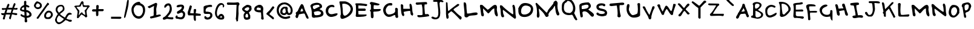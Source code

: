 SplineFontDB: 3.0
FontName: Lootamatic
FullName: Lootamatic
FamilyName: Lootamatic
Weight: Normal
Copyright: 
Version: 001.001
ItalicAngle: 0
UnderlinePosition: -50
UnderlineWidth: 50
Ascent: 750
Descent: 250
sfntRevision: 0x00010000
LayerCount: 2
Layer: 0 0 "Back"  1
Layer: 1 0 "Fore"  0
NeedsXUIDChange: 1
XUID: [1021 14 500265001 629604]
FSType: 4
OS2Version: 3
OS2_WeightWidthSlopeOnly: 0
OS2_UseTypoMetrics: 1
CreationTime: 1313149323
ModificationTime: 1313210738
PfmFamily: 81
TTFWeight: 400
TTFWidth: 5
LineGap: 9
VLineGap: 0
Panose: 0 0 0 0 0 0 0 0 0 0
OS2TypoAscent: 0
OS2TypoAOffset: 1
OS2TypoDescent: 0
OS2TypoDOffset: 1
OS2TypoLinegap: 0
OS2WinAscent: -27
OS2WinAOffset: 1
OS2WinDescent: -328
OS2WinDOffset: 1
HheadAscent: -277
HheadAOffset: 1
HheadDescent: 78
HheadDOffset: 1
OS2SubXSize: 650
OS2SubYSize: 600
OS2SubXOff: 0
OS2SubYOff: 75
OS2SupXSize: 650
OS2SupYSize: 600
OS2SupXOff: 0
OS2SupYOff: 350
OS2StrikeYSize: 50
OS2StrikeYPos: 300
OS2Vendor: 'pyrs'
OS2CodePages: 00000001.00000000
OS2UnicodeRanges: 00000001.00000000.00000000.00000000
Lookup: 4 0 1 "'liga' Standard Ligatures in Latin lookup 0"  {"'liga' Standard Ligatures in Latin lookup 0-2"  } ['liga' ('DFLT' <'dflt' > 'latn' <'dflt' > ) ]
MarkAttachClasses: 1
DEI: 91125
LangName: 1033 "" "" "Regular" "" "Untitled" "Version 1.000;PS 001.001;hotconv 1.0.56" "" "Please refer to the Copyright section for the font trademark attribution notices." 
Encoding: ISO8859-1
UnicodeInterp: none
NameList: Adobe Glyph List
DisplaySize: -48
AntiAlias: 1
FitToEm: 1
WidthSeparation: 150
WinInfo: 0 28 12
BeginPrivate: 6
BlueValues 22 [-6 0 725 725 888 888]
OtherBlues 9 [-76 -72]
StdHW 4 [95]
StdVW 5 [102]
StemSnapH 15 [86 95 103 110]
StemSnapV 12 [94 102 109]
EndPrivate
BeginChars: 268 156

StartChar: .notdef
Encoding: 256 -1 0
Width: 171
Flags: HW
LayerCount: 2
EndChar

StartChar: space
Encoding: 32 32 1
Width: 171
Flags: HW
LayerCount: 2
EndChar

StartChar: numbersign
Encoding: 35 35 2
Width: 780
Flags: HMW
HStem: 149 81 160 79<83.5 105.5> 174 71<263.5 288> 367 74<129 177> 372 70<636 644 644 653.5 636 687> 383 70<323 365.5 338 365.5 338 479>
VStem: 117 85<13 16> 152 85<143.5 161 132.5 166> 375 86<14.5 30 14.5 45.5> 419 70<161 161 161 172>
LayerCount: 2
Fore
SplineSet
712 190 m 0
 712 158 694 149 664 149 c 0
 619 149 542.336914062 181.63671875 494.336914062 181.63671875 c 1
 441.345703125 -23.26171875 l 1
 423.345703125 -23.26171875 375 -7 375 16 c 0x2680
 375 75 419 119 419 172 c 1
 413.222833092 171.602594165 406.800068391 171.440647403 399.900077121 171.440647403 c 0
 369.498877227 171.440647403 329.833454731 174.584459896 295.30486833 174.584459896 c 0
 268.554648625 174.584459896 244.88756588 172.69753878 231 166 c 1
 234.298724417 158.52475649 235.673125571 150.879219717 235.673125571 143.081637821 c 0
 235.673125571 107.330964187 206.782158411 68.3841853546 202 28 c 1
 204.269988736 21.6156742742 205.294631561 15.6648545798 205.294631561 10.1834455307 c 0
 205.294631561 -16.7566045329 180.544080346 -32.3579012943 157.244526666 -32.3579012943 c 0
 135.94790054 -32.3579012943 115.863526903 -19.3236194539 117 10 c 1x2680
 130.201171875 45.6796875 153.35546875 116.336914062 152 166 c 1
 139.252478353 161.110100334 127.278485305 158.856999137 116.279246254 158.856999137 c 0
 73.3526920833 158.856999137 45.2725598257 193.173853558 44 239 c 1
 180 239 l 1
 194.166015625 277.75390625 227.727539062 368.423828125 227 372 c 1
 187 372 l 1
 166.106521872 369.613431435 151.33221159 367.221905905 137.181306935 367.221905905 c 0
 120.561900832 367.221905905 104.802365741 370.520566345 81 381 c 1
 80.1078041794 391.235382367 75.1667993226 403.641821409 75.1667993226 415.379637914 c 0
 75.1667993226 425.765651882 79.0352623769 435.628180921 93 443 c 1
 114.844248127 442.651882563 147.410852639 440.580237794 178.751608732 440.580237794 c 0
 210.624758593 440.580237794 241.23005867 442.722863534 258 451 c 1
 266.452148438 475.743164062 306.870117188 620 340 620 c 0
 369 620 388.78125 600.875 388.78125 571.875 c 1
 342.004882812 456.234375 l 1
 359.558074301 456.234375 376.90705636 456.21050249 394.214682681 456.21050249 c 0
 431.137618832 456.21050249 467.872340426 456.319148936 506 457 c 0x2680
 515 457 556 650 600 650 c 0
 630 650 641.661132812 617.405273438 641.661132812 595.405273438 c 1
 578.904296875 451.348632812 l 1
 604.567024889 446.021672603 624.541794802 442.336691157 644.769168063 442.336691157 c 0
 663.15130025 442.336691157 681.742050494 445.380014505 705 453 c 1
 719.998327114 445.013463851 726.427325648 431.005444532 726.427325648 416.860646853 c 0
 726.427325648 394.599710695 710.503893002 372 687 372 c 2
 644 372 l 2
 614 372 589 378 565 378 c 0
 550.794921875 378 551.096679688 371.616210938 551 359 c 1
 529.482421875 307.767578125 512.987304688 255.0546875 513 244 c 1
 546 240 643 232 666 230 c 0
 694 228 712 222 712 190 c 0
265 245 m 1
 444 245 l 1
 479 383 l 1
 305 383 l 1
 265 245 l 1
EndSplineSet
Validated: 524321
EndChar

StartChar: dollar
Encoding: 36 36 3
Width: 579
Flags: HMW
HStem: -156 892<277 291.5 266 317> 274 85 516 83<311 320>
VStem: 49 93 219 89<458 476 626.5 632 632 636> 239 77<157 274> 247 89<-57 6 -45 6 1.5 6 -33 21.5> 441 89<156 166 166 199>
LayerCount: 2
Fore
SplineSet
72 146 m 0
 72 168.017528363 92.7069968931 182.853950147 113.888694419 182.853950147 c 0
 125.582576452 182.853950147 137.421140884 178.332007351 146 168 c 1
 146 154 l 1
 167.402173913 144.909458705 211.179347826 131.006277902 235.5 127.797851562 c 1
 235.5 138.797851562 l 2
 235.5 149.797851562 236.5 161.797851562 236.5 166.797851562 c 2
 236.5 179.797851562 l 2
 236.5 213.259852256 236.5 250.80258474 228 281 c 1x55
 159 300 107 292 49 356 c 1
 51.9911764706 469.376015111 125.773529412 521.982486123 218.5 562.797851562 c 1
 219 698 l 2
 219.107421875 726.999023438 258 736 274 736 c 1
 305.68230208 729.521406949 312.659282344 711.10792805 312.659282344 687.456995041 c 0
 312.659282344 662.507533596 307.836914062 633.209341512 307.836914062 603.939453125 c 0
 307.836914062 595.151229466 308.536839191 586.366425519 310.5 577.797851562 c 1
 331.580769231 577.797851562 441 530.778758769 441 501 c 1
 435.253113941 474.011165641 422.043056748 464.558773247 406.013612631 464.558773247 c 0
 369.874631372 464.558773247 319.477613657 492.516004948 307.5 494.797851562 c 1
 308 359 l 1
 407 359 530 262 530 168 c 0
 530 70.042932581 426.68556701 39.9683943383 333.5 28.7978515625 c 1
 333.5 -66.4665408829 351 -65.2452025182 351 -97 c 0
 351 -127 335 -156 299 -156 c 0
 298.783406074 -156.001550047 298.567528965 -156.002323399 298.352367034 -156.002323399 c 0
 256.78642383 -156.002323399 241.911100305 -127.140632881 241.911100305 -93.5130010603 c 0
 241.911100305 -81.5832066001 243.783246566 -69.0535906183 247 -57 c 1
 247 -45 l 1
 247.652124745 -37.7608763875 247.872110972 -31.7147934977 247.872110972 -25.894906904 c 0
 247.872110972 -8.96703843059 245.361606658 6.83053732482 244.5 29.7978515625 c 0x93
 244.5 54.0414652653 72 72.4331722122 72 146 c 0
441 156 m 0
 441.237420102 159.023969855 441.353498776 161.984831068 441.353498776 164.883210829 c 0
 441.353498776 233.503052604 376.289419906 267.100972914 316 274 c 1
 316 221.55729886 320.5 168.240552702 323.5 115.797851562 c 1
 362.326086957 115.797851562 437.706288214 129.795567618 441 156 c 0
218.5 454.797851562 m 2
 218.5 476.797851562 l 1x99
 182.156083884 470.422095987 121.50257732 450.44396541 122 401 c 1
 122.95098284 376.780274925 162.682254485 366.694838193 192.280601706 366.694838193 c 0
 209.368187153 366.694838193 223.078537605 370.056245863 224 376 c 1
 222.9 400.427333984 218.5 426.430625 218.5 454.797851562 c 2
EndSplineSet
Validated: 524321
EndChar

StartChar: percent
Encoding: 37 37 4
Width: 878
Flags: HMW
HStem: -245 70<607.5 655> 13 74<661 693> 150 75<198 238 198 253.5> 389 84<185 204 155.5 228.5>
VStem: 51 79<263 297> 303 75<277 313.5 251 319.5> 471 80<-128 -88 -144.5 -87> 752 81<-105 -48>
LayerCount: 2
Fore
SplineSet
834 156.200195312 m 4
 834 103.200195312 738 0.2001953125 683 0.2001953125 c 6
 579 0.2001953125 l 6
 548 0.2001953125 514 27.2001953125 494 46.2001953125 c 5
 494 55.2001953125 l 5
 479.001809073 79.0181383974 472.58984375 103.814543659 472.58984375 128.430664062 c 4
 472.58984375 204.447708379 533.736486885 278.745500448 592 317.200195312 c 5
 592 319.200195312 l 5
 617.742245389 328.739925815 642.684405205 333.169921875 666.15234375 333.169921875 c 4
 762.500501869 333.169921875 834 258.500534536 834 156.200195312 c 4
676 604.200195312 m 6
 676 573.200195312 623 550.200195312 609 532.200195312 c 4
 532.62109375 436.3515625 459.905273438 305.826171875 376 209.200195312 c 4
 328.921875 155.708007812 279.690429688 74.7246093745 234 18.2001953125 c 5
 226.328123631 12.6759705916 216.219692656 10.01171875 206.025390625 10.01171875 c 4
 182.901378744 10.01171875 159.335530364 23.7200998311 162.763671875 48.8525390625 c 5
 618.469726562 665.673828125 l 5
 642.469726562 653.673828125 656 625.200195313 676 623.200195312 c 5
 676 604.200195312 l 6
552 123.200195312 m 4
 552 78.2001953125 590 70.2001953125 627 70.2001953125 c 4
 685 70.2001953125 753 108.200195312 753 172.200195312 c 4
 753 222.200195312 718 258.200195312 670 258.200195312 c 4
 601 258.200195312 552 191.200195312 552 123.200195312 c 4
379 542.200195312 m 4
 379 450.200195312 299 395.200195312 210 395.200195312 c 4
 139 395.200195312 52 468.200195312 52 542.200195312 c 4
 52 589.370117188 128 718.200195312 185 718.200195312 c 5
 255.487304688 700.475585938 379 656.657226562 379 542.200195312 c 4
131 531.200195312 m 4
 131 489.132849103 167.911082962 469.760742188 207.634765625 469.760742188 c 4
 253.911274588 469.760742188 304.004882812 496.051453436 304.004882812 543.37890625 c 4
 304.004882812 584.992741827 251.54086019 634.200195312 208 634.200195312 c 4
 164 634.200195312 131 571.200195312 131 531.200195312 c 4
EndSplineSet
Validated: 524321
EndChar

StartChar: ampersand
Encoding: 38 38 5
Width: 789
Flags: HMW
HStem: -216 75<194 249 194 251.5> -128 81<681 692 692 692.5 681 709> 171 54 511 61<254 318>
VStem: 48 79<-43 -32 -32 -32> 73 74<345.5 413 345.5 432> 370 69<429 443 346.5 451.5>
LayerCount: 2
Fore
SplineSet
650 249 m 0
 690.888671875 249 741.184570312 219.606445312 741.184570312 196.852539062 c 0
 741.184570312 182.599609375 726.55078125 171 689 171 c 1
 671.947265625 159.631835938 631.856445312 175.02734375 606 144 c 0
 591.856445312 127.02734375 531 33 519 6 c 1
 550.691871368 -21.3512610559 627.35077457 -46.4487214385 680.022662731 -46.4487214385 c 0
 687.182772239 -46.4487214385 693.899622542 -45.9849421689 700 -45 c 1
 700 -43 l 1
 718 -43 742 -64 742 -79 c 0
 741.596599984 -116.786869865 715.276184288 -128.56960803 683.321947047 -128.56960803 c 0
 655.32547989 -128.56960803 623.004346064 -119.524874432 600 -111 c 1
 600 -102 l 1xf6
 571 -88 482 -58 481 -58 c 0
 426 -117 296 -216 207 -216 c 0
 120 -216 48 -128 48 -43 c 2xba
 48 -32 l 1xba
 75 46 109 123 162 191 c 1
 162 193 l 1
 151 222 73 287 73 360 c 0
 73 504 173 572 304 572 c 0
 406 572 439 487 439 399 c 0
 439 294 256 227 256 192 c 1
 256 192 257 190 259 189 c 1
 259 191 l 1
 262 188 261 187 261 184 c 1
 310.109375 131.1015625 390.487304688 87.4765625 453 47 c 1
 474.420898438 46.546875 527.999023438 249 650 249 c 0
127 -6 m 2
 127 -79 l 2
 127 -117 178 -141 210 -141 c 0
 291.831054688 -140.03125 364.78125 -73.8935546875 414 -13 c 1
 385.0625 10.435546875 236.874023438 105.983398438 209 137 c 1
 179 106 127 20 127 -6 c 2
147 370 m 0xb6
 147 321 178.694335938 288.993164062 212.694335938 247.993164062 c 1
 310 328 l 1
 348.563972554 341.317144088 369.387833537 384.948412037 369.387833537 426.266230794 c 0
 369.387833537 469.924603108 346.137908143 511 296 511 c 0
 212 511 147 456 147 370 c 0xb6
EndSplineSet
Validated: 524321
EndChar

StartChar: asterisk
Encoding: 42 42 6
Width: 726
Flags: HMW
HStem: 60 104<492 537.5> 179 89<331.5 347> 476 67 485 63<515.5 544.5 515.5 570> 636 99<360.5 362 362 367>
VStem: 45 94<461.5 538> 154 73<56 173.5> 181 73<301.5 310> 503 46
LayerCount: 2
Fore
SplineSet
549 306 m 0
 549 229.641601562 566.533203125 158.599609375 581 98 c 1
 581 91 l 1
 550 91 l 1
 546.31157305 79.1300235177 549.544561635 59.9691409969 535.032032218 59.9691409969 c 0
 534.697548678 59.9691409969 534.353638606 59.9793193797 534 60 c 0
 500 60 471 116 440 133 c 0x9d80
 426 140 361 173 347 179 c 1
 305 179 244 34 191 34 c 0
 160 34 154 42 154 70 c 0x5680
 154 149 181 226 181 305 c 1
 167.649414062 344.228515625 97.20703125 438.905273438 77 476 c 1
 65 476 45 488 45 501 c 0
 45 575 227.091796875 520.375 258 563 c 0x2d80
 293.61328125 612.112304688 304.659179688 730.92578125 378 735 c 0
 396 735 422 704 425 688 c 1
 425 585 l 1
 432 549 502 548 529 548 c 0
 560 548 579 551 617 558 c 1
 636.244048085 553.97486824 679.046969941 539.641386971 679.046969941 515.891939057 c 0
 679.046969941 510.992709352 677.225500103 505.692785057 673 500 c 1
 673 498 673 497 674 496 c 1
 630 457 549 358 549 306 c 0
466 335 m 1
 480.5390625 340.856445312 479.658203125 362.794921875 492 366 c 1
 517 387 576 448 576 485 c 1
 414 485 l 1
 385 514 378 636 367 636 c 0
 357 636 313 540 316 527 c 1
 285 496 l 1
 246 493 139 494 139 478 c 0
 139 445 254 355 254 327 c 0x9d80
 254 276 227 204 227 143 c 1
 260 173 305 268 358 268 c 0x5680
 387 268 378 247 389 231 c 0
 406 204 483 164 492 164 c 1
 493.387282507 176.24015972 494.047202012 188.739696009 494.047202012 201.231610675 c 0
 494.047202012 251.877371192 483.199964707 302.397853479 466 335 c 1
EndSplineSet
Validated: 524321
EndChar

StartChar: plus
Encoding: 43 43 7
Width: 592
Flags: HMW
HStem: -58 91<176.834 184.334> -47 91
VStem: 186.334 97<-165 -137 -137 -123.5> 200.334 100
LayerCount: 2
Fore
SplineSet
216.013671875 182 m 6
 216.013671875 222 l 6
 216.013671875 249 214.013671875 286 214.013671875 301 c 5
 211.46875 301.099609375 208.854492188 301.14453125 206.180664062 301.14453125 c 0
 180.62890625 301.14453125 149.666992188 297.03125 122.001953125 297.03125 c 0
 81.5927734375 297.03125 48.21875 305.807617188 49.013671875 349 c 5
 49.013671875 347 69.013671875 392 90.013671875 392 c 6
 225.013671875 392 l 5x90
 225.013671875 531 l 5
 229.354492188 557.052734375 251.846679688 569.28125 274.90625 569.28125 c 0
 302.06640625 569.28125 330.013671875 552.317382812 330.013671875 521 c 4
 330.013671875 479 320.013671875 452 317.013671875 399 c 5x50
 495.013671875 399 l 6
 524.796875 398.864257812 536.388671875 383.483398438 536.388671875 365.604492188 c 0
 536.388671875 343.598632812 518.829101562 317.809570312 496.013671875 312 c 5
 451.013671875 312 l 5
 444.719726562 312.35546875 438.237304688 312.474609375 431.705078125 312.474609375 c 0
 418.640625 312.474609375 405.376953125 312 393.013671875 312 c 6
 354.013671875 312 l 6
 350.013671875 312 326.013671875 311 313.013671875 309 c 5
 313.013671875 163 l 5
 311.615234375 133.495117188 286.29296875 108.893554688 259.056640625 108.893554688 c 0
 246.0078125 108.893554688 232.520507812 114.540039062 221.013671875 128 c 5
 221.013671875 136.666992188 221.013671875 145.333007812 221.013671875 154 c 5
 222.013671875 158 216.013671875 180 216.013671875 182 c 6
EndSplineSet
Validated: 524321
EndChar

StartChar: hyphen
Encoding: 45 45 8
Width: 546
Flags: HMW
HStem: -3 83<62 318 71 122>
VStem: 36 453<24 51 51 54.5>
LayerCount: 2
Fore
SplineSet
62 80 m 5
 422 80 l 2
 426.075471698 80 430.447134211 80.0911356355 434.932716269 80.0911356355 c 0
 460.164115344 80.0911356355 489 77.2075471698 489 39 c 0
 489 9 447 -8 425 -8 c 0
 323 -8 224 -3 122 -3 c 2
 62 -3 l 1
 62 80 l 5
EndSplineSet
Validated: 524289
EndChar

StartChar: zero
Encoding: 48 48 9
Width: 680
Flags: HMW
HStem: 9 99<283.5 403 283.5 444.5> 560 139<290 328.5>
VStem: 54 90<315 415 315 467.5> 530 90<288 351>
LayerCount: 2
Fore
SplineSet
54 387 m 0
 54 548 210 699 370 699 c 0
 408 699 409 670 423 649 c 1
 423 641 l 1
 566 582 620 511 620 354 c 0
 620 214 527 9 362 9 c 0
 160 9 54 201 54 387 c 0
144 379 m 0
 144 251 212 108 355 108 c 0
 460.7420188 108 531.783378598 229.343209665 531.783378598 354.11355752 c 0
 531.783378598 381.665139812 528.319349074 409.38383191 521 436 c 1
 509 440 511 467 505 477 c 0
 457.690652565 550.212909523 385.293434916 559.731285552 302.783375137 559.731285552 c 0
 285.902791257 559.731285552 268.59892094 559.332881283 251 559 c 1
 196 518 144 451 144 379 c 0
EndSplineSet
Validated: 524289
EndChar

StartChar: one
Encoding: 49 49 10
Width: 636
Flags: HMW
HStem: -37 90
VStem: 291.449 107<153.5 159.5 153.5 192>
LayerCount: 2
Fore
SplineSet
146.9296875 58.3955078125 m 5
 146.041427898 61.696281578 145.619140625 64.7317089539 145.619140625 67.5302734375 c 4
 145.619140625 115.587909197 270.0982018 93.799153001 297.9296875 146.395507812 c 5
 297.43493317 159.582941389 296.754882812 192.372507543 296.754882812 225.01953125 c 4
 296.754882812 263.203178025 297.685041754 301.191835444 300.9296875 307.395507812 c 5
 300.9296875 324.395507812 l 5
 298.900226618 339.034550542 298.080078125 353.755759445 298.080078125 368.516601562 c 4
 298.080078125 424.378543837 309.825340395 480.80811418 312.224609375 535.5 c 5
 127.9296875 439.395507812 l 5
 104.9296875 439.395507812 50.48046875 471.485351562 50.48046875 505.485351562 c 5
 376.254882812 658.704101562 l 5
 379.469234614 659.170667701 382.632702452 659.395507812 385.729492188 659.395507812 c 4
 417.948362668 659.395507812 442.950195312 635.074337301 442.950195312 605.434570312 c 4
 442.950195312 596.085270921 440.462736529 586.206789705 434.9296875 576.395507812 c 5
 434.9296875 563.395507812 l 5
 428.276367188 515.61328125 408.219726562 470.413085938 403.9296875 420.395507812 c 4
 402.987209661 409.409692317 402.657226562 400.669633587 402.657226562 392.270507812 c 4
 402.657226562 379.68353265 403.39834083 367.862247553 403.9296875 350.395507812 c 6
 403.9296875 337.395507812 l 6
 403.9296875 328.395507812 409.9296875 268.395507812 409.9296875 259.395507812 c 4
 409.9296875 235.597191834 406.267578125 211.725220926 406.267578125 186.694335938 c 4
 406.267578125 175.842051272 406.955974596 164.771923569 408.9296875 153.395507812 c 5
 440.537283843 155.385579196 494.652743431 178.857421875 537.294921875 178.857421875 c 4
 565.400743647 178.857421875 588.522298754 168.660680429 596.9296875 135.395507812 c 5
 596.9296875 98.3955078125 217.9296875 14.3955078125 176.9296875 14.3955078125 c 5
 173.048828125 22.1572265625 150.008789062 38.3896484375 146.9296875 49.3955078125 c 5
 146.9296875 58.3955078125 l 5
EndSplineSet
Validated: 524289
EndChar

StartChar: two
Encoding: 50 50 11
Width: 533
Flags: HMW
HStem: -38 112<93.5 120 93.5 122> -19 85<370.5 399> 547 88<246.5 301>
VStem: 337 85<400 436 350 447.5>
LayerCount: 2
Fore
SplineSet
81 66 m 1
 81 69 81 72 81 75 c 1
 83.4136813709 74.5030395179 85.8972533957 74.2629211333 88.4436584093 74.2629211333 c 0
 156.001415667 74.2629211333 267.785737325 243.276227907 292 269 c 1
 315 316 337 373 337 427 c 0
 337 468 328 547 274 547 c 0
 207 547 200 473 138 450 c 1
 132 450 115 462 111 470 c 1
 111 483 l 1
 110.411459504 487.719003132 110.126847459 492.349779307 110.126847459 496.889166571 c 0
 110.126847459 582.01289896 210.209802709 635 283 635 c 0
 398 635 422 477 422 395 c 0
 422 305 376 240 324 172 c 0
 290 128 265 118 252 83 c 1
 292.162223195 69.4374436795 337.252864285 65.9875966956 384.045894643 65.9875966956 c 0
 409.696179937 65.9875966956 435.858006797 67.0242221996 462 68 c 1
 479.87411 56.3399913289 487.679114725 41.4113304419 487.679114725 27.0937676774 c 0
 487.679114725 1.75225062109 463.227913524 -21.6748431036 426.879630485 -21.6748431036 c 0
 419.985819656 -21.6748431036 412.664060463 -20.8321502004 405 -19 c 1
 336 -19 278 2 219 2 c 1x70
 183.488665961 -5.75663943997 134.422681918 -35.1669744016 96.866319889 -35.1669744016 c 0
 73.3418088242 -35.1669744016 54.3331033736 -23.6278156379 46 12 c 1xb0
 46 36 65 51 81 66 c 1
EndSplineSet
Validated: 524289
EndChar

StartChar: three
Encoding: 51 51 12
Width: 500
Flags: HMW
HStem: -19 87<252 290.5 252 329.5> 99 34<78.5 130 78.5 129> 497 85<270.5 294>
VStem: 48 85 306 99<461 476.5> 363 86<143.5 194>
LayerCount: 2
Fore
SplineSet
130 99 m 1
 126.879882812 66.8271484375 239.358398438 70.916015625 261 68 c 0
 264.938300388 67.4694335361 268.78188475 67.2135670713 272.526924772 67.2135670713 c 0
 327.827664332 67.2135670713 361.641163394 123.004332684 361.641163394 173.946413857 c 0
 361.641163394 214.376556112 340.342748336 251.752613563 291.583984375 255.760742188 c 1
 140.791015625 198.9921875 l 1
 115.001242015 223.529635099 104.502292451 243.066713113 104.502292451 259.612558082 c 0
 104.502292451 331.177424082 300.914136337 346.783015818 306 469 c 0
 306 484 302 497 286 497 c 0xa8
 241.141106759 497 193.35676781 469.946592544 144.713732702 469.946592544 c 0
 143.476366104 469.946592544 142.238443863 469.964098161 141 470 c 0
 121.923828125 470.552734375 93 480 93 505 c 0
 93 581 245 582 296 582 c 0
 348 582 405 542 405 487 c 0xa8
 405 435 376 374 345 332 c 1
 403 298 449 263 449 182 c 0
 449 73 387 -19 272 -19 c 0
 230 -19 190 -5 157 1 c 0
 111 9 48 -4 48 63 c 0
 48 102.505036665 64.3685867939 133.70126988 103.516627643 133.70126988 c 0
 110.036123267 133.70126988 117.187377607 132.836082673 125 131 c 1
 129.565376421 117.139200811 135.067279167 110.891981896 135.067279167 106.058776646 c 0
 135.067279167 103.611590779 133.6567686 101.526912449 130 99 c 1
EndSplineSet
Validated: 524321
EndChar

StartChar: four
Encoding: 52 52 13
Width: 643
Flags: HMW
HStem: 131 86<491 501 501 517.5 491 522> 138 85<197.5 300>
VStem: 52 105<200 251 205 251> 295 87<59.5 78 78 90> 309 93
LayerCount: 2
Fore
SplineSet
355 -89 m 1
 303.344836506 -86.0893762078 294.988367992 3.96811814259 294.988367992 79.7313242818 c 0
 294.988367992 98.5552339866 295.504220746 116.496743677 296 132 c 1
 277.073768253 136.958150579 242.415971813 138.228327993 205.966288025 138.228327993 c 0
 167.668954501 138.228327993 127.393466301 136.826115184 101.308595441 136.826115184 c 0
 96.3143866468 136.826115184 91.8403622206 136.877515991 88 137 c 1
 71 148 52 181 52 200 c 2
 52 270 l 1
 72 350 113 433 130 514 c 0
 133 525 138 531 144 538 c 1
 144 537 l 1
 148 542 151 539 157 562 c 1
 157 554 l 1
 179.831054688 545.0703125 223 533.595703125 223 506 c 0
 223 482 215 468 207 450 c 1
 207 441.666992188 207 433.333007812 207 425 c 1
 186 369 157 307 157 251 c 2
 157 229 l 1
 190 223 219 223 251 223 c 2
 300 223 l 1
 300 365 l 1
 302 391 334 403 357 403 c 0
 392.183115897 401.8357013 402.379746367 380.999468338 402.379746367 353.507051223 c 0
 402.379746367 315.187857027 382.570700049 263.937659734 383 235 c 1
 383 235 386 227 387 223 c 1x68
 404 223 475.8671875 217 491 217 c 0
 524 217 596 216 596 175 c 0
 596 143 583 131 548 131 c 2
 387 131 l 1
 387 78 l 1
 385.901087016 71.4217096711 385.473571451 64.2995153162 385.473571451 56.8264841455 c 0
 385.473571451 30.626608115 390.728379024 0.11442136612 390.728379024 -26.3902193384 c 0
 390.728379024 -56.4916330791 383.950610061 -81.4240238222 355 -89 c 1
EndSplineSet
Validated: 524321
EndChar

StartChar: five
Encoding: 53 53 14
Width: 475
Flags: HMW
HStem: -40 86<195.569 247.569 195.569 269.569> 197 94<190.569 203.069 148.069 221.569> 495 85<332.569 354.069>
VStem: 52.0683 87<320 325> 334.069 88<113.5 157>
LayerCount: 2
Fore
SplineSet
90.0673828125 46 m 0
 90.0673828125 78 90.0673828125 106 130.067382812 106 c 0
 161.067382812 106 168.067382812 46 223.067382812 46 c 0
 272.067382812 46 334.067382812 86 334.067382812 141 c 0
 334.067382812 173 317.212890625 198 286.067382812 198 c 0
 266.326171875 198 215.272460938 197.34765625 175.630859375 197.34765625 c 0
 155.810546875 197.34765625 138.842773438 197.510742188 130.067382812 198 c 0
 62.9052734375 200.651367188 59 247.036132812 59 300.577148438 c 0
 59 307.622070312 59.0673828125 314.791015625 59.0673828125 322 c 2
 59.0673828125 495 l 2
 59.0673828125 523 141.8984375 551.000976562 161.067382812 554 c 0
 195.30859375 559.356445312 289.373046875 580.2265625 328.692382812 580.2265625 c 0
 331.016601562 580.2265625 333.149414062 580.153320312 335.067382812 580 c 1
 340.8984375 581.818359375 346.682617188 582.654296875 352.303710938 582.654296875 c 0
 384.190429688 582.654296875 410.815429688 555.75 410.815429688 528.598632812 c 0
 410.815429688 515.872070312 404.965820312 503.090820312 391.067382812 493 c 1
 376.081054688 494.430664062 362.127929688 495.094726562 348.764648438 495.094726562 c 0
 308.864257812 495.094726562 274.227539062 489.168945312 233.067382812 480 c 1
 233.067382812 475 l 1
 176.95703125 458.908203125 140.0234375 395.9921875 140.0234375 336.111328125 c 0
 140.0234375 321.3046875 142.282226562 306.682617188 147.067382812 293 c 1
 147.067382812 291 l 1
 257.067382812 291 422.067382812 287 422.067382812 137 c 0
 422.067382812 29 318.067382812 -40 221.067382812 -40 c 0
 170.067382812 -40 90.0673828125 -18 90.0673828125 46 c 0
EndSplineSet
Validated: 524289
EndChar

StartChar: six
Encoding: 54 54 15
Width: 492
Flags: HMW
HStem: -37 86<255 332 332 334.5> 112 92<300.5 325> 581 74<265.5 336.5 219 353.5>
VStem: 54 78<211 289.5 211 307.5> 351 87<60.5 79> 378 59<528.5 544>
LayerCount: 2
Fore
SplineSet
54 240 m 0xf4
 54 375 135 655 303 655 c 0
 370.2421875 655 436.778320312 608.970703125 437 536.884765625 c 0
 437 519.95703125 414.162109375 471.061523438 392.8359375 471.061523438 c 0
 386.936523438 471.061523438 381.15234375 474.803710938 376 484 c 1
 376.393554688 498.053710938 377.971679688 513.373046875 377.971679688 527.59765625 c 0
 377.971679688 556.565429688 371.426757812 581 335 581 c 0
 196 581 132 345 132 234 c 0
 132 188 140 130 177 98 c 1
 201 130 234 204 308 204 c 0
 389 204 438 124 438 50 c 0xf8
 438 -29 370 -37 299 -37 c 0
 151 -37 54 102 54 240 c 0xf4
255 49 m 1xf8
 351 49 l 1
 351 75 338 112 312 112 c 0
 289 112 255 72 255 49 c 1xf8
EndSplineSet
Validated: 524289
EndChar

StartChar: seven
Encoding: 55 55 16
Width: 613
Flags: HMW
HStem: 575 86<231.154 295.154 231.154 433.654>
VStem: 412.654 92<-55 -53 -53 -48.5> 445.654 73
LayerCount: 2
Fore
SplineSet
86.654296875 673 m 0
 165.12890625 673 242.295898438 667.7109375 317.18359375 667.7109375 c 0
 371.3203125 667.7109375 424.266601562 670.474609375 475.654296875 680 c 0
 480.376953125 680.875 485.045898438 681.293945312 489.624023438 681.293945312 c 0
 530.501953125 681.293945312 564.1640625 647.8984375 564.1640625 607.788085938 c 0
 564.1640625 591.048828125 558.301757812 573.139648438 544.654296875 556 c 1
 543.654296875 557 542.654296875 557 542.654296875 557 c 1
 527.717773438 552.928710938 523.037109375 456.994140625 523.037109375 368.081054688 c 0
 523.037109375 316.666015625 524.6015625 267.598632812 526.654296875 240 c 0
 527.486328125 228.814453125 527.85546875 217.680664062 527.85546875 206.5859375 c 0
 527.85546875 119.172851562 504.947265625 34.1669921875 504.947265625 -54.6865234375 c 0
 504.947265625 -63.4189453125 505.16796875 -72.1875 505.654296875 -81 c 1
 501.106445312 -104.979492188 482.889648438 -108.993164062 463.282226562 -108.993164062 c 0
 454.3046875 -108.993164062 445.03515625 -108.151367188 436.654296875 -108 c 1
 436.654296875 -89.6669921875 436.654296875 -71.3330078125 436.654296875 -53 c 0
 436.654296875 -44 411.654296875 -29 411.654296875 -22 c 0xc0
 411.654296875 27 425.654296875 70 425.654296875 113 c 0
 425.654296875 261.083984375 445.654296875 425 445.654296875 575 c 1
 105.654296875 575 l 1
 102.997070312 574.641601562 100.41015625 574.469726562 97.896484375 574.469726562 c 0
 64.4111328125 574.469726562 44 604.96875 44 632.029296875 c 0
 44 653.607421875 56.978515625 673 86.654296875 673 c 0
EndSplineSet
Validated: 524289
EndChar

StartChar: eight
Encoding: 56 56 17
Width: 498
Flags: HMW
HStem: -35 93<218 254.5> 216 117<243.5 268.5 243.5 269> 487 98<263.5 292 237 296.5>
VStem: 48 98<382.5 416 382.5 443> 112 73<128 135 135 139.5 103 146> 299 86<86.5 121.5> 345 97<410 428 378 440>
LayerCount: 2
Fore
SplineSet
112 135 m 1
 110.312547885 142.248878577 109.552050031 149.195794502 109.552050031 155.861919658 c 0
 109.552050031 208.702680153 157.336785412 243.90037626 170 272 c 1
 170 283 48 325 48 418 c 0
 48 468 213 585 261 585 c 0
 323 585 427 564 436 489 c 1
 436 490 l 2
 436 486 432 477 430 471 c 1
 438.278606922 452.19179067 441.863975159 435.014160025 441.863975159 419.207040822 c 0
 441.863975159 349.656433911 372.452678377 306.638381038 328 268 c 1
 347 230 360 184 385 142 c 1
 385 44 l 2
 385 -21 273 -35 236 -35 c 0
 130.785465756 -34.6962899116 111.972170613 38.6930255737 111.972170613 128.884243697 c 0
 111.972170613 130.91452894 111.981704071 132.953328387 112 135 c 1
146 396 m 1xf2
 146 369 233 333 254 333 c 0
 283 333 345 394 345 426 c 0
 345 468.871756343 320.29313783 484.998920758 288.239444341 484.998920758 c 0
 233.154437916 484.998920758 156.371880479 437.370227869 146 396 c 1xf2
251 216 m 0
 215.39199326 216 184.628491294 161.82146763 184.628491294 116.915961447 c 0
 184.628491294 85.1464089755 200.026294816 58.0182083057 240 58 c 0
 281 58 299 65 299 108 c 0
 299 135 287 216 251 216 c 0
EndSplineSet
Validated: 524289
EndChar

StartChar: nine
Encoding: 57 57 18
Width: 496
Flags: HMW
HStem: 257 88<294 300 294 300.5> 452 126<238 249 249 258>
VStem: 50 93<377 407 377 453> 341 72
LayerCount: 2
Fore
SplineSet
413 270 m 0
 413 183.624023438 425.284179688 86.154296875 440 10 c 0
 440.853515625 5.5810546875 441.255859375 1.4638671875 441.255859375 -2.3583984375 c 0
 441.255859375 -29.8525390625 420.44921875 -42.134765625 397.162109375 -42.134765625 c 0
 367.971679688 -42.134765625 334.884765625 -22.8349609375 334 10 c 1
 338.994140625 33.7197265625 340.849609375 59.1328125 340.849609375 85.443359375 c 0
 340.849609375 141.450195312 332.44140625 201.526367188 328 258 c 1
 317.399414062 257.447265625 306.35546875 257.141601562 295.04296875 257.141601562 c 0
 185.166992188 257.141601562 50 286.040039062 50 399 c 0
 50 507 183 578 274 578 c 0
 370 578 427 496 427 400 c 1
 414 355 413 307 413 270 c 0
143 395 m 0
 143 359 211 357 237 353 c 1
 321 353 l 1
 321 363 317 464 298 466 c 1
 298 458 l 1
 288 454 258 452 258 452 c 1
 236 452 217 472 207 472 c 0
 185 472 143 419 143 395 c 0
EndSplineSet
Validated: 524289
EndChar

StartChar: less
Encoding: 60 60 19
Width: 434
Flags: HMW
HStem: -30 539<322.167 334.667>
VStem: 52.6673 121<197 204.5 197 208.5> 52.6673 319<181.5 471>
LayerCount: 2
Fore
SplineSet
48 190.244140625 m 1xc0
 48 215.244140625 66.6669921875 233 83.6669921875 241 c 1
 83.6669921875 250 l 1
 111.666992188 276 177.666992188 333 196.666992188 359 c 1
 196.666992188 360 l 1
 196.666992188 359 l 1
 199.666992188 363 208.666992188 373 208.666992188 373 c 1
 208.666992188 381 l 1
 240.666992188 420 271.953125 454.595703125 293.666992188 491 c 0
 301.417495036 503.994051496 312.275405945 509.319200117 323.709578895 509.319200117 c 0
 350.883405793 509.319200117 381.311941265 479.242940267 381.020507812 450.549804688 c 1
 172.931640625 189.33203125 l 1
 186.931640625 178.33203125 251.666992188 126 256.666992188 123 c 1
 289.666992188 93 365.666992188 65 365.666992188 12 c 0
 365.666992188 -14 348.2578125 -30.505859375 320.2578125 -30.505859375 c 1
 48 190.244140625 l 1xc0
EndSplineSet
Validated: 524325
EndChar

StartChar: at
Encoding: 64 64 20
Width: 771
Flags: HMW
HStem: -13 83<345 417 417 435 345 447> 149 78<346.5 376.5 335 384> 149 83<547 589.5 542.5 591> 428 69<353 398> 591 78<364.5 426>
VStem: 54 84<278.5 420 278.5 426.5> 203 84<274.5 278 278 320.5> 411 89<400 403 403 407 400 408> 630 83
LayerCount: 2
Fore
SplineSet
612 66 m 0
 612 -2.345703125 494.807617188 9.4287109375 447 -13 c 1
 417 -13 l 2
 220 -13 54 139 54 342 c 0xdf80
 54 511 122 604 283 660 c 1
 289.385735384 658.640876305 295.456823667 658.086316512 301.339370357 658.086316512 c 0
 327.436732247 658.086316512 349.823276419 669.000992018 379.510027463 669.000992018 c 0
 547.46531725 669.000992018 712.766802152 517.8750161 712.766802152 343.461735819 c 0
 712.766802152 305.52844832 705.058064971 266.309351873 688 227 c 1
 688 219 l 1
 662.104427683 180.783640964 607.444739252 150.280961095 557.267316613 150.280961095 c 0
 523.392041572 150.280961095 491.559663979 164.183270723 472 199 c 1
 441.499242785 166.308193121 397.262796305 148.235949995 351.144282772 148.235949995 c 0
 318.289460485 148.235949995 284.479463664 157.407858285 254 177 c 0
 237.186523438 187.807617188 227 213 203 228 c 1xdf80
 203 278 l 1
 202.044894641 286.39967441 201.577581965 294.677683567 201.577581965 302.817350307 c 0
 201.577581965 390.619813012 255.953638473 462.324884249 339 497 c 1
 469 497 l 2
 473 497 515 446 515 439 c 1
 514 439 508 422 505 414 c 1
 505.916015625 402.346679688 502.08203125 377.99609375 503 379 c 1
 506.08984375 337.2890625 516.42578125 232 569 232 c 0
 610.793945312 232.65625 631.759765625 292.991210938 631 331 c 1xbf80
 623.944335938 342.640625 623.6796875 346.259765625 628 359 c 0
 627.840820312 361.200195312 628.879882812 364.201171875 630 368 c 1
 629 491 483 591 369 591 c 0
 238 591 138 485 138 355 c 0
 138 202 269 70 421 70 c 0
 453.942382812 70 532.626953125 99.482421875 573 109 c 1
 598 109 612 90 612 66 c 0
386 428 m 0
 328.004047101 428 286.077622448 359.12182616 286.077622448 302.003892475 c 0
 286.077622448 261.546023988 307.112929204 226.988497857 358.372535847 226.988497857 c 0
 358.911676765 226.988497857 359.454161252 226.99232079 360 227 c 0
 393 227 422 258 428 293 c 1
 424.276367188 344.561523438 411 382.654296875 411 403 c 0
 411 413 410 428 386 428 c 0
EndSplineSet
Validated: 524321
EndChar

StartChar: A
Encoding: 65 65 21
Width: 637
Flags: HMW
HStem: 1 21G<513.5 572> 217 83 433 182<309.5 330>
VStem: 53 542<19.5 114>
LayerCount: 2
Fore
SplineSet
406 217 m 0
 358 217 240 187 199 183 c 1
 179 151 161 27 122 27 c 0
 85 27 53 61 53 97 c 0
 53 131 79 155 79 187 c 0
 79 203 61 214 61 230 c 0
 61 271 132 292 148 329 c 0
 174 390 265 615 309 615 c 0
 398 615 411.545898438 444.228515625 449 355 c 0
 479.545898438 282.228515625 595 79 595 28 c 0
 595 11 579 1 565 1 c 0
 462 1 468 217 406 217 c 0
324 433 m 0
 295 433 258 337 258 300 c 1
 261.314285714 300 265.085714286 299.973877551 269.196361516 299.973877551 c 0
 301.053877551 299.973877551 353.285714286 301.542857143 371 329 c 1
 369 336 336 433 324 433 c 0
EndSplineSet
Validated: 524289
EndChar

StartChar: B
Encoding: 66 66 22
Width: 632
Flags: HW
LayerCount: 2
Fore
SplineSet
101.85546875 243 m 0
 101.85546875 333.20703125 75.12109375 446.220703125 42 530.395507812 c 1
 62.32421875 635.345703125 242.571184506 664 323.602136869 664 c 0
 404.771887076 664 525.85546875 610.25 525.85546875 513 c 0
 525.85546875 421.026367188 455.558403706 449.920898438 423.513451498 394.017578125 c 0
 421.064247877 389.744140625 l 1
 425.680240061 388.198242188 l 0
 518.905273438 357.4296875 585.85546875 302.678710938 585.85546875 203 c 0
 585.85546875 54.236328125 334.064988226 46.052734375 233.830775836 42.998046875 c 0
 230.469747491 42.8955078125 l 1
 230.054317833 39.4931640625 l 0
 229.560814389 35.4462890625 223.604073588 33 214.456910126 33 c 0
 213.759099529 33 213.055059632 32.9998383285 212.345180998 32.9998383285 c 0
 176.624934768 32.9998383285 126.121107891 33.4091876746 110.59375 75.423828125 c 0
 103.111328125 95.0673828125 101.85546875 142.10546875 101.85546875 185 c 0
 101.85546875 243 l 0
204.41527167 175.962890625 m 1
 205.530473791 174.521484375 l 2
 232.438941901 139.750976562 249.188178938 138 277.799812259 138 c 0
 278.69861229 137.999989283 l 0
 328.567347702 137.999989283 481.85546875 138.289424916 481.85546875 234 c 0
 481.85546875 288.784179688 388.518081232 311 350.888443555 311 c 0
 340.69409409 311 188.118376076 290.679899189 188.118376076 262.615003243 c 0
 188.118376076 237.7967688 205.468063446 209.44817411 205.468063446 185.620963476 c 0
 205.468063446 182.941183275 205.248609399 180.318593502 204.760338532 177.764648438 c 0
 204.41527167 175.962890625 l 1
384.996085944 577 m 0
 378.331861689 577 345.168815738 578 338.220248678 578 c 0
 296.966445077 578 144.85546875 567.537109375 144.85546875 493 c 0
 144.85546875 451.876953125 162.489647949 395.672851562 208.343057877 395.672851562 c 0
 209.280907198 395.672851562 l 1
 427.104845708 508.249023438 l 1
 427.104845708 510.706054688 l 0
 427.104845708 527.256835938 401.009887183 566.499023438 387.239020546 576.282226562 c 0
 386.228880682 577 l 1
 384.996085944 577 l 0
EndSplineSet
Validated: 524289
EndChar

StartChar: C
Encoding: 67 67 23
Width: 586
Flags: HMW
HStem: 72 112<249.5 312.5> 486 86<261 326.5>
VStem: 51 103<268.5 358 268.5 399>
LayerCount: 2
Fore
SplineSet
51 322 m 0
 51 476 163 572 314 572 c 0
 354 572 413 553 413 503 c 0
 413 478.766628838 401.982921723 471.656190581 386.621878915 471.656190581 c 0
 364.804389809 471.656190581 334.223868509 486 314 486 c 0
 208 486 154 408 154 308 c 0
 154 229 213 184 286 184 c 0
 361 184 427 221 499 221 c 0
 500.076923077 221 501.24260355 221.00591716 502.47701411 221.00591716 c 0
 517.289940828 221.00591716 542 220.153846154 542 198 c 0
 542 114 352 72 273 72 c 0
 140 72 51 198 51 322 c 0
EndSplineSet
Validated: 524289
EndChar

StartChar: D
Encoding: 68 68 24
Width: 655
Flags: HMW
HStem: -8 131<139.5 306.5> 616 94<203.5 231 76 285>
VStem: 41 120<546 686.5> 507 94<389 457.5>
LayerCount: 2
Fore
SplineSet
601 394 m 0
 601 175.700195312 370.899414062 35.9580078125 169 -8 c 1
 93.2314453125 -4.5537109375 83 36.2255859375 83 103 c 0
 83 129 86 157 102 175 c 1
 100.1328125 346.083984375 82.3173828125 522.655273438 41 676 c 1
 41 697 50 710 76 710 c 2
 282 710 l 1
 446 680 601 543 601 394 c 0
265 123 m 0
 352.405273438 123 507 290.416015625 507 392 c 0
 507 515.173319356 368.568334591 613.715607236 228.280206098 613.715607236 c 0
 206.052325124 613.715607236 183.777838281 611.241736956 162 606 c 1
 160.950898963 592.943335432 160.489801791 580.68228172 160.489801791 568.935031898 c 0
 160.489801791 510.763868494 171.796493434 465.19183279 179 398 c 0
 185.310546875 339.13671875 161 123 265 123 c 0
EndSplineSet
Validated: 524289
EndChar

StartChar: E
Encoding: 69 69 25
Width: 595
Flags: HMW
HStem: 88 99 320 93<254 296 254 435 175 296> 530 80 546 98<174 183 174 183>
VStem: 79 95<325.5 546>
LayerCount: 2
Fore
SplineSet
72 563 m 1
 65.73046875 577.75390625 51 589.552734375 51 606 c 0
 51 638.142857143 69.8775510204 642.734693878 93.7842565598 642.734693878 c 0
 103.346938776 642.734693878 113.714285714 642 124 642 c 2
 277 642 l 1
 312 639 485 614 519 610 c 1
 534.125504255 602.064338964 540.61766685 589.727260749 540.61766685 577.005570348 c 0
 540.61766685 553.114690248 517.721433581 527.86737919 486.110231902 527.86737919 c 0
 480.951692032 527.86737919 475.561072336 528.539715711 470 530 c 1
 439 530 l 2xe8
 438.379110994 529.999728803 l 0
 351.450990395 529.999728803 260.983742103 545.919137852 175 546 c 1
 175 416 l 1
 448 416 l 1
 463 412 484 381 484 359 c 0
 484 338 455 320 435 320 c 2
 175 320 l 1
 175 303.384615385 174.360946746 282.721893491 174.360946746 261.747837961 c 0
 174.360946746 237.278106509 175.230769231 212.384615385 179 193 c 1
 211.465062169 187.913925716 268.891251212 186.621484031 328.761437026 186.621484031 c 0
 390.634941639 186.621484031 455.118736779 188.001865678 497.358875519 188.001865678 c 0
 498.249210323 188.001865678 499.129662731 188.001252403 500 188 c 1
 518 182 518 171 518 163 c 0
 518 93 256 88 157 88 c 2
 121 88 l 2
 81.609375 88.0810546875 63.8408203125 110.3515625 65 149 c 1
 77.3388671875 180.616210938 79 297.727539062 79 338 c 0
 79 369.658203125 74.041015625 514.85546875 72 547 c 1
 72 563 l 1
EndSplineSet
Validated: 524321
EndChar

StartChar: F
Encoding: 70 70 26
Width: 549
Flags: HMW
HStem: 295 104<263 330 263 330>
VStem: 94 108<61 123.5 67 123.5 458.5 460 460 469>
LayerCount: 2
Fore
SplineSet
94 61 m 1
 92.130859375 109.662109375 87.267578125 182.94921875 87.267578125 246.3203125 c 0
 87.267578125 259.770507812 87.486328125 272.7734375 88 285 c 1
 71 296 53 321 53 338 c 0
 53 370 94 381 94 386 c 2
 94 561 l 2
 94 600 57 594 44 645 c 1
 61 674 86 693 117 693 c 0
 143 693 452 625 452 598 c 0
 452 556 384 552 366 552 c 0
 315 552 270 563 213 565 c 1
 208.504882812 530.65234375 202.034179688 495.983398438 202.034179688 461.674804688 c 0
 202.034179688 439.9140625 204.637695312 418.297851562 212 397 c 1
 287.640625 398.431640625 387.998046875 400.456054688 473 402 c 0
 500 402 500 383 500 370 c 0
 500 302 314.892578125 297.844726562 271 295 c 0
 206.892578125 290.844726562 192 298 192 260 c 0
 192 229.403320312 205.379882812 168.889648438 205.379882812 115.46484375 c 0
 205.379882812 69.65625 195.54296875 29.05859375 159 17 c 1
 130 17 104 36 94 61 c 1
EndSplineSet
Validated: 524289
EndChar

StartChar: G
Encoding: 71 71 27
Width: 723
Flags: HMW
HStem: 77 99<245.5 323.5> 542 101<271 300 300 363 271 391>
VStem: 49 106<311 389 311 433.5> 548 107<274 320.5 274 323>
LayerCount: 2
Fore
SplineSet
620 34 m 0
 560.163071198 34.9923261798 548.327720566 86.3167199737 548.327720566 138.639522496 c 0
 548.327720566 146.458937164 548.592051276 154.300650292 549 162 c 1
 549 150 l 1
 502 150 l 1
 436 115 360 77 287 77 c 0
 146 77 49 228 49 356 c 0
 49 511 195 643 347 643 c 0
 379 643 429 643 429 592 c 0
 429 573 424 542 391 542 c 2
 300 542 l 2
 231 542 155 422 155 356 c 0
 155 266 199 176 292 176 c 0
 377 176 548 224 548 321 c 0
 548 343.872254061 542.394792209 369.304151738 542.394792209 391.671302716 c 0
 542.394792209 418.262998501 550.317295822 440.522925029 585 449 c 1
 610 449 638 429 656 409 c 1
 655.596644065 371.687968282 654.701187459 330.222423918 654.701187459 288.621774477 c 0
 654.701187459 216.510595168 657.391789825 143.99346203 670 92 c 1
 670 62 653 34 620 34 c 0
EndSplineSet
Validated: 524293
EndChar

StartChar: H
Encoding: 72 72 28
Width: 613
Flags: HMW
HStem: 329 86<387.5 421 421 425 154 438>
VStem: 51 103<415 583.5> 451 115
LayerCount: 2
Fore
SplineSet
51 570 m 1
 54.2360380629 595.298205516 68.5273614939 605.118884575 85.481629098 605.118884575 c 0
 115.552298448 605.118884575 154 574.225204731 154 544 c 2
 154 415 l 1
 430 415 l 1
 430 462 412 522 412 570 c 0
 412 600 414 622 451 622 c 0
 532 622 521.963867188 354.69921875 533 312 c 0
 536.229492188 299.506835938 547.3125 223.291015625 567 209 c 1
 567 189 551 146 541 131 c 1
 421 168 471 229 438 329 c 1
 363 329 244 308 171 286 c 1
 170.855647125 283.739044461 170.786984742 281.504262552 170.786984742 279.293423388 c 0
 170.786984742 236.275621103 196.782654538 202.322573773 197 161 c 0
 197 139 183 113 155 113 c 0
 73 113 62 353 60 406 c 0
 59 431 53 545 51 570 c 1
EndSplineSet
Validated: 524289
EndChar

StartChar: I
Encoding: 73 73 29
Width: 643
Flags: HMW
HStem: 42 111<187 218> 576 94<112.5 152.5> 589 108<412 472 412 507 411 472>
VStem: 110 18 327 93<249 282>
LayerCount: 2
Fore
SplineSet
201 153 m 0
 220.576733065 153 242.390690815 150.827255852 262.409203304 150.827255852 c 0
 298.979955546 150.827255852 329.55864508 158.078504034 329.55864508 199.07483713 c 0
 329.55864508 205.776291216 328.741560647 213.379438082 327 222 c 1
 327 342 326 470 291 585 c 1
 257 585 l 1
 255.470473796 585.034212194 253.919946702 585.050654459 252.349798221 585.050654459 c 0
 213.459221271 585.050654459 162.531124598 574.96349297 120.527576047 574.96349297 c 0
 76.3212045313 574.96349297 42 586.136414483 42 632 c 0
 42 652 60 665 76 671 c 1xd8
 88.5910235599 670.415620529 101.092160592 670.155713522 113.522486225 670.155713522 c 0
 213.598563118 670.155713522 309.084787726 687.002362299 409.935461064 687.002362299 c 0
 410.623390051 687.002362299 411.311568643 687.001578431 412 687 c 2
 472 687 l 1
 523.001159668 689.299743652 529.001159668 598.299743652 490.000976562 591.299804688 c 1
 411 589 l 1
 407.312931748 552.620859289 402.494003516 514.740048125 402.494003516 477.711789648 c 0
 402.494003516 442.844331459 404.300863084 408.727555594 410.000976562 377.299804688 c 5
 420 249 l 1
 422 211 424 189 463 189 c 1
 479.782260714 194.544237679 497.318591072 197.475874461 514.060204826 197.475874461 c 0
 561.178798965 197.475874461 602.002297947 174.253844877 602.002297947 120.697248457 c 0
 602.002297947 93.5858351545 253.875291331 62 183 62 c 0
 143.882909426 62 109.094837768 91.4667149242 109.094837768 121.077829852 c 0
 109.094837768 132.999703547 114.733938714 144.944984293 128 155 c 1
 147 154 173 153 201 153 c 0
EndSplineSet
Validated: 524321
EndChar

StartChar: J
Encoding: 74 74 30
Width: 581
Flags: HMW
HStem: -33 73<190.5 266.5 190.5 276> 693 73 700 73<143 174 168 174 168 291>
VStem: 283 95<583 682.5> 328 81<199.5 294.5>
LayerCount: 2
Fore
SplineSet
401 693 m 1
 401.437081193 691.37347123 401.637207442 689.84827206 401.637207442 688.410062747 c 0
 401.637207442 671.001760444 377.988609454 668.16340971 377.988609454 649.913610027 c 0
 377.988609454 527.634080624 408.172513338 371.667611788 408.172513338 239.664117019 c 0
 408.172513338 87.3877876838 368.005517641 -33 195 -33 c 0
 156 -33 42 -11 42 41 c 1xa8
 51.5384904617 70.8204251752 66.8468791851 80.7970620101 85.2957276911 80.7970620101 c 0
 122.602839368 80.7970620101 172.752107635 40 214 40 c 0
 319 40 328 160 328 239 c 0
 327.849609375 396.1953125 300.541992188 550.215820312 284 700 c 1
 152 700 l 2
 134 700 107 718 107 737 c 0
 107 772 162 773 174 773 c 0
 220.690390887 773 283.329924885 778.028312976 343.901662648 778.028312976 c 0
 433.75791015 778.028312976 519.063604101 766.962615558 541 712 c 1xb0
 537.911074225 684.882561731 522.353965765 676.915069643 501.765060248 676.915069643 c 0
 472.425893645 676.915069643 432.869050691 693.094032061 404.612706662 693.094032061 c 0
 403.38660778 693.094032061 402.181786206 693.063569268 401 693 c 1
EndSplineSet
Validated: 524289
EndChar

StartChar: K
Encoding: 75 75 31
Width: 759
Flags: HMW
HStem: -5 21G<99.5 136>
VStem: 47 85 63 104<160 183.5 160 214>
LayerCount: 2
Fore
SplineSet
153.240234375 193.904296875 m 1
 162.895091392 158.642598998 178.771873468 106.963241 178.771873468 65.1198505717 c 0
 178.771873468 25.6937520289 164.676507494 -5 118 -5 c 0
 81 -5 69 119 69 201 c 2
 69 676 l 1
 92 676 130.8359375 673.4453125 132 650 c 0
 137.8359375 532.4453125 145.776367188 455.137695312 152 348 c 0
 153.172151464 327.821795592 159.557566109 320.340574641 168.651741669 320.340574641 c 0
 188.886941501 320.340574641 222.533074612 357.379707352 242 374 c 0
 260.248046875 389.579101562 544 607 551 607 c 0
 576 607 617 603 617 574 c 0
 617 509 377 432 377 358 c 0
 377 351 384 358 393 348 c 0
 484 252 575.864257812 160.553710938 686 90 c 0
 707.222813202 76.4044535276 716.271607924 55.3824988138 716.271607924 33.9095407179 c 0
 716.271607924 -1.2449446045 692.018440153 -37.6082385057 657.225585938 -44.572265625 c 1
 567 47 l 1
 524 94 325.89453125 298.212890625 281.89453125 305.212890625 c 1
 153.240234375 193.904296875 l 1
EndSplineSet
Validated: 8912897
EndChar

StartChar: L
Encoding: 76 76 32
Width: 672
Flags: HMW
HStem: 646 79<39 98.5> 698 27 705 20G<84.5 98.5>
VStem: 39 120<561.5 650> 39 586<161 650>
LayerCount: 2
Fore
SplineSet
211 214 m 0
 341.092773438 214 429.075195312 260.025390625 540.443359375 260.025390625 c 0
 541.958007812 260.025390625 543.4765625 260.017578125 545 260 c 0
 593 260 625 255 625 198 c 0
 625 112.887695312 292.951171875 159.13671875 247 96 c 1
 245.631835938 100.767578125 240.890625 95.361328125 244 94 c 1
 224.682617188 67.9052734375 193.928710938 54.4765625 163.97265625 54.4765625 c 0
 129.186523438 54.4765625 95.4755859375 72.5859375 82 110 c 1
 82.53125 118.444335938 82.814453125 154.057617188 82.814453125 189.650390625 c 0
 82.814453125 223.771484375 82.5537109375 257.873046875 82 268 c 0
 79.697265625 315.724609375 51.302734375 572.504882812 49 596 c 5
 49.625 601.828125 49.751953125 609.454101562 49.751953125 617.65625 c 0
 49.751953125 623.279296875 49.6923828125 629.173828125 49.6923828125 634.946289062 c 0
 49.6923828125 654.0703125 50.34765625 671.854492188 56 674 c 1
 68.37890625 674.249023438 79.0654296875 674.947265625 88.5458984375 674.947265625 c 0
 110.98046875 674.947265625 126.65625 671.036132812 142 648 c 1
 141.43359375 645.609375 141.180664062 643.172851562 141.180664062 640.702148438 c 0
 141.180664062 619.818359375 159.260742188 596.540039062 159 579 c 0
 159 461.809570312 173 361.981445312 185 250 c 0
 187 229 185 214 211 214 c 0
247 94 m 1
 245.708984375 93.31640625 245.276367188 92.9951171875 245.276367188 92.955078125 c 0
 245.276367188 92.8681640625 247.395507812 94.1669921875 247 96 c 2
 247 94 l 1
EndSplineSet
Validated: 8912933
EndChar

StartChar: M
Encoding: 77 77 33
Width: 835
Flags: HMW
HStem: 438 149<635.142 640.642>
VStem: 640.642 103<384 389 389 406 366 438>
LayerCount: 2
Fore
SplineSet
361.124023438 384.908203125 m 1
 465.466796875 421.703125 557.30859375 582.458984375 679.642578125 587 c 1
 734.150390625 577.53125 750.818359375 530.76171875 750.818359375 476.223632812 c 0
 750.818359375 453.453125 747.913085938 429.329101562 743.642578125 406 c 1
 743.642578125 389 l 2
 743.642578125 343 786.642578125 182 786.642578125 158 c 0
 786.642578125 143 766.642578125 114 751.642578125 105 c 1
 646.74609375 142.022460938 640.530273438 288.602539062 640.530273438 396.798828125 c 0
 640.530273438 411.346679688 640.642578125 425.200195312 640.642578125 438 c 1
 537.642578125 438 449.676757812 232.208007812 382.676757812 232.208007812 c 1
 175.811523438 441.081054688 l 1
 179.811523438 386.081054688 173.642578125 323 184.642578125 268 c 0
 188.642578125 248 209.642578125 212 209.642578125 191 c 0
 209.642578125 156 209.642578125 113 167.642578125 113 c 0
 88.642578125 113 96.2255859375 180.201171875 89.642578125 234 c 0
 84.62890625 274.96875 65.76171875 422.051757812 55.642578125 466 c 0
 49.89453125 490.962890625 46 510.916992188 46 528.96875 c 0
 46 549.248046875 50.916015625 567.124023438 63.642578125 587 c 1
 79.642578125 587 139.642578125 587 149.642578125 578 c 2
 361.124023438 384.908203125 l 1
EndSplineSet
Validated: 524289
EndChar

StartChar: N
Encoding: 78 78 34
Width: 760
Flags: HMW
HStem: -2 21G<657.028 672.528>
VStem: 46.0275 104<470 531>
LayerCount: 2
Fore
SplineSet
657.028320312 -2 m 1
 507.241210938 99.7685546875 328.202148438 257.08984375 176.028320312 368 c 1
 169.328125 357.811523438 166.84765625 342.05859375 166.84765625 323.888671875 c 0
 166.84765625 284.624023438 178.428710938 234.072265625 184.028320312 204 c 1
 220.424804688 114.568359375 l 1
 220.424804688 78.568359375 198.028320312 57 164.028320312 57 c 0
 45.017578125 57 102.626953125 342.561523438 55.0283203125 454 c 1
 50.76171875 454.813476562 46 475.9375 46 498.9375 c 0
 46 526.689453125 52.931640625 557.171875 76.0283203125 558 c 0
 95.0283203125 558 134.028320312 542 150.028320312 531 c 1
 150.028320312 502 518.028320312 197 589.028320312 179 c 1
 595.133789062 195.370117188 597.37890625 217.245117188 597.37890625 241.931640625 c 0
 597.37890625 310.090820312 580.263671875 399.6796875 580.028320312 454 c 1
 569.88671875 470.471679688 562.615234375 496.0625 562.615234375 519.474609375 c 0
 562.615234375 548.96484375 574.153320312 575 606.028320312 575 c 0
 701.028320312 575 681.028320312 242 692.028320312 170 c 0
 694.028320312 160 704.028320312 99 709.028320312 84 c 1
 709.028320312 74 709.028320312 64 709.028320312 54 c 0
 709.028320312 23 688.028320312 -2 657.028320312 -2 c 1
EndSplineSet
Validated: 524289
EndChar

StartChar: O
Encoding: 79 79 35
Width: 725
Flags: HMW
HStem: 62 103<258.5 375 258.5 401> 536 104<296 404.5>
VStem: 57 113<253 337> 575 95<324 446>
LayerCount: 2
Fore
SplineSet
50 402 m 1
 101.782436305 542.285857309 185.880246917 640.003877711 334.377755292 640.003877711 c 0
 334.917651746 640.003877711 335.458399468 640.002586024 336 640 c 0
 486 640 670 568 670 390 c 0
 670 171 494 62 308 62 c 0
 307.260762229 61.9966116241 306.523415588 61.9949189464 305.787956799 61.9949189464 c 0
 123.157347322 61.9949189464 56.9389471814 166.371900281 56.9389471814 328.87584791 c 0
 56.9389471814 345.648298974 57.6443609296 363.039967071 59 381 c 1
 53 389 50 394 50 402 c 1
170 308 m 0
 170 198 205 165 312 165 c 0
 438 165 575 254 575 394 c 0
 575 498 449 536 360 536 c 0
 232 536 170 422 170 308 c 0
EndSplineSet
Validated: 524289
EndChar

StartChar: P
Encoding: 80 80 36
Width: 1070
Flags: HMW
HStem: 75 173<497.5 509 478 524>
VStem: 103 104<132 293>
LayerCount: 2
Fore
SplineSet
207 138 m 0
 207 88.56640625 176.084960938 44.8662109375 150 40 c 1
 105.170686941 50.7112642895 94.6071489214 86.0947165119 94.6071489214 129.515214999 c 0
 94.6071489214 168.218235833 103 213.306781317 103 253 c 0
 103 367.21875 89.4775390625 503.754882812 50 589 c 1
 54.37109375 602.749023438 46.5478515625 603.208984375 42 610 c 1
 42 645 57.5 655.5 90.5 655.5 c 1
 493.5 252.5 l 1
 533.5 252.5 550 346 575 377 c 0
 640 458 701 529 765 610 c 0
 785 636 777 662 790 687 c 0
 797 701 851 748 879 748 c 0
 911 748 941 693 954 670 c 1
 947.963366048 668.739505429 945.900186788 665.816398076 945.900186788 662.23736433 c 0
 945.900186788 656.455289228 951.285027159 648.961264523 954 644 c 1
 954 627 l 1
 948.402664707 596.033040224 945.845521005 563.950868497 945.845521005 531.623773559 c 0
 945.845521005 457.91733154 959.138816901 382.937657709 980 317 c 0
 993 279 1024 237 1024 197 c 0
 1024 158 1006 136 966 136 c 0
 871 136 857 460 842 541 c 1
 800 509 784 440 747 403 c 0
 690 346 575 262 575 167 c 2
 575 154 l 1
 580.180228199 148.69745567 582.482263692 143.098968139 582.482263692 137.440548471 c 0
 582.482263692 131.262755619 579.738236631 125.013523642 575 119 c 1
 575 116 581 104 584 102 c 1
 580.498784236 103.309949234 577.193122266 103.883998276 574.035586564 103.883998276 c 0
 551.637471302 103.883998276 536.692825789 74.9987963611 512.273087626 74.9987963611 c 0
 483.015345681 74.9987963611 461.475407762 78.6406469971 438 128 c 0
 383.415039062 242.767578125 281 335 188 420 c 1
 180 410 179 406 179 395 c 0
 179 315 207 222 207 138 c 0
EndSplineSet
Validated: 524289
EndChar

StartChar: Q
Encoding: 81 81 37
Width: 731
Flags: HMW
HStem: 155 86<363.936 377.936> 733 87<286.936 369.436>
VStem: 51.9361 87<452 464 464 465.5 365.5 492.5> 516.936 94<413.5 498.5>
LayerCount: 2
Fore
SplineSet
610.935546875 430 m 0
 610.935546875 349.249023438 589.698242188 284.362304688 561.3359375 240.200195312 c 1
 691.536132812 -20.2001953125 l 1
 691.536132812 -58.2001953125 652.935546875 -57 628.935546875 -58 c 1
 625.935546875 -56 551.935546875 34 551.935546875 42 c 1
 541.935546875 74 497.935546875 170 467.935546875 170 c 1
 425.879882812 160.600585938 385.013671875 155.899414062 346.35546875 155.899414062 c 0
 177.65625 155.899414062 51 245.4296875 51 424.788085938 c 0
 51 433.639648438 51.30859375 442.7109375 51.935546875 452 c 1
 51.935546875 464 l 2
 51.935546875 521 51.935546875 584 74.935546875 637 c 0
 96.935546875 688 256.935546875 820 316.935546875 820 c 0
 494.935546875 820 610.935546875 578 610.935546875 430 c 0
138.935546875 436 m 0
 139.969726562 294.240234375 235.954101562 240.83984375 366.548828125 240.83984375 c 0
 377.768554688 240.83984375 389.243164062 241.233398438 400.935546875 242 c 1
 484.935546875 294 516.935546875 338 516.935546875 446 c 0
 516.935546875 551 432.935546875 733 305.935546875 733 c 0
 249.935546875 733 285.935546875 688 205.935546875 656 c 0
 139.935546875 629 138.935546875 495 138.935546875 436 c 0
EndSplineSet
Validated: 524289
EndChar

StartChar: R
Encoding: 82 82 38
Width: 698
Flags: HMW
HStem: 315 93<180 345> 582 94<376 378.5>
VStem: 51 94<460.5 549> 433 95<487.5 542>
LayerCount: 2
Fore
SplineSet
51 544 m 0
 51 661.66796875 300.358398438 670.607421875 376 676 c 1
 436 676 l 1
 486 642 528 591 528 528 c 0
 528 447 418 392 418 392 c 1
 483.928710938 330.521484375 655 238.532226562 655 166 c 0
 655 130 630 91 589 91 c 0
 504 91 425 315 265 315 c 0
 231 315 177 300 177 263 c 0
 177 222.413925457 195.871028077 166.830109135 195.871028077 124.721431394 c 0
 195.871028077 89.700362523 182.818003789 64 135 64 c 0
 118 64 124 74 109 74 c 1
 81 103 51 445 51 544 c 0
152 538 m 1
 149.325195312 518.356445312 145 494.088867188 145 471 c 0
 145 450 147 429 153 409 c 1
 161.563601053 408.566190661 171.244817179 408.312607265 181.731420447 408.312607265 c 0
 275.303319266 408.312607265 433 428.502872401 433 521 c 0
 433 563 402 582 355 582 c 0
 274 582 226 557 152 538 c 1
EndSplineSet
Validated: 524289
EndChar

StartChar: S
Encoding: 83 83 39
Width: 548
Flags: HW
LayerCount: 2
Fore
SplineSet
451.63671875 124.751953125 m 0
 399.5078125 116.063476562 361.190723499 94.7001953125 292.466754351 94.7001953125 c 0
 251.158507502 94.7001953125 56 123.955078125 56 201.950195312 c 0
 56 234.024414062 82.6005859375 252.364257812 107.446289062 252.364257812 c 0
 127.913085938 252.364257812 145.97265625 239.861328125 151.57421875 216.572265625 c 1
 193.744794306 196.995117188 231.159511457 190.129882812 278.677882827 190.129882812 c 0
 332.439587938 190.129882812 403.340820312 211.951171875 403.340820312 242.450195312 c 0
 403.340820312 371.379882812 56 257.642578125 56 499.219726562 c 0
 56 588.352539062 144.778320312 641.299804688 247.653425067 641.299804688 c 0
 275.222111055 641.299804688 422.630859375 637.71875 422.630859375 580.219726562 c 0
 422.630859375 564.5234375 422.442382812 517.51953125 388.280273438 517.51953125 c 0
 360.860643958 517.51953125 326.997300885 529.747070312 311.147444915 552.638671875 c 1
 301.887103668 553.340820312 296.355252349 553.512695312 288.121377965 553.512695312 c 0
 219.467852621 553.512695312 151.430664062 531.126953125 151.430664062 493.549804688 c 0
 151.430664062 374.322265625 498.771484375 463.66796875 498.771484375 231.919921875 c 0
 498.771484375 192.336914062 475.864257812 156.458984375 455.579101562 127.249023438 c 0
 454.134765625 125.16796875 l 1
 451.63671875 124.751953125 l 0
EndSplineSet
Validated: 524289
EndChar

StartChar: T
Encoding: 84 84 40
Width: 706
Flags: HMW
HStem: 562 112<466.5 583 542 583 542 590>
VStem: 5 645<545 605>
LayerCount: 2
Fore
SplineSet
375 92 m 1
 380.623266254 136.438350252 383.092622157 180.341225959 383.092622157 223.825649498 c 0
 383.092622157 329.804604682 368.425141593 433.298037613 349 536 c 0
 348 544 340 545 333 545 c 0
 264.71875 545 196.4375 522.34375 129 522.34375 c 4
 108 522.34375 43 534.34375 43 562.34375 c 4
 43 587.34375 54 613.34375 77 625.34375 c 5
 567.80859375 667.3046875 l 5
 615.80859375 667.3046875 658 662.93359375 658 608.34375 c 4
 658 593.34375 616 565.34375 598 565.34375 c 6
 470 562 l 1
 463.203737822 542.192804654 460.347499065 510.770007594 460.347499065 473.484099337 c 0
 460.347499065 353.437146549 489.955380691 172.612955911 513 123 c 1
 511.586980111 79.1098836355 478.872842135 56.3158878277 443.709677224 56.3158878277 c 0
 418.531294381 56.3158878277 392.097247917 68.0028116903 375 92 c 1
EndSplineSet
Validated: 524289
EndChar

StartChar: U
Encoding: 85 85 41
Width: 680
Flags: HMW
HStem: 44 103<273.04 340.04 273.04 380.04>
VStem: 51.0399 95<351 405 351 417.5> 517.04 93<368.5 412.5>
LayerCount: 2
Fore
SplineSet
119.040039062 604 m 0
 147.400390625 603.819335938 172.040039062 590.291992188 172.040039062 547 c 0
 172.040039062 488 146.040039062 436 146.040039062 374 c 0
 146.040039062 328 187.040039062 287 187.040039062 247 c 1
 212.040039062 247 233.040039062 147 313.040039062 147 c 0
 367.040039062 147 460.040039062 193 490.040039062 207 c 1
 511.07421875 246.888671875 518.911132812 315.928710938 518.911132812 388.318359375 c 0
 518.911132812 466.952148438 509.6640625 549.537109375 498.040039062 603 c 1
 502.966796875 631.55078125 531.465820312 646.258789062 558.479492188 646.258789062 c 0
 584.973632812 646.258789062 610.040039062 632.111328125 610.040039062 603 c 2
 610.040039062 139 l 1
 577.040039062 56 420.040039062 44 340.040039062 44 c 0
 167.040039062 44 51.0400390625 229 51.0400390625 392 c 0
 51.0400390625 397.099609375 51 403.299804688 51 410.329101562 c 0
 51 473.58984375 54.240234375 604 119.040039062 604 c 0
EndSplineSet
Validated: 524289
EndChar

StartChar: V
Encoding: 86 86 42
Width: 588
Flags: HMW
HStem: -6 21G<309.177 378.677> -6 183<321.677 329.677 321.677 378.677>
VStem: 42.6772 493<482.5 498.5>
LayerCount: 2
Fore
SplineSet
72.6767578125 441 m 1
 59.3818359375 453.836914062 43 477.665039062 43 499.251953125 c 0
 43 510.364257812 47.3408203125 520.881835938 58.6767578125 529 c 1
 116.676757812 529 l 2
 138.676757812 529 192.676757812 389 204.676757812 368 c 0
 244.676757812 296 313.676757812 177 321.676757812 177 c 1x60
 351.676757812 274 398.676757812 360 424.676757812 456 c 0
 437.676757812 504 434.676757812 537 492.676757812 537 c 0
 519.676757812 537 535.676757812 525 535.676757812 497 c 0
 535.676757812 452 492.676757812 402 475.676757812 361 c 0
 444.676757812 287 419.676757812 203 402.676757812 126 c 0
 393.676757812 84 412.676757812 -6 344.676757812 -6 c 0
 273.676757812 -6 288.2265625 77.01171875 255.676757812 126 c 0
 189.2265625 226.01171875 139.676757812 326 72.6767578125 441 c 1
EndSplineSet
Validated: 524289
EndChar

StartChar: W
Encoding: 87 87 43
Width: 862
Flags: HMW
HStem: 148 168<610 635 594.5 655.5> 405 140<422 452.5>
VStem: 40 769
LayerCount: 2
Fore
SplineSet
432 405 m 0
 412 405 338 255 333 221 c 0
 327 179 321 155 267 155 c 0
 233 155 218 199 208 221 c 0
 152 341 51 552 40 558 c 1
 56 586 75 603 109 603 c 0
 180 603 163 524 179 478 c 0
 192 440 245 316 274 295 c 1
 279 327 335.044921875 434.540039062 362 492 c 0
 380.133344283 530.654802702 399.064790042 546.013458956 418.242742771 546.013458956 c 0
 492.459548429 546.013458956 570.368078141 316 620 316 c 0
 650 316 686 501 707 617 c 1
 787 617 l 2
 792 617 803 594 809 580 c 1
 767 443 708 319 692 177 c 0
 690 160 663 148 648 148 c 0
 572 148 473 405 432 405 c 0
EndSplineSet
Validated: 524289
EndChar

StartChar: X
Encoding: 88 88 44
Width: 584
Flags: HMW
HStem: 99 542
VStem: 43.8448 488<204 611>
LayerCount: 2
Fore
SplineSet
41 597.407226562 m 1
 41 619.407226562 71.8447265625 637 87.8447265625 641 c 1
 158.844726562 631 235.844726562 487 299.844726562 443 c 1
 351.844726562 488 413.844726562 627 479.844726562 627 c 1
 512.500421958 615.321891082 525.198827431 600.773532563 525.198827431 584.325431759 c 0
 525.198827431 526.005708863 365.556306902 443.802700196 369.841796875 380.977539062 c 1
 534.857421875 217.032226562 l 1
 534.857421875 196.853497098 484.725041608 171.998317238 474.516465044 171.998317238 c 0
 418.408165616 171.998317238 356.553387841 319.236241543 317.497519415 319.236241543 c 0
 316.601130324 319.236241543 315.716751001 319.158681112 314.844726562 319 c 1
 247.844726562 292 198.844726562 99 128.844726562 99 c 1
 122.963674054 97.7964500042 117.432318147 97.2248920806 112.282495025 97.2248920806 c 0
 84.0051181296 97.2248920806 67.2311215021 114.457613398 67.2311215021 138.917923854 c 0
 67.2311215021 146.950607566 69.0401022934 155.762745943 72.8447265625 165 c 1
 151.844726562 229 182.330078125 288.17578125 245.330078125 373.17578125 c 1
 41 597.407226562 l 1
EndSplineSet
Validated: 524321
EndChar

StartChar: Y
Encoding: 89 89 45
Width: 682
Flags: HMW
HStem: 705 20G<80 80>
VStem: 313 94<144 207.5 353 362>
LayerCount: 2
Fore
SplineSet
352 538 m 1
 429.880859375 599.521484375 467.80078125 662.961914062 524 717 c 1
 524 723 l 1
 538.126717741 739.918149444 561.721400549 748.679130202 584.036596609 748.679130202 c 0
 613.644509868 748.679130202 641 733.256199321 641 701 c 0
 641 660 612.013671875 668.884765625 587 646 c 0
 565.013671875 625.884765625 441 499 407 465 c 1
 407.621150897 433.460636901 407.826281845 398.717853351 407.826281845 362.273788301 c 0
 407.826281845 291.375775852 407.049953077 214.039174844 407.049953077 141.32339251 c 0
 407.049953077 101.564948356 407.282038081 63.187906985 408 28 c 1
 397.547058585 10.1120430552 383.238462598 2.63079334292 368.813752521 2.63079334292 c 0
 340.031997144 2.63079334292 310.787961569 32.4155818385 310.787961569 68.7457888387 c 0
 310.787961569 74.369104052 311.488587837 80.1492338787 313 86 c 1
 313 443 l 1
 226 503 l 1
 151 570 39 666.819335938 39 678 c 0
 39 701 59 713 76 723 c 1
 76 725 l 1
 137 708 336 538 352 538 c 1
EndSplineSet
Validated: 524289
EndChar

StartChar: Z
Encoding: 90 90 46
Width: 740
Flags: HMW
HStem: 114 73<474.5 551.5> 561 72<344.5 369>
VStem: 42 653<131 609.5> 121 125<134.5 211.5>
LayerCount: 2
Fore
SplineSet
647 99 m 1
 593.807053491 110.293602403 536.041274817 113.759921015 476.251353746 113.759921015 c 0
 381.203167089 113.759921015 281.039660835 105 186 105 c 0
 147.922917266 105 120.525427627 120.408261776 120.525427627 158.494230128 c 0
 120.525427627 164.990928726 121.322625636 172.147491522 123 180 c 1
 225 276 291 401 357 517 c 0
 360 523 371 558 372 561 c 1
 123 561 l 2
 97 561 48 574 42 604 c 1
 42 615 59 629 71 641 c 1
 204.723632812 640.34765625 352.001953125 634 452 634 c 0
 482.06640625 634 504 625 504 594 c 0
 504 544 459.838867188 551.745117188 438 517 c 0
 386.931640625 435.751953125 270.83984375 269.568359375 246 194 c 1
 687 194 l 1
 692.892369435 181.674590491 695.767883599 168.465868251 695.767883599 155.935140245 c 0
 695.767883599 125.530925273 678.838915213 99.1182548762 647 99 c 1
EndSplineSet
Validated: 8912897
EndChar

StartChar: a
Encoding: 97 97 47
Width: 623
Flags: HMW
HStem: -55 10
VStem: 31 536<-44 5.5>
LayerCount: 2
Fore
SplineSet
267 193 m 0
 210.205078125 193 179.799804688 89.271484375 160 40 c 1
 151 40 139 -2 96 -2 c 0
 63 -2 53 41 48 47 c 1
 47 50 43 49 43 53 c 1
 45.763671875 54.7021484375 57.5322265625 60.4345703125 51 70 c 1
 51 72 l 1
 74.15234375 104.16015625 95.6455078125 162.961914062 119 189 c 1
 122.661132812 231.520507812 152.7109375 244.940429688 169 280 c 0
 215.979492188 381.1171875 290.666992188 455.06640625 308 562 c 1
 310.295898438 563.326171875 319.451171875 569.54296875 310 574 c 1
 308.663799085 603.417897534 331.801395511 614.984259505 355.418639574 614.984259505 c 0
 376.903510287 614.984259505 398.78532511 605.412234302 403 591 c 1
 409 591 410 549 423 535 c 1
 422 533 420 532 417 529 c 1
 454.123046875 434.28125 519.63671875 295.73046875 542 198 c 1
 542 187 560 163 560 155 c 1
 569.45703125 149.483398438 575.446289062 135.455078125 576 121 c 1
 578.821633537 118.072247005 579.961517296 114.099555766 579.961517296 109.628459606 c 0
 579.961517296 91.9634456103 562.168052765 66.5183836777 560 67 c 1
 548 57 540 54 524 54 c 1
 469.883789062 74.974609375 481.139648438 110.411132812 460 145 c 0
 458.52130129 147.914319432 451.571750421 205.324325282 399.885965584 205.324325282 c 0
 397.673633166 205.324325282 395.379337728 205.219142144 393 205 c 0
 374.966796875 203.338867188 352.0625 196 320 196 c 0
 304.857421875 196 288.6328125 193 267 193 c 0
277 284 m 1
 277.274130448 283.99555611 277.547968833 283.993365434 277.821518132 283.993365434 c 0
 296.985659972 283.993365434 314.730960661 294.745274345 332.081323435 294.745274345 c 0
 336.74277068 294.745274345 341.37571081 293.969188069 346 292 c 1
 352 292 402 299 403 313 c 1
 403 313 398 346 397 349 c 1
 398.293945312 351.298828125 370 415 361 432 c 1
 346 417 333.844726562 407.875976562 325 372 c 1
 317.436493186 354.847876037 275.210701955 315.851127908 275.210701955 291.686846787 c 0
 275.210701955 288.9101682 275.768248667 286.329336583 277 284 c 1
EndSplineSet
Validated: 524321
EndChar

StartChar: b
Encoding: 98 98 48
Width: 586
Flags: HMW
HStem: -2 58<301 338 282.5 366.5> 321 94<224.5 253> 621 66<270.5 312>
VStem: 123 100<183.5 321> 131 71<487 520.5 487 555.5> 396 80<522.5 580> 461 81<129 198.5>
LayerCount: 2
Fore
SplineSet
124 137 m 1
 123.346454748 158.64671248 123.071009414 180.053352525 123.071009414 201.288120344 c 0
 123.071009414 315.243434735 131.003499784 424.249038183 131.003499784 538.845083293 c 0
 131.003499784 566.967018887 109 570.187063337 109 591 c 0
 109 670 217 687 280 687 c 0
 350 687 476 656 476 563 c 0xec
 476 479 389 410 329 372 c 1
 375 303 542 278 542 169 c 0
 542 59 415 -2 318 -2 c 0
 284 -2 175 20 80 42 c 0
 57 47 43 50.7158203125 43 79 c 0xf2
 43 116 96 136 124 137 c 1
223 321 m 1
 225.228698949 307.798745747 225.986510316 292.654002931 225.986510316 276.428745882 c 0
 225.986510316 241.942434357 222.563001601 202.574763096 222.563001601 166.612083766 c 0
 222.563001601 105.026444076 232.602829546 53.4263297566 287.068645635 53.4263297566 c 0
 293.974795817 53.4263297566 301.595213848 54.2559410776 310 56 c 1
 366 56 461 95 461 163 c 0
 461 234 283 321 223 321 c 1
292 621 m 0
 221.409179688 621 202 589.676757812 202 509 c 0
 202 465 208 415 241 415 c 0
 304 415 396 490 396 555 c 0xf4
 396 605 332 621 292 621 c 0
EndSplineSet
Validated: 524289
EndChar

StartChar: c
Encoding: 99 99 49
Width: 572
Flags: HMW
HStem: 47 87<193.176 268.176 193.176 283.676> 495 80<263.676 322.176 263.676 344.676>
VStem: 56.1759 81<299 339 339 350 348.5 360.5>
LayerCount: 2
Fore
SplineSet
237.174804688 134 m 0
 327.958984375 134 440.564453125 223.140625 500.174804688 247 c 1
 511.174804688 247 527.174804688 231 527.174804688 217 c 0
 527.174804688 121.6484375 321.174804688 47 246.174804688 47 c 0
 103.174804688 47 56.1748046875 168 56.1748046875 299 c 0
 56.1748046875 316 56.1748046875 333 56.1748046875 350 c 0
 56.0576171875 352.600585938 56 355.18359375 56 357.75 c 0
 56 488.459960938 206.069335938 575 305.174804688 575 c 0
 339.174804688 575 479.174804688 544 479.174804688 499 c 1
 470.806640625 466.833984375 458.26171875 456.268554688 442.291992188 456.268554688 c 0
 411.71484375 456.268554688 368.583984375 495 318.174804688 495 c 0
 207.174804688 495 137.174804688 416 137.174804688 308 c 0
 137.174804688 235 149.174804688 134 237.174804688 134 c 0
EndSplineSet
Validated: 524289
EndChar

StartChar: d
Encoding: 100 100 50
Width: 583
Flags: HMW
HStem: 72 111<139.5 240> 615 81<185 215 92 254>
VStem: 92 58 437 85<429.5 436 429.5 455>
LayerCount: 2
Fore
SplineSet
84 117 m 1
 83.8814298053 123.900777983 83.8266679594 130.862305798 83.8266679594 137.877081352 c 0
 83.8266679594 222.803169835 91.8532890629 315.533951986 91.8532890629 402.7567825 c 0
 91.8532890629 499.751406094 81.9274384538 589.934806833 40 655 c 1
 40 693 72 696 112 696 c 0
 318 696 439 627 524 446 c 1
 522.682551821 441.687554974 522.047967258 437.470432364 522.047967258 433.402895513 c 0
 522.047967258 424.32169397 525.211068837 415.986106139 531 409 c 1
 528 394 524 349 516 329 c 1
 436.354775653 212.290002633 317.348407791 71.999363269 152.607951392 71.999363269 c 0
 152.405370089 71.999363269 152.202719629 71.9995754111 152 72 c 0
 127 72 99 97 84 117 c 1
150 600 m 1
 151.543945312 457.752929688 173.400390625 327.858398438 194 198 c 1
 200 195 248.795898438 165.061523438 255.795898438 165.061523438 c 1
 414 322 l 1
 436 337 437 370 437 392 c 0
 437 518 315 615 193 615 c 0
 177 615 160 615 150 600 c 1
EndSplineSet
Validated: 524289
EndChar

StartChar: e
Encoding: 101 101 51
Width: 543
Flags: HW
LayerCount: 2
Fore
SplineSet
312.391601562 656.983398438 m 0
 341.839394604 659.316476776 376.246707149 678.66849636 406.12653991 678.66849636 c 0
 415.605849559 678.66849636 424.629485873 676.720790413 432.89453125 671.6640625 c 0
 457.397460938 656.671875 459 651.767578125 459 641 c 0
 459 547.884765625 166 601.794921875 166 553.651367188 c 2
 166 373.88671875 l 1
 182.025607805 372.959513771 198.483297083 372.575612196 215.18009521 372.575612196 c 0
 284.248326394 372.575612196 357.408089318 379.144777179 421 381 c 0
 437.59375 381 478 360.059570312 478 338.185546875 c 0
 478 322.000976562 459.474609375 307.083984375 455.897460938 296.408203125 c 1
 166 296.408203125 l 1
 166 146.209960938 l 2
 166 141.142578125 193.112304688 111.625976562 202.297851562 104.322265625 c 1
 245.241147949 97.5613854305 296.701939037 95.4106179323 347.324281918 95.4106179323 c 0
 371.021596736 95.4106179323 394.535177341 95.8819285884 416.905273438 96.572265625 c 1
 416.905273438 94.5244140625 l 2
 417.754882812 92.6396484375 423.198242188 89.88671875 424.059570312 89.5029296875 c 0
 429.993943196 94.7941269617 437.045686245 97.0307643776 444.424962562 97.0307643776 c 0
 470.176424362 97.0307643776 500.130123283 70.6492152879 500.130123283 48.7411795247 c 0
 500.130123283 20.0855256216 463.770762109 -1.14854740504 439.080078125 -1.9208984375 c 1
 362.46054277 19.6622029432 286.141741221 30.6879649352 204.657655016 30.6879649352 c 0
 177.146510361 30.6879649352 149.046568174 29.4311239482 120.147460938 26.8994140625 c 1
 78.1904296875 40.1142578125 65 66.201171875 65 118.192382812 c 0
 65 210.794921875 82 315.116210938 82 398.30859375 c 0
 82 467.16015625 71.0556640625 535.458007812 59 593 c 1
 59 653.109375 296.913085938 655.198242188 312.391601562 656.983398438 c 0
EndSplineSet
Validated: 524289
EndChar

StartChar: f
Encoding: 102 102 52
Width: 547
Flags: HMW
HStem: 227 101 511 87<204 214 214 255 255 264.5 204 268>
VStem: 44 121<482.5 496.5 462 547.5> 121 95
LayerCount: 2
Fore
SplineSet
44 506 m 0
 44 589 132 598 204 598 c 2
 255 598 l 2
 274 598 349 589 350 588 c 1
 350 590 l 1
 367.846539109 590.435281442 437.335746761 563.246311612 437.335746761 533.926948171 c 0
 437.335746761 526.278755171 432.607218783 518.485595403 421 511 c 1
 406.888997396 511.235677083 389.912000868 511.314236111 371.972005208 511.314236111 c 0
 336.092013889 511.314236111 296.360026041 511 268 511 c 2
 214 511 l 2
 189 511 165 509 165 484 c 0
 165 440 174 361 199 321 c 1xe0
 271 321 337 328 408 328 c 0
 445 328 501 324 501 288 c 0
 501 270 463 258 451 256 c 1
 209 256 l 1
 203.100586809 233.724002294 200.941498549 210.699133135 200.941498549 187.203244768 c 0
 200.941498549 123.038660572 217.043409639 55.3613392825 217.043409639 -10.1699177129 c 0
 217.043409639 -12.115218939 217.029220562 -14.0586290436 217 -16 c 0
 216.416982987 -45.1712981824 192.16346118 -61.0275855639 168.321717568 -61.0275855639 c 0
 147.755420107 -61.0275855639 127.495530254 -49.2287891491 123 -24 c 1xd0
 123 29 l 1xd0
 117 139 109 252 87 360 c 1
 87 361 l 1
 74 415 44 459 44 506 c 0
EndSplineSet
Validated: 524321
EndChar

StartChar: g
Encoding: 103 103 53
Width: 639
Flags: HMW
HStem: -76 21G<531.567 562.067> 74 86<298.067 363.567> 501 86
VStem: 49.5664 98 488.567 92
LayerCount: 2
Fore
SplineSet
580.565429688 -76 m 1
 531.530273438 -73.5654296875 489.15234375 8.8720703125 489.565429688 74 c 2
 489.565429688 93 l 1
 473.565429688 93 450.565429688 90 434.565429688 86 c 1
 434.565429688 84 l 1
 404.376953125 77.3837890625 375.379882812 74.2294921875 347.791992188 74.2294921875 c 0
 180.279296875 74.2294921875 64.7041015625 190.510742188 49.5654296875 354 c 0
 49.185546875 358.103515625 49 362.205078125 49 366.30078125 c 0
 49 478.928710938 189.4609375 587 296.565429688 587 c 0
 298.501953125 587 300.587890625 587.012695312 302.788085938 587.012695312 c 0
 326.80078125 587.012695312 371.672851562 585.071289062 371.672851562 543.78125 c 0
 371.672851562 525.286132812 348.6875 515.276367188 314.565429688 502 c 1
 314.565429688 500 l 1
 249.078125 474.375 146.66015625 436.138671875 146.66015625 335.70703125 c 0
 146.66015625 330.319335938 146.955078125 324.752929688 147.565429688 319 c 0
 158.831054688 217.209960938 247.25 160.04296875 346.651367188 160.04296875 c 0
 377.557617188 160.04296875 409.525390625 165.5703125 440.565429688 177 c 1
 440.565429688 181 l 1
 478.16796875 197.328125 489.373046875 241.014648438 489.373046875 287.918945312 c 0
 489.373046875 302.543945312 488.284179688 317.481445312 486.565429688 332 c 1
 495.240234375 350.030273438 513.78125 358.955078125 532.123046875 358.955078125 c 0
 556.520507812 358.955078125 580.565429688 343.162109375 580.565429688 312 c 2
 580.565429688 -76 l 1
EndSplineSet
Validated: 524321
EndChar

StartChar: h
Encoding: 104 104 54
Width: 614
Flags: HMW
HStem: 118 500<175.946 401.946> 359 77<296.446 428.446> 557 44<44.4466 129.946>
VStem: 439.446 129
LayerCount: 2
Fore
SplineSet
44.447265625 557 m 0
 43.4580078125 560.103515625 43 563.073242188 43 565.8984375 c 0
 43 587.766601562 70.4375 601.010742188 91.41796875 601.010742188 c 0
 91.7626953125 601.010742188 92.1064453125 601.006835938 92.447265625 601 c 0
 167.447265625 601 163.447265625 477 181.447265625 428 c 1
 188.547851562 427.302734375 195.557617188 427.0078125 202.502929688 427.0078125 c 0
 240.600585938 427.0078125 276.760742188 435.887695312 315.447265625 436 c 2
 379.447265625 436 l 1
 379.447265625 482 327.447265625 513 327.447265625 556 c 0
 327.447265625 596 346.447265625 618 388.447265625 618 c 0
 415.447265625 618 429.989257812 617.478515625 448.447265625 557 c 0
 476.989257812 463.478515625 503.447265625 374 534.447265625 281 c 0
 546.447265625 246 569.447265625 218 569.447265625 181 c 0
 569.447265625 154 555.447265625 134 527.447265625 134 c 0
 413.447265625 134 455.447265625 359 401.447265625 359 c 0
 381.447265625 359 206.447265625 327 206.447265625 305 c 0
 206.447265625 263 233.447265625 228 233.447265625 187 c 0
 233.447265625 166 222.447265625 118 190.447265625 118 c 0
 161.447265625 118 133.447265625 154 121.447265625 170 c 1
 98.9033203125 281.447265625 76.3310546875 456.958007812 44.447265625 557 c 0
EndSplineSet
Validated: 8912897
EndChar

StartChar: i
Encoding: 105 105 55
Width: 612
Flags: HMW
HStem: 24 112<184.5 258> 51 98<437 446.5>
VStem: 43 525<76.5 635 76.5 643>
LayerCount: 2
Fore
SplineSet
292 557 m 1
 291.177855382 545.846736185 290.79540941 534.567561717 290.79540941 523.197497195 c 0
 290.79540941 401.577651627 334.552972518 269.558618792 352 170 c 1
 352 144 l 1
 376.8472725 144.987336409 414.87368829 149.009741469 452.133651584 149.009741469 c 0
 511.024154148 149.009741469 568 138.961467262 568 91 c 0
 568 50.7057551213 545.177669109 40.5264202934 515.777855982 40.5264202934 c 0
 487.809235091 40.5264202934 453.887932669 49.7388113354 428 51 c 0x60
 424.963606102 51.1479074242 421.882640719 51.2183079631 418.761315645 51.2183079631 c 0
 356.91716781 51.2183079631 279.228938806 23.5810341918 218.456770864 23.5810341918 c 0
 176.907840951 23.5810341918 143.26586976 36.4993360426 128 80 c 1xa0
 128 136 233 135 258 136 c 1
 258 157 l 1xa0
 255.755859375 246.151367188 211.845703125 414.422851562 197 497 c 0
 194.083007812 513.224609375 186 539 172 549 c 1
 163.544629044 547.471051581 153.32388979 546.742342449 142.377253083 546.742342449 c 0
 100.284227197 546.742342449 47.4578793922 557.517238642 43 575 c 1
 43 635 l 1
 62.4648060314 645.050502654 219.994556684 668.036398524 315.307888024 668.036398524 c 0
 348.743357897 668.036398524 374.522639994 665.207815058 384 658 c 1
 384 635 404 635 404 609 c 0
 404 563 319 569 292 557 c 1
EndSplineSet
Validated: 524289
EndChar

StartChar: j
Encoding: 106 106 56
Width: 711
Flags: HMW
HStem: 80 81<192.5 206> 638 80<232 548 241 321>
VStem: 373 88<376 385>
LayerCount: 2
Fore
SplineSet
49 241 m 0
 49 271 65 287 94 287 c 0
 165 287 151 161 234 161 c 0
 331.033816222 161 371.534980906 276.835614726 371.534980906 383.113055739 c 0
 371.534980906 408.152595293 369.286765022 432.661561514 365 455 c 0
 361.044921875 475.610351562 359 638 321 638 c 2
 241 638 l 1
 214.4407437 640.499327689 198.855615941 662.321627938 198.855615941 682.542636814 c 0
 198.855615941 700.933601633 211.747421729 718 241 718 c 2
 548 718 l 1
 591 712 666 715 666 655 c 0
 666 631.941176471 649.044982699 629.906574394 627.980867087 629.906574394 c 0
 623.467128028 629.906574394 618.764705882 630 614 630 c 0
 589.916992188 630 477 643 453 645 c 1
 440 643 438 642 438 635 c 0
 438 560 461 485.060546875 461 411 c 0
 461 341 406 109 314 96 c 1
 205 96 l 2
 149 96 49 194 49 241 c 0
EndSplineSet
Validated: 524289
EndChar

StartChar: k
Encoding: 107 107 57
Width: 644
Flags: HMW
HStem: 44 638<491.214 570.714>
VStem: 107.214 102
LayerCount: 2
Fore
SplineSet
209.21484375 95 m 2
 209.21484375 73 187.21484375 73 174.21484375 73 c 0
 114.21484375 73 123.21484375 148 121.21484375 191 c 1
 107.21484375 201 84.21484375 226 84.21484375 246 c 0
 84.21484375 265 114.139648438 278.909179688 109.805664062 301.497070312 c 2
 43 649.65625 l 1
 60.1669135874 667.13880426 75.0985362784 674.546916052 88.0460541819 674.546916052 c 0
 148.285233733 674.546916052 165.575749068 514.188195177 165.21484375 462 c 1
 169.21484375 442 179.21484375 396 180.21484375 396 c 1
 180.21484375 388 l 1
 271.21484375 474 371.21484375 569 451.21484375 667 c 1
 462.619202798 674.285042826 483.462432875 682.331647293 500.128543311 682.331647293 c 0
 514.150000864 682.331647293 525.21484375 676.636165517 525.21484375 660 c 0
 525.21484375 594 389.881835938 529.08984375 389.881835938 482.08984375 c 1
 602.180664062 78.560546875 l 1
 602.180664062 59.560546875 554.98828125 30.7412109375 535.98828125 30.7412109375 c 1
 334.846679688 413.434570312 l 1
 288.846679688 376.434570312 253.21484375 325 209.21484375 286 c 1
 209.21484375 95 l 2
EndSplineSet
Validated: 524321
EndChar

StartChar: l
Encoding: 108 108 58
Width: 575
Flags: HMW
HStem: 62 100 62 592<104.158 116.158 98.6581 143.658>
VStem: 71.1581 90<179.5 317.5>
LayerCount: 2
Fore
SplineSet
173.159179688 603 m 1
 168.737304688 528.543945312 159.9453125 438.0546875 159.9453125 352.233398438 c 0
 159.9453125 285.3984375 165.278320312 221.395507812 182.159179688 170 c 1
 209.822265625 163.854492188 236.328125 161.515625 262.166992188 161.515625 c 0
 339.719726562 161.515625 411.276367188 182.580078125 490.159179688 185 c 0
 491.247070312 185.033203125 492.310546875 185.049804688 493.348632812 185.049804688 c 0
 521.623046875 185.049804688 531.7578125 172.848632812 531.7578125 157.283203125 c 0
 531.7578125 129.86328125 500.305664062 92 481.159179688 92 c 2
 135.159179688 92 l 2xa0
 73.1591796875 92 71.1591796875 152 71.1591796875 207 c 0
 71.0234375 251.350585938 69.3779296875 309.467773438 67.1591796875 363 c 0x60
 64.341796875 430.96484375 63.1591796875 505 63.1591796875 580 c 1x60
 58.8447265625 586.194335938 57 592.795898438 57 599.41015625 c 0
 57 626.607421875 88.1962890625 654 107.159179688 654 c 0
 125.159179688 654 157.159179688 647 173.159179688 626 c 1
 173.159179688 603 l 1
EndSplineSet
Validated: 524289
EndChar

StartChar: m
Encoding: 109 109 59
Width: 835
Flags: HMW
HStem: 438 149<635.142 640.642>
VStem: 640.642 103<384 389 389 406 366 438>
LayerCount: 2
Fore
SplineSet
361.124023438 384.908203125 m 1
 465.466796875 421.703125 557.30859375 582.458984375 679.642578125 587 c 1
 734.150390625 577.53125 750.818359375 530.76171875 750.818359375 476.223632812 c 0
 750.818359375 453.453125 747.913085938 429.329101562 743.642578125 406 c 1
 743.642578125 389 l 2
 743.642578125 343 786.642578125 182 786.642578125 158 c 0
 786.642578125 143 766.642578125 114 751.642578125 105 c 1
 646.74609375 142.022460938 640.530273438 288.602539062 640.530273438 396.798828125 c 0
 640.530273438 411.346679688 640.642578125 425.200195312 640.642578125 438 c 1
 537.642578125 438 449.676757812 232.208007812 382.676757812 232.208007812 c 1
 175.811523438 441.081054688 l 1
 179.811523438 386.081054688 173.642578125 323 184.642578125 268 c 0
 188.642578125 248 209.642578125 212 209.642578125 191 c 0
 209.642578125 156 209.642578125 113 167.642578125 113 c 0
 88.642578125 113 96.2255859375 180.201171875 89.642578125 234 c 0
 84.62890625 274.96875 65.76171875 422.051757812 55.642578125 466 c 0
 49.89453125 490.962890625 46 510.916992188 46 528.96875 c 0
 46 549.248046875 50.916015625 567.124023438 63.642578125 587 c 1
 79.642578125 587 139.642578125 587 149.642578125 578 c 2
 361.124023438 384.908203125 l 1
EndSplineSet
Validated: 524289
EndChar

StartChar: n
Encoding: 110 110 60
Width: 710
Flags: HMW
HStem: 100 527<539.028 622.528>
VStem: 46.0275 104<522 583>
LayerCount: 2
Fore
SplineSet
607.028320312 100 m 1
 481.028320312 185.212890625 311.221679688 331.53125 176.028320312 420 c 1
 169.328125 409.811523438 166.84765625 394.05859375 166.84765625 375.888671875 c 0
 166.84765625 336.624023438 178.428710938 286.072265625 184.028320312 256 c 1
 220.424804688 166.568359375 l 1
 220.424804688 130.568359375 198.028320312 109 164.028320312 109 c 0
 45.017578125 109 102.626953125 394.561523438 55.0283203125 506 c 1
 50.76171875 506.813476562 46 527.9375 46 550.9375 c 0
 46 578.689453125 52.931640625 609.171875 76.0283203125 610 c 0
 95.0283203125 610 134.028320312 594 150.028320312 583 c 1
 150.028320312 559 478.028320312 296 539.028320312 281 c 1
 546.365234375 297.811523438 548.571289062 309.624023438 548.571289062 323.294921875 c 0
 548.571289062 330.895507812 547.888671875 339.071289062 547.028320312 349 c 0
 541.625 411.288085938 533.512695312 519.09765625 512.028320312 562 c 1
 512.028320312 589 522.028320312 627 556.028320312 627 c 0
 651.028320312 627 631.028320312 334 642.028320312 272 c 0
 644.028320312 262 654.028320312 201 659.028320312 186 c 1
 659.028320312 176 659.028320312 166 659.028320312 156 c 0
 659.028320312 126 638.028320312 100 607.028320312 100 c 1
EndSplineSet
Validated: 524289
EndChar

StartChar: o
Encoding: 111 111 61
Width: 553
Flags: HMW
HStem: 59 80<248 296> 469 95<253 259 259 321.5 215 334.5>
VStem: 55 99<249.5 288.5> 404 95<341.5 355.5>
LayerCount: 2
Fore
SplineSet
248 59 m 0
 141.30859375 59 55 143.163085938 55 264 c 0
 55 313 86 525 215 564 c 1
 259 564 l 1
 262.46395734 564.139863621 265.926313563 564.209413878 269.384277274 564.209413878 c 0
 385.772656471 564.209413878 497.184909166 485.418321976 497.184909166 356.933431295 c 0
 497.184909166 339.814817004 495.207183497 321.814067229 491 303 c 1
 495.856561163 293.121862896 497.962682664 282.765274187 497.962682664 272.518429881 c 0
 497.962682664 251.535088326 489.130817158 231.011951848 477 216 c 0
 414 134 344 59 248 59 c 0
154 296 m 0
 154 203 193 139 260 139 c 0
 332 139 404 247 404 325 c 0
 404 386 369 469 300 469 c 0
 206 469 154 400 154 296 c 0
EndSplineSet
Validated: 524289
EndChar

StartChar: p
Encoding: 112 112 62
Width: 491
Flags: HMW
HStem: 592 80<266.135 272.635>
VStem: 41.6355 118<512.5 528> 335.635 89<509.5 533.5>
LayerCount: 2
Fore
SplineSet
195.63671875 221 m 0
 195.63671875 189.463867188 228.75 123.325195312 228.75 79.5341796875 c 0
 228.75 54.6494140625 218.056640625 36.9814453125 184.516601562 36.9814453125 c 0
 183.897460938 36.9814453125 183.270507812 36.98828125 182.63671875 37 c 0
 157.63671875 37 143.63671875 49 139.63671875 74 c 0
 132.63671875 121 86.63671875 406 79.63671875 452 c 0
 75.072265625 481.818359375 42 497.043945312 42 525.952148438 c 0
 42 528.212890625 42.2021484375 530.557617188 42.63671875 533 c 0
 42.63671875 536 58.63671875 582 64.63671875 599 c 0
 79.63671875 640 246.63671875 672 285.63671875 672 c 0
 377.63671875 672 436.280273438 587.62109375 436.280273438 507.62109375 c 1
 379.63671875 357 l 1
 367.63671875 333 311.63671875 291 298.63671875 284 c 1
 270.63671875 277 195.63671875 256 195.63671875 221 c 0
159.63671875 507 m 0
 159.63671875 453 159.63671875 390 189.63671875 342 c 1
 194.205078125 341.571289062 198.659179688 341.362304688 203.000976562 341.362304688 c 0
 293.0234375 341.362304688 334.438476562 431.267578125 334.438476562 515.685546875 c 0
 334.438476562 534.043945312 332.479492188 552.142578125 328.63671875 569 c 1
 316.63671875 575 273.63671875 592 273.63671875 592 c 1
 218.63671875 592 159.63671875 567 159.63671875 507 c 0
EndSplineSet
Validated: 524289
EndChar

StartChar: q
Encoding: 113 113 63
Width: 726
Flags: HMW
HStem: -72 21G<636 661.5> 111 73<307 385.5> 677 73<320.5 403>
VStem: 49 88<403 435.5 403 445.5> 542 79
LayerCount: 2
Fore
SplineSet
652 -72 m 1
 593.36328125 -55.1689453125 530.625 86.3193359375 468 126 c 1
 428.461995931 116.983143423 389.647637717 112.473492467 352.565732763 112.473492467 c 0
 182.580393588 112.473492467 49 207.237144325 49 397 c 0
 49 492.338870932 107.573034961 740.896319242 224.535539885 740.896319242 c 0
 235.50971767 740.896319242 246.997921583 738.708167461 259 734 c 1
 285 734 307 750 334 750 c 0
 477 750 493 655 577 588 c 1
 602 529 603 477 621 419 c 1
 619 320 616 248 555 170 c 1
 620.791992188 64.5322265625 691.7265625 -4.8671875 686 -33 c 1
 686 -46 671 -72 652 -72 c 1
362 184 m 0
 488 184 542 267 542 385 c 0
 542 490 469 677 337 677 c 0
 242 677 245 536 196 536 c 0
 181 536 172 561 167 573 c 1
 141.222519596 526.13575732 136.993772692 477.882406252 136.993772692 424.226701702 c 0
 136.993772692 397.342360207 138.055416168 369.101736707 138 339 c 1
 168 234 252 184 362 184 c 0
EndSplineSet
Validated: 524321
EndChar

StartChar: r
Encoding: 114 114 64
Width: 646
Flags: HW
LayerCount: 2
Fore
SplineSet
414.438476562 398.939453125 m 1
 415.028320312 396.528320312 l 2
 429.037109375 357.829101562 511.5234375 230.649414062 577.5 215.8125 c 5
 575.490234375 183.068359375 603.333984375 170.872070312 603.833984375 149.788085938 c 5
 603.833984375 126.301757812 588.161132812 91.9912109375 565.547851562 91.0390625 c 5
 555.401367188 94.8369140625 538.892578125 98.30859375 521.3671875 104.142578125 c 4
 495.338224647 112.806356508 473.535169867 124.657351755 473.535169867 143.171252317 c 0
 473.535169867 145.799199985 473.974463508 148.56139361 474.903320312 151.467773438 c 4
 475.098632812 152.081054688 l 5
 475.098632812 152.725585938 l 4
 475.098632812 163.102539062 472.7890625 174.524414062 463.967773438 178.354492188 c 5
 420.873046875 221.4140625 370.340820312 271.987304688 338.536132812 320.221679688 c 0
 329.034179688 343.497070312 337.479492188 350 316.375 350 c 0
 285.4921875 350 200.399414062 336.53515625 173.310546875 313.044921875 c 0
 172.1640625 312.051757812 l 1
 171.962890625 310.532226562 l 0
 170.607469989 300.392449275 170.032084965 290.32744343 170.032084965 280.339940979 c 0
 170.032084965 224.179249278 188.225308348 170.469154149 188.225308348 119.6953909 c 0
 188.225308348 103.851121892 186.453668829 88.2927902074 181.8046875 73.03515625 c 1
 146.815429688 74.03125 116.202148438 88.27734375 93.8427734375 113.677734375 c 1
 76.8134765625 272.8671875 51 442.5390625 51 598 c 0
 51 665.6171875 264.228515625 733 327.108398438 733 c 0
 411.329101562 733 491.0234375 672.306640625 491.0234375 581 c 0
 491.0234375 508.82421875 470.943359375 449.399414062 416.262695312 400.568359375 c 0
 414.438476562 398.939453125 l 1
174.381835938 548.86328125 m 0
 171.927734375 547.834960938 l 1
 171.927734375 465.426757812 l 0
 171.927734375 451.815429688 203.501953125 444 209.034179688 444 c 0
 281.232421875 444 398.368164062 474.837890625 398.368164062 577 c 0
 398.368164062 609.171875 372.291015625 637 339.793945312 637 c 0
 262.537109375 637 230.6328125 572.4140625 174.381835938 548.86328125 c 0
EndSplineSet
Validated: 524321
EndChar

StartChar: s
Encoding: 115 115 65
Width: 483
Flags: HMW
HStem: 220 87<229.235 242.235> 697 73<235.735 271.735>
VStem: 45.2354 102<630 653 566.5 687.5> 339.235 94<339.5 381>
LayerCount: 2
Fore
SplineSet
126.235351562 135.982421875 m 5
 115.15234375 141.752929688 109.7109375 158.98046875 109.7109375 177.796875 c 0
 109.7109375 206.979492188 122.80078125 239.982421875 148.235351562 239.982421875 c 4
 164.235351562 239.982421875 168.235351562 217.982421875 192.235351562 194.982421875 c 5
 208.001953125 194.865234375 225.124023438 194.047851562 241.92578125 194.047851562 c 0
 292.004882812 194.047851562 339.235351562 201.305664062 339.235351562 255.982421875 c 4
 339.235351562 279.982421875 329.235351562 297.982421875 309.235351562 311.982421875 c 5
 193.235351562 349.982421875 100.041015625 363.448242188 52.2353515625 480.982421875 c 4
 45.87890625 496.610351562 43 511.104492188 43 524.501953125 c 0
 43 616.934570312 180.036132812 657.157226562 257.633789062 657.157226562 c 0
 260.590820312 657.157226562 263.461914062 657.098632812 266.235351562 656.982421875 c 4
 287.235351562 656.982421875 389.235351562 640.982421875 389.235351562 601.982421875 c 4
 389.235351562 569.124023438 372.59765625 558.935546875 350.250976562 558.935546875 c 0
 320.001953125 558.935546875 279.293945312 577.604492188 255.235351562 583.982421875 c 5
 216.235351562 583.982421875 147.235351562 565.982421875 147.235351562 513.982421875 c 4
 147.235351562 392.982421875 433.235351562 429.982421875 433.235351562 264.982421875 c 4
 433.235351562 152.631835938 324.826171875 108.3046875 222.114257812 108.3046875 c 0
 188.157226562 108.3046875 154.823242188 113.149414062 126.235351562 121.982421875 c 5
 126.235351562 135.982421875 l 5
EndSplineSet
Validated: 524289
EndChar

StartChar: t
Encoding: 116 116 66
Width: 742
Flags: HMW
HStem: 649 7<559.5 560>
VStem: 8.5 655<514 619.5>
LayerCount: 2
Fore
SplineSet
694.032428224 623.900736215 m 0
 694.032428224 514.645145284 503.677561147 616.089050683 503.677561147 506.458493137 c 0
 503.677561147 497.71843231 504.887405914 487.636838491 507.5 476 c 1
 507.5 449 557.5 128 585.5 114 c 1
 585.630455118 101.214577959 586.489226973 86.8061638415 586.489226973 72.6865784221 c 0
 586.489226973 36.3889031711 580.813891555 2 542.5 2 c 0
 523.5 2 493.5 31 482.5 45 c 1
 473.5 99 409.399414062 529.5390625 396.5 527 c 2
 106.495117188 469.9140625 l 1
 84.4951171875 469.9140625 42 509.400390625 42 533.400390625 c 0
 42 600.471679688 158.147460938 587.153320312 206.5 596 c 2
 559.5 656 l 1
 598.416294344 658.503124417 626.174524292 660.376545492 645.94035891 660.376545492 c 0
 687.301246128 660.376545492 694.032428224 652.104870254 694.032428224 623.900736215 c 0
EndSplineSet
Validated: 524321
EndChar

StartChar: u
Encoding: 117 117 67
Width: 653
Flags: HMW
HStem: 77 128<276.663 327.163>
VStem: 49.1629 112<408.5 422 422 447 381.5 503.5> 480.163 113<283 464 283 464>
LayerCount: 2
Fore
SplineSet
290.162109375 77 m 1
 124.067382812 125.599609375 49 297.586914062 49 471.018554688 c 0
 49 475.678710938 49.0546875 480.33984375 49.162109375 485 c 0
 49.162109375 490.692382812 49.0673828125 496.408203125 49.0673828125 502.005859375 c 0
 49.0673828125 532.79296875 51.931640625 560 89.162109375 560 c 0
 151.162109375 560 170.162109375 509 170.162109375 455 c 0
 170.162109375 454 162.162109375 448 161.162109375 447 c 1
 161.162109375 422 l 2
 161.162109375 341 204.162109375 205 300.162109375 205 c 0
 432.162109375 205 480.162109375 292 480.162109375 412 c 2
 480.162109375 464 l 1
 461.53515625 497.903320312 453.450195312 538.793945312 453.450195312 580.553710938 c 0
 453.450195312 607.90234375 456.91796875 635.624023438 463.162109375 662 c 1
 468.162109375 671 479.162109375 676 488.162109375 679 c 1
 586.125 621.92578125 593.381835938 494.463867188 593.381835938 367.08203125 c 0
 593.381835938 344.928710938 593.162109375 322.77734375 593.162109375 301 c 0
 593.162109375 265 519.162109375 150 502.162109375 138 c 0
 448.162109375 98 364.162109375 77 290.162109375 77 c 1
EndSplineSet
Validated: 524289
EndChar

StartChar: v
Encoding: 118 118 68
Width: 580
Flags: HMW
HStem: 132 160<295.914 298.914 298.914 320.414 295.914 364.914> 584 17
VStem: 41.914 486
LayerCount: 2
Fore
SplineSet
298.913085938 132 m 1
 259.350585938 177.643554688 100.686523438 495.005859375 42.9130859375 557 c 1
 42.3388671875 560.823242188 42 564.875 42 568.911132812 c 0
 42 585.079101562 47.4345703125 601 64.9130859375 601 c 2
 123.913085938 601 l 2
 145.913085938 601 284.913085938 292 306.913085938 292 c 0
 333.913085938 292 420.913085938 601 445.913085938 601 c 2
 527.913085938 601 l 1
 512.658203125 499.375976562 384.772460938 328.137695312 379.913085938 191 c 0
 379.913085938 186.8515625 380.264648438 179.982421875 380.264648438 172.368164062 c 0
 380.264648438 154.284179688 378.283203125 132 364.913085938 132 c 2
 298.913085938 132 l 1
EndSplineSet
Validated: 524289
EndChar

StartChar: w
Encoding: 119 119 69
Width: 879
Flags: HMW
HStem: 130 190<284 291 291 291.5 284 314.5> 130 536<251 805.5> 576 38<42 66>
VStem: 42 785<572.5 646> 665 88
LayerCount: 2
Fore
SplineSet
661 276 m 1
 699.46875 358.19140625 679.858398438 666 786 666 c 0
 818.824476825 666 829.329465536 652.016440301 829.329465536 634.507208188 c 0
 829.329465536 617.862975212 819.836782885 598.032818836 811 584 c 1
 785 476 765 365 753 255 c 1
 762.805661111 240.46909211 767.427398189 223.718512138 767.427398189 207.486455568 c 0
 767.427398189 170.919897864 743.97289177 136.98475564 703.490938968 136.98475564 c 0
 702.996495561 136.98475564 702.499512001 136.989818081 702 137 c 1
 641 198 l 1
 588 198 488 391 430 423 c 1
 407 381 384 335 364 291 c 0
 346 250 353 130 276 130 c 0x90
 235.677419355 130 231.775234131 171.623309053 231.775234131 211.861971736 c 0
 231.775234131 221.51925078 232 231.096774194 232 240 c 0
 232 292.153320312 157 349 130 401 c 0
 119 423 67 525 57 548 c 1x50
 48 552 42 569 42 576 c 1
 42 576 52 606 64 614 c 1
 71.288399946 615.461982296 78.0582225003 616.150642367 84.3586783108 616.150642367 c 0
 162.434937947 616.150642367 168.432592276 510.396116588 196 460 c 0
 218 419 279 320 284 320 c 1
 350.261252353 377.891457786 323.610241336 542.857612489 444.447087621 542.857612489 c 0
 453.446831077 542.857612489 463.264695949 541.942538213 474 540 c 1
 497 526 501 494 511 474 c 1
 556.697265625 419.233398438 610.090820312 350.649414062 650 284 c 0
 654 278 655 276 661 276 c 1
EndSplineSet
Validated: 524289
EndChar

StartChar: x
Encoding: 120 120 70
Width: 562
Flags: HMW
HStem: 21 728<84.9058 448.406>
VStem: 207.906 106<403.5 404 404 404>
LayerCount: 2
Fore
SplineSet
51.90625 85 m 0
 51.90625 191.715820312 197.022460938 279.1796875 211.9140625 397.454101562 c 1
 47 666.8125 l 1
 47 691.97527645 77.9458526103 735.001053062 103.131890546 735.001053062 c 0
 165.494147001 735.001053062 219.199263623 493.799073861 262.749451052 493.799073861 c 0
 263.471175248 493.799073861 264.190110503 493.865317372 264.90625 494 c 1
 305.90625 569 354.90625 639 395.90625 715 c 0
 410.90625 742 398.90625 749 432.90625 749 c 0
 463.90625 749 486.90625 734 486.90625 700 c 0
 486.90625 633 313.90625 493 313.90625 404 c 1
 372.6953125 293.624023438 456.250976562 218.290039062 518.90625 111 c 1
 518.90625 85 502.90625 42 474.90625 42 c 0
 392.90625 42 326.90625 253 264.90625 297 c 1
 264.90625 289 l 1
 261.90625 287 192.90625 160 166.90625 109 c 0
 152.90625 81 138.90625 21 101.90625 21 c 0
 67.90625 21 51.90625 52 51.90625 85 c 0
EndSplineSet
Validated: 524289
EndChar

StartChar: y
Encoding: 121 121 71
Width: 796
Flags: HMW
HStem: 190 8<395 397> 843 15 868 20G<721.5 728.5>
VStem: 325 98 344 91
LayerCount: 2
Fore
SplineSet
407 198 m 1
 408.434570312 196.418945312 392.637695312 191.90234375 397 190 c 1
 385.322282565 187.575619248 371.79133878 178.667356471 359.920407936 178.667356471 c 0
 354.070290619 178.667356471 348.623327397 180.830835154 344 187 c 1
 343.281582149 186.842099053 340.944599689 186.110770736 339.140150435 186.110770736 c 0
 338.14346685 186.110770736 337.309252807 186.333890302 337 187 c 0
 327.331923775 198.043409939 311.399982505 211.9732097 311.399982505 229.236745914 c 0
 311.399982505 235.9744896 313.826805761 243.220042663 320 251 c 1
 316.831737684 253.904745278 314.697074421 261.035148717 314.697074421 268.62995595 c 0
 314.697074421 278.175723901 318.069307709 288.455133527 327 292 c 1
 327.18359375 301.017578125 326.727539062 310.81640625 323 316 c 1xb0
 323.451171875 348.279296875 335.142578125 408.61328125 339 431 c 1
 337.48240468 434.290616894 336.864357295 438.671035719 336.864357295 443.236880264 c 0
 336.864357295 451.18730173 338.738315222 459.699945453 341 464 c 1
 339.331054688 469 339.13671875 470.205078125 343 475 c 1
 343 498 l 1
 344.350585938 501.4140625 343.348632812 508.0546875 346 514 c 1
 339.086914062 526.181640625 341.486328125 529.96875 341 543 c 0
 341.001742227 543.213422775 332.820364292 568.186009702 320.605723946 568.186009702 c 0
 319.127129724 568.186009702 317.589434734 567.820077883 316 567 c 1
 317.956154789 569.06544217 318.815367264 571.076265371 318.815367264 573.044549055 c 0
 318.815367264 583.985894801 292.265235951 593.612746395 280 604 c 1
 274.944335938 604.64453125 274.502929688 624.506835938 267 618 c 1
 260 618 243 637 231 645 c 1
 203 645 159.596679688 699.250976562 124 718 c 0
 113.314453125 723.627929688 95.2265625 723.533203125 96 733 c 1
 84.9087857554 747.27465449 52.5409151629 747.938274425 52.5409151629 763.643768254 c 0
 52.5409151629 766.043824057 53.2967964868 768.795150158 55 772 c 1
 54.2284898163 778.513051336 42.1929102951 789.089428879 42.1929102951 797.378260142 c 0
 42.1929102951 799.843565376 43.2575969363 802.106510603 46 804 c 1
 46 808 45 818 39 821 c 1
 43.00390625 832.71875 50.9775390625 845.276367188 64 847 c 1
 64 845 l 1
 64 845 76 858 100 858 c 0
 122.142578125 858 169.912109375 815.51171875 214 775 c 0
 215 775 217 775 219 776 c 1xe8
 229 757 241 759 257 741 c 1
 261 741 319 713 345 683 c 1
 360 677 356 662 379 662 c 0
 393 662 404 681 412 690 c 1
 463.176757812 726.146484375 495.264648438 749.577148438 547 782 c 1
 548 792 568 793 577 800 c 0
 612.141601562 824.984375 637.43359375 849.170898438 670 875 c 1
 684.07132436 881.43245104 702.373688893 887.040882052 718.659370717 887.040882052 c 0
 734.750569403 887.040882052 748.872964113 881.565602657 755 866 c 1
 752 865 752 864 751 862 c 1
 754.099752237 853.988691147 755.661423511 846.014565942 755.661423511 838.339701191 c 0
 755.661423511 827.357815119 752.463986278 816.988648594 746 808 c 1
 746 804 l 1
 734 783 687 776 663 750 c 1
 662 744 641 735 613 716 c 1
 611 693 555 699 458 608 c 1
 466.4140625 599.178710938 457.209960938 590.630859375 455 583 c 1
 457.045527957 576.52605112 457.899625129 570.840529407 457.899625129 565.653193306 c 0
 457.899625129 539.502849367 436.193949008 526.01319074 436 488 c 2
 436 458 l 1
 435.13921103 435.820800328 426.974028963 428.16205182 426.974028963 414.533664625 c 0
 426.974028963 410.907169236 427.552193174 406.857972748 429 402 c 1
 426.921875 397.53125 420.23046875 389.430664062 427 384 c 1
 427 359 l 1
 425.884765625 356.2734375 428.068359375 345.494140625 422 346 c 1
 421.823653376 337.571420145 420.221652517 329.869969456 420.221652517 321.796165628 c 0
 420.221652517 315.875532692 421.083127425 309.7546671 424 303 c 1
 423.626560909 286.276394625 416.908092831 268.982654919 416.908092831 254.821349881 c 0
 416.908092831 248.022235199 418.456796887 241.945192009 423 237 c 1
 424.900276968 231.851231496 406.967923377 207.211485428 406.967923377 204.181505937 c 0
 406.967923377 202.18580983 407 200.049101432 407 198 c 1
671 871 m 2
 671.208007812 871.186523438 674.866210938 872.015625 674 874 c 0
 673 874 671 871 671 871 c 2
61 843 m 2
 61 842 61 841 61 840 c 2
 61 843 l 2
EndSplineSet
Validated: 524329
EndChar

StartChar: z
Encoding: 122 122 72
Width: 776
Flags: HMW
HStem: 45 116<72.5 159.5> 112 110<516 661> 636 90<256 308.5>
VStem: 45 686<158.5 680>
LayerCount: 2
Fore
SplineSet
562 112 m 0x70
 422.219726562 108.45703125 275.279296875 45 135 45 c 0
 111 45 63 50 53 78 c 1xb0
 53.8839150029 79.6720957836 61.283988631 160.644762791 82.6439621467 160.644762791 c 0
 83.7264643941 160.644762791 84.8448207144 160.436795691 86 160 c 1
 141 210 438 610 438 627 c 1
 379.916737135 631.258488729 321.362355188 633.786039084 261.888538876 633.786039084 c 0
 208.120914396 633.786039084 153.601821355 631.720231342 98 627 c 1
 92 635 45 659 45 672 c 0
 45 688 55 722 70 726 c 1
 528 726 l 2
 580 726 620 715 620 662 c 0
 620 653 390 402 348 332 c 0
 318 282 244 219 244 161 c 1
 380.033203125 165.075195312 528.12109375 222 656 222 c 0
 685 222 705 198 730 189 c 1
 732.118307997 180.001818865 733.110847623 172.005800982 733.110847623 164.903940481 c 0
 733.110847623 117.958609572 689.740950801 110.084276335 641.483255124 110.084276335 c 0
 617.121857269 110.084276335 591.51484228 112.090988291 569.612898794 112.090988291 c 0
 567.020626725 112.090988291 564.480257655 112.062876994 562 112 c 0x70
EndSplineSet
Validated: 524289
EndChar

StartChar: braceleft
Encoding: 123 123 73
Width: 631
Flags: HMW
HStem: -62 103<384 431> 312 130<103.5 181.5> 828 102<412 444>
VStem: 230 103<549 613 665 668 668 711 711 732> 245 104<183.5 209.5> 258 106<303 308 308 309>
LayerCount: 2
Fore
SplineSet
402 -62 m 0xb0
 270 -62 283 10 256 115 c 1
 256 123 l 1
 248.380240122 147.720325226 245.542372386 171.707682356 245.542372386 195.725419102 c 0
 245.542372386 233.424740296 252.534269851 271.198910351 259 312 c 1
 247.777638637 330.758692733 237.107465976 340.210752777 221.75720158 340.210752777 c 0
 212.560022428 340.210752777 201.682755632 336.817595082 188 330 c 1
 188 322 l 1xe4
 171.557423023 315.491112695 153.332391783 312.22690743 135.638419474 312.22690743 c 0
 90.5987160714 312.22690743 49 333.377270078 49 376 c 0
 49 427 106 434 149 440 c 1
 149 442 l 1
 184 442 230 511 230 549 c 2
 230 711 l 2
 230 830 313 930 432 930 c 0
 462 930 559 927 559 862 c 0
 559 825.253401614 532.612358406 815.00047388 503.685367814 815.00047388 c 0
 477.788053879 815.00047388 449.855454499 823.218184249 437 828 c 1
 387 828 333 782 333 732 c 2
 333 407 l 1xa4
 355.412423015 395.230191281 361.96250169 368.320954348 361.96250169 336.247565207 c 0
 361.96250169 291.127885473 349 235.788430518 349 198 c 0
 349 137 349 41 419 41 c 0xa8
 455 41 473 56 495 70 c 1
 495 84 l 1
 507.001839566 92.6188292125 523.60477474 97.282857001 539.221473361 97.282857001 c 0
 562.718520054 97.282857001 583.982872795 86.7241866562 583.982872795 63.191067955 c 0
 583.982872795 60.3217220705 583.666747677 57.2594923931 583 54 c 1
 583 -29 460 -62 402 -62 c 0xb0
EndSplineSet
Validated: 524289
EndChar

StartChar: braceright
Encoding: 125 125 74
Width: 610
Flags: HMW
HStem: -54 99<256 257 194 260> 338 91 762 110<154 154>
VStem: 229 110<470 516> 252 102<625 692> 307 101
LayerCount: 2
Fore
SplineSet
162 872 m 0
 266.712158937 872 354.906292962 793.24192463 354.906292962 673.304204183 c 0
 354.906292962 666.339220605 354.608874233 659.235366138 354 652 c 1xe8
 354 629 l 1xe8
 353 629 349 555 339 539 c 1
 339 521 l 2xf0
 339.000940241 380.544881993 557.001068685 473.392556579 557.001068685 377.930356238 c 0
 557.001068685 374.242678517 556.675756906 370.273994446 556 366 c 1
 556 346 l 1
 546.785047308 335.68590228 520.875215398 329.410870902 497.192412657 329.410870902 c 0
 481.779978331 329.410870902 467.310740522 332.068486625 459 338 c 1
 417 338 408 306 408 264 c 2
 408 20 l 1
 376 -48 327 -54 257 -54 c 2
 194 -54 l 1
 170.609142065 -44.0641217488 158.770308606 -19.8548332714 158.770308606 3.36738697112 c 0
 158.770308606 30.5511922855 174.992963681 56.3824262031 207.898331515 56.3824262031 c 0
 210.184943156 56.3824262031 212.552114524 56.2576888649 215 56 c 1
 215 56 241 45 256 45 c 0
 311.074501635 45.210420866 317.645398901 62.0900990751 317.645398901 93.8321588687 c 0
 317.645398901 103.780184089 317 115.188004578 317 128 c 0xe4
 317 163.338582677 307.252588505 228.206088412 307.252588505 284.687389028 c 0
 307.252588505 333.693223386 314.590551181 376.385826772 342 388 c 1
 341.875978993 387.91832653 341.678124988 387.877860685 341.410408959 387.877860685 c 0
 331.502756725 387.877860685 225.91229359 443.299755366 225.91229359 516.545534068 c 0
 225.91229359 527.034953711 228.077814664 537.889917698 233 549 c 1xf0
 233 562 l 1
 245.38747927 596.520205349 252.025755579 627.779751046 252.025755579 654.860157216 c 0
 252.025755579 712.284474125 222.176283603 750.916998954 154 762 c 1
 154 761 l 1
 149.120030984 759.780007746 139.9535244 758.857691712 128.882827446 758.857691712 c 0
 94.5815274987 758.857691712 42 767.711925639 42 804 c 0
 42 868 130 872 162 872 c 0
EndSplineSet
Validated: 524293
EndChar

StartChar: asciitilde
Encoding: 126 126 75
Width: 816
Flags: HMW
HStem: 331 93<530.889 535.389 535.389 550.889 528.889 557.389> 488 95<191.889 207.889>
VStem: 704.389 108
LayerCount: 2
Fore
SplineSet
603.509765625 338.196289062 m 0
 462.362304688 338.196289062 390.72265625 437.991210938 265.298828125 471.5 c 1
 186.279296875 470.16015625 163.997070312 401.49609375 132.208984375 345 c 1
 123.123046875 335.615234375 113.052734375 331.638671875 103.224609375 331.638671875 c 0
 77.26953125 331.638671875 53 359.369140625 53 388.451171875 c 0
 53 402.07421875 58.326171875 415.995117188 71.298828125 427.5 c 0
 78.1875 433.609375 86.298828125 445.5 86.298828125 445.5 c 1
 86.298828125 444.5 l 1
 133.078125 520.91796875 192.739257812 566.5 286.298828125 566.5 c 0
 371.470703125 566.5 472.887695312 443.5 555.298828125 443.5 c 0
 583.129882812 443.5 647.810546875 446.231445312 650.298828125 497.5 c 0
 651.810546875 528.66015625 661.298828125 550.5 709.298828125 550.5 c 0
 745.298828125 550.5 759.298828125 521.5 759.298828125 492.5 c 0
 759.298828125 380.16796875 687.90234375 338.196289062 603.509765625 338.196289062 c 0
EndSplineSet
Validated: 524289
EndChar

StartChar: cent
Encoding: 162 162 76
Width: 502
Flags: HMW
HStem: 172 79<300 376>
VStem: 54 88<16.5 62.5 16.5 68> 212 88<251 275 251 302 251 311> 228 74 241 83<-180 -134 -180 -134 -168 -134>
LayerCount: 2
Fore
SplineSet
257 337 m 0
 279.916235877 337 303.620253697 314.661507704 303.620253697 290.678268183 c 0
 303.620253697 285.458979938 302.497643869 280.161797329 300 275 c 1
 300 251 l 1xe0
 302.367346939 251 305.0545606 251.01332778 307.993642105 251.01332778 c 0
 341.058309038 251.01332778 406 249.326530612 406 208 c 0
 406 179.024298811 382.905070543 171.492732317 356.74094791 171.492732317 c 0
 337.933927582 171.492732317 317.54109467 175.384195721 303 178 c 1
 303 147 l 2
 303 140 302 131 302 123 c 2
 302 100 l 2
 302 60 304 20 312 -22 c 1xd0
 355 -22 391 17 417 17 c 0
 436 17 453 13 453 -16 c 0
 453 -77 366 -96 326 -104 c 1
 326 -109 324 -114 324 -120 c 2
 324 -134 l 2
 324 -154 327 -172.900390625 327 -193 c 2
 327 -214 l 1
 328.495446756 -222.649225839 329.333842933 -231.377222402 329.333842933 -239.783100137 c 0
 329.333842933 -266.146063577 321.087306038 -289.340638518 299 -297 c 1
 298.365020859 -297.015339552 297.7352658 -297.022958394 297.110713395 -297.022958394 c 0
 253.292550281 -297.022958394 235.083558003 -259.520514704 235.083558003 -219.694882877 c 0
 235.083558003 -206.278597024 237.150009273 -192.598663684 241 -180 c 1
 241 -163 l 2xc8
 241 -145 240 -118 236 -116 c 1
 191.874023438 -108.791015625 54 -84.046875 54 40 c 0
 54 96 96.2451171875 156.07421875 138 190 c 0
 144.245117188 195.07421875 164 206 179 217 c 1
 179 216 l 1
 188 223 197 230 212 236 c 1
 212 302 l 2
 212 320 244 337 257 337 c 0
142 40 m 0
 142 -7 187 -25 228 -29 c 1
 227 18 223 109 216 154 c 1
 176 132 142 85 142 40 c 0
EndSplineSet
Validated: 524289
EndChar

StartChar: sterling
Encoding: 163 163 77
Width: 600
Flags: HMW
HStem: 0 21G<122 169.5> 0 93<134.5 145 134.5 169.5> 136 82<176 177 176 176> 396 94<147 179 147 179> 721 98<385.5 408>
VStem: 48 82<99 108 108 110.5 99 152.5> 184 93<229 229.5> 204 93
LayerCount: 2
Fore
SplineSet
48 108 m 2
 48 197 112 219 156 228 c 1
 150.581813838 226.195687382 148.189461218 224.655618548 148.189461218 223.362334318 c 0
 148.189461218 220.083384906 163.567702204 218.390787392 184 218 c 1
 184 241 188 266 188 282 c 2
 188 301 l 1
 190.662562681 329.410101707 196.895286021 354.98576497 196.895286021 380.828150929 c 0
 196.895286021 386.19797653 196.626174064 391.579318487 196 397 c 1
 189 396 183 396 175 396 c 1
 152 412 120 425 120 445 c 0
 120 487 149 489 179 490 c 1x7e
 179 499 178.026367188 508.057617188 179 517 c 0
 189.026367188 609.057617188 238 741 326 793 c 1
 326 797 l 1
 344.300478494 811.629789175 366.156417207 817.997964041 388.399134111 817.997964041 c 0
 444.072495482 817.997964041 502.169011852 778.101519134 513 728 c 1
 512.057904411 702.600452056 492.789578717 691.814754025 472.352797433 691.814754025 c 0
 457.22085627 691.814754025 441.448330492 697.727817633 432 708 c 1
 419.501974857 715.639141117 407.933670893 719.053190285 397.269749996 719.053190285 c 0
 328.629891218 719.053190285 297.458967959 577.607830642 297 511 c 1
 320 512 343 514 369 517 c 1
 369 519 l 1xbd
 392 521 435 523 459 524 c 0
 461.393738692 524.18089929 463.740200008 524.270135343 466.036118927 524.270135343 c 0
 500.992276202 524.270135343 524.232143631 503.584225554 524.232143631 470.778922439 c 0
 524.232143631 462.853104116 522.875600012 454.219859827 520 445 c 1
 465 410 287.931640625 429.46484375 285 413 c 0
 277.863688632 372.928677235 276.824591459 345.452114915 276.824591459 313.619048873 c 0
 276.824591459 300.540012233 277 286.725560291 277 271 c 0
 277 254.666992188 277 238.333007812 277 222 c 1
 361 208 553 165 553 97 c 0
 553 83 533.356445312 51.6044921875 514.356445312 51.6044921875 c 1
 279.975585938 159.780273438 l 1
 279.975585938 155.780273438 268 129 268 124 c 0
 268 71 198 0 141 0 c 0
 103 0 60 42 48 77 c 1xbe
 48 108 l 2
172 231 m 1
 172 228 l 1
 172 231 l 1
266 141 m 2
 266 139 l 2
 266 139.666992188 266 140.333007812 266 141 c 2
177 136 m 1
 160.502276213 135.113653813 130.582786959 119.235837035 130.582786959 104.442736437 c 0
 130.582786959 100.443310144 132.76969816 96.5231692278 138 93 c 1
 152 93 171 117 177 136 c 1
EndSplineSet
Validated: 524297
EndChar

StartChar: yen
Encoding: 165 165 78
Width: 735
Flags: HMW
HStem: -137 104<146.749 345.749 161.749 345.749> -123 86 -5 86 3 77<243.749 335.249>
VStem: 311.749 124<84 115> 347.749 94<-32 -5 -39 3 -39 3> 351.749 98<-294.5 -120>
LayerCount: 2
Fore
SplineSet
351.75 -267 m 2x62
 351.75 -121 l 1
 295.75 -121 227.75 -137 165.75 -137 c 0
 135.75 -137 112.75 -137 112.75 -98 c 0
 112.75 -40 168.737304688 -33 209.75 -33 c 2
 347.75 -33 l 1
 347.75 3 l 1
 344.786132812 3.13671875 341.791992188 3.201171875 338.76953125 3.201171875 c 0
 291.354492188 3.201171875 236.985351562 -12.669921875 184.75 -13 c 1
 184.75 -13 117.75 -9 117.75 35 c 0x92
 117.75 70.8466796875 142.530273438 90.9189453125 168.868164062 90.9189453125 c 0
 179.409179688 90.9189453125 190.198242188 87.7041015625 199.75 81 c 1
 215.225585938 80.478515625 231.294921875 80.091796875 247.390625 80.091796875 c 0
 272.860351562 80.091796875 298.395507812 81.060546875 321.75 84 c 1
 317.31640625 91.8359375 311.909179688 102.26171875 311.909179688 112.415039062 c 0
 311.909179688 114.6328125 312.166992188 116.837890625 312.75 119 c 1
 236.75 203 150.224609375 271.990234375 61.75 342 c 0
 54.1533203125 348.010742188 51 355.297851562 51 362.990234375 c 0
 51 389.178710938 87.5556640625 420.053710938 109.740234375 421.190429688 c 1
 362.790039062 191.14453125 l 1
 416.790039062 243.14453125 478.077148438 312.129882812 526.75 383 c 0
 537.788085938 399.07421875 545.491210938 402.796875 561.91015625 402.796875 c 0
 566.927734375 402.796875 572.759765625 402.44921875 579.75 402 c 1
 590.75 395 623.75 363 623.75 355 c 0
 623.682617188 280.7734375 430.870117188 193.154296875 435.75 84 c 1
 453.75 84 488.75 81 497.75 81 c 2x68
 544.75 81 l 1
 553.125976562 81.4482421875 561.650390625 81.7548828125 570.086914062 81.7548828125 c 0
 617.30859375 81.7548828125 661.75 72.1513671875 661.75 24.0859375 c 0
 661.729492188 -12.9873046875 623.833984375 -16 600.75 -16 c 0
 540.75 -16 486.75 -5 441.75 -5 c 1
 441.75 -39 l 1
 442.724609375 -39.017578125 443.780273438 -39.025390625 444.912109375 -39.025390625 c 0
 465.42578125 -39.025390625 510.936523438 -36.2939453125 557.268554688 -36.2939453125 c 0
 622.998046875 -36.2939453125 690.379882812 -41.7919921875 690.379882812 -68.388671875 c 0
 690.379882812 -69.8603515625 690.173828125 -71.396484375 689.75 -73 c 1
 689.75 -107 l 2
 689.75 -132 634.75 -141 629.75 -141 c 0
 562.75 -136 503.75 -125 445.75 -123 c 1
 444.932617188 -129.8203125 444.600585938 -137.153320312 444.600585938 -144.841796875 c 0
 444.600585938 -178.348632812 450.91015625 -218.62890625 450.91015625 -252.873046875 c 0
 450.91015625 -295.004882812 441.358398438 -328 398.75 -328 c 0
 367.75 -328 351.75 -292 351.75 -267 c 2x62
EndSplineSet
Validated: 524321
EndChar

StartChar: florin
Encoding: 257 402 79
Width: 574
Flags: HMW
HStem: 79 84<141.561 189.561 141.561 193.561> 442 74 828 78<344.061 367.561 321.061 376.561>
VStem: 50.5603 82 182.561 84<630 708 630 712> 220.561 70 222.561 84<231 232 190 248.5>
LayerCount: 2
Fore
SplineSet
135.559570312 467 m 0
 135.559570312 512.606445312 161.055664062 509.2734375 188.559570312 515 c 1
 188.559570312 526 l 2
 188.559570312 564 182.559570312 615 182.559570312 674 c 2
 182.559570312 708 l 2
 182.559570312 716 183.559570312 726 183.559570312 734 c 2
 183.559570312 747 l 1
 190.559570312 753 190.559570312 758 190.559570312 763 c 0
 195.116210938 844.381835938 275.47265625 905.569335938 357.58984375 905.569335938 c 0
 376.799804688 905.569335938 396.10546875 902.221679688 414.559570312 895 c 1
 414.559570312 891 l 1
 422.559570312 885 493.559570312 775 493.559570312 756 c 0
 493.559570312 735 483.559570312 711 455.559570312 711 c 0
 368.559570312 711 404.559570312 828 348.559570312 828 c 0
 339.559570312 828 305.559570312 802 299.559570312 802 c 1
 334.559570312 826 346.559570312 836 346.559570312 839 c 1
 346.021484375 839.239257812 345.330078125 839.352539062 344.504882812 839.352539062 c 0
 334.537109375 839.352539062 305.033203125 822.9453125 289.559570312 816 c 1
 289.559570312 805 l 1
 269.416015625 768.727539062 263.526367188 728.252929688 263.526367188 684.733398438 c 0
 263.526367188 632.241210938 272.095703125 575.319335938 274.559570312 516 c 1xf8
 324.2265625 516 385.787109375 518.15234375 435.559570312 527 c 1
 435.559570312 531 l 1
 435.559570312 530 l 1
 446.287109375 534.66015625 457.158203125 536.887695312 467.412109375 536.887695312 c 0
 497.669921875 536.887695312 522.559570312 517.49609375 522.559570312 484 c 0
 522.559570312 458.095703125 505.895507812 439.368164062 482.787109375 439.368164062 c 0
 477.055664062 439.368164062 470.927734375 440.520507812 464.559570312 443 c 1
 456.559570312 442 443.559570312 442 427.559570312 442 c 2
 397.559570312 442 l 2
 348.559570312 442 290.559570312 442 290.559570312 438 c 0xf4
 290.559570312 355 306.559570312 274 306.559570312 190 c 1
 308.907226562 183.607421875 309.989257812 177.424804688 309.989257812 171.470703125 c 0
 309.989257812 114.971679688 212.538085938 79 173.559570312 79 c 0
 82.5595703125 79 74.5595703125 115 58.5595703125 178 c 1
 58.5595703125 198 l 1
 53.3232421875 204.32421875 51 211.635742188 51 219.055664062 c 0
 51 241.532226562 72.318359375 265 98.5595703125 265 c 0
 151.559570312 265 111.559570312 163 171.559570312 163 c 0
 205.880859375 163 222.177734375 208.612304688 222.177734375 245.09375 c 0
 222.177734375 249.204101562 221.971679688 253.19921875 221.559570312 257 c 1
 221.559570312 284 l 1
 212.559570312 403 220.755859375 425.807617188 192.559570312 429 c 0
 167.755859375 431.807617188 135.559570312 432 135.559570312 467 c 0
EndSplineSet
Validated: 524293
EndChar

StartChar: currency
Encoding: 164 164 80
Width: 659
Flags: HMW
HStem: -143 78<293 302 302 316> 207 84<316 354> 211 59
VStem: 96 82<24 56 56 61.5> 440 84<106.5 132 106.5 145>
LayerCount: 2
Fore
SplineSet
513 176 m 1xb8
 520.110921962 156.468105767 523.091684574 133.206208036 523.091684574 109.100060752 c 0
 523.091684574 70.6431770002 515.505560218 30.0376544814 505 -1 c 1
 505 -2 l 1
 520 -16 525 -24 534 -35 c 1
 534 -41 l 1
 547 -55 559 -69 569 -79 c 1
 595.222837149 -79.8438454509 608.492335788 -101.408812171 608.492335788 -125.633974695 c 0
 608.492335788 -139.704910413 604.015542172 -154.673328991 595 -167 c 1
 576 -167 601 -172 546 -172 c 0
 519 -172 503 -149 493 -131 c 1
 493 -115 l 1
 487 -111 471 -105 467 -100 c 1
 467 -101 l 1
 467 -97 l 1
 459.51953125 -92.13671875 452.610351562 -90.6103515625 448 -86 c 1
 412.622221697 -127.943805713 361.414204611 -142.79138285 307.725206866 -142.79138285 c 0
 287.264175111 -142.79138285 266.442807198 -140.63492956 246 -137 c 1
 246 -134 l 1
 227.13601003 -131.357967572 212.552858037 -124.834964321 201.185999495 -124.834964321 c 0
 190.637935613 -124.834964321 182.859492188 -130.452064726 177 -150 c 1
 177 -149 l 1
 174.233495871 -178.49337488 140.205550851 -203.739787109 112.181696371 -203.739787109 c 0
 92.8907549955 -203.739787109 76.4449188679 -191.776493174 75 -161 c 0xd8
 75 -141 96 -117 114 -95 c 1
 114 -97 l 1
 124 -89 127 -79 129 -75 c 1
 128 -60 121 -45 114 -29 c 1
 114 -26 l 1
 101.276328393 -2.32519109647 95.9778945098 22.7485330838 95.9778945098 48.0168555745 c 0
 95.9778945098 94.137290079 113.629388843 140.906020108 136 181 c 1
 107 218 52 273 52 303 c 0
 52 326 68 347 103 347 c 0
 126 347 142 317 156 296 c 1
 156 288 l 1
 167 267 184 246 194 246 c 1
 194 246 203.705078125 251.555664062 214 258 c 1
 214 263 l 2
 214 262 229 260 246 260 c 1
 246 274 l 1
 248.909090909 276.909090909 254.727272727 277.041322314 262.540946657 277.041322314 c 0
 263.32231405 277.041322314 264.123636364 277.04 264.944 277.04 c 0
 278.48 277.04 297.2 277.4 317 290 c 1
 322.504951988 290.77150059 328.281235643 291.115175735 334.195092942 291.115175735 c 0
 365.05118062 291.115175735 399.652470592 281.759219897 419 275 c 1
 419 276 l 1
 419 273 l 1
 425.164985294 270.771518378 430.797686168 269.770509528 436.012482461 269.770509528 c 0
 482.020930019 269.770509528 495.499862156 347.688614132 555 348 c 0
 570 348 596 344 596 316 c 0
 596 287 581 274 566 263 c 0
 542 245 525 198 513 176 c 1xb8
178 56 m 1
 177.879821486 50.3595754175 177.820338134 45.1716983231 177.820338134 40.3988417531 c 0
 177.820338134 -55.4725494607 201.820641175 16.1082628565 240 -49 c 1
 239.735500025 -63.3022011859 252.995429672 -66.0437477506 267.889220765 -66.0437477506 c 0
 276.475940567 -66.0437477506 285.60573472 -65.1324932344 293 -65 c 0
 385 -65 440 43 440 126 c 0
 440 164 404 209 364 211 c 1
 365.404296875 208.720703125 364.754882812 208.221679688 364 206 c 1
 349.370921616 206.072893735 333.53486956 206.892488368 318.244368062 206.892488368 c 0
 281.913192415 206.892488368 248.662014863 202.265328022 242 172 c 1
 209 149 188 123 178 93 c 1
 178 56 l 1
225 264 m 1
 225 263 l 1
 225 264 l 1
EndSplineSet
Validated: 524325
EndChar

StartChar: paragraph
Encoding: 182 182 81
Width: 797
Flags: HMW
HStem: 443 83<287 313.5> 501 92<525 578.5> 855 98<684 698> 875 88<371.5 483.5 427 483.5>
VStem: 44 92<612.5 698> 437 82<595 689 602 689> 447 81<308 451> 610 106
LayerCount: 2
Fore
SplineSet
672 16 m 1
 610.115234375 30.4091796875 615.329101562 66.181640625 611 153 c 1
 611 181 l 1
 601 311 585 501 572 501 c 0
 564 501 546 490 533 484 c 1
 533 -32 l 1
 463 -32 447 31 447 164 c 2
 447 308 l 2
 447 393 446 463 441 463 c 0x9a
 423 463 398 458 376 453 c 1
 376 452 l 1
 354.689537764 445.654723009 332.592518013 442.700518804 310.38311243 442.700518804 c 0
 179.153433462 442.700518804 44 545.841385023 44 662 c 0
 44 734 138 830 180 872 c 1
 200 879 207 885 217 892 c 0
 271.609115927 931.51919168 382.759327991 961.838981437 467.60322791 961.838981437 c 0
 475.663232254 961.838981437 483.485831919 961.565356616 491 961 c 1
 496.603279791 958.445464804 502.202738161 957.434529039 507.858642076 957.434529039 c 0
 529.327181947 957.434529039 551.608984135 972 578 972 c 0
 616 972 608 948 655 948 c 0x9b
 669.250976562 948 669.5234375 953 692 953 c 0
 718 953 755 932 755 899 c 0
 755 863.630208521 724.462022048 855.008511728 691.74221038 855.008511728 c 0
 675.938796447 855.008511728 659.62640114 857.019793817 646 859 c 1
 646 862 l 1
 647 728 666 593.301757812 666 454 c 2
 666 283 l 1
 673 227 715 141 716 63 c 0
 716 41 695 16 672 16 c 1
136 646 m 0
 136 579 259 526 315 526 c 0
 334 526 421 531 436 545 c 1
 436 571 l 1
 436.563068675 586.515900626 436.797515318 602.0358419 436.797515318 617.558290508 c 0
 436.797515318 694.843576866 430.985627835 772.19101953 430.985627835 849.411366136 c 0
 430.985627835 851.607681691 430.990329408 853.80389443 431 856 c 2x9c
 431 875 l 1
 320 875 136 773 136 646 c 0
519 593 m 1
 524 593 552 593 558 595 c 1
 558 855 l 1
 555 856 523 856 519 856 c 1
 519 593 l 1
EndSplineSet
Validated: 524293
EndChar

StartChar: bullet
Encoding: 258 8226 82
Width: 411
Flags: HMW
HStem: 272 327<179.5 235 171.5 249>
VStem: 54 296<415 451 399 454.5>
LayerCount: 2
Fore
SplineSet
215 599 m 0
 255 599 280 555 314 542 c 1
 339.641283763 513.695749402 350.712526836 477.810770921 350.712526836 441.520849686 c 0
 350.712526836 357.837073792 291.840787057 272 217 272 c 0
 142 272 54 337.896484375 54 415 c 0
 54 494 128 599 215 599 c 0
EndSplineSet
Validated: 524289
EndChar

StartChar: guillemotright
Encoding: 187 187 83
Width: 628
Flags: HMW
HStem: 1 21G<380.501 408.501>
VStem: 48.0008 537<299 445>
LayerCount: 2
Fore
SplineSet
477 71 m 1
 474.713867188 63.6572265625 446.283203125 63.859375 446.283203125 59.2021484375 c 0
 446.283203125 58.568359375 446.809570312 57.8447265625 448 57 c 1
 446.057617188 23.3466796875 417.157226562 4.3056640625 390.46484375 4.3056640625 c 0
 366.870117188 4.3056640625 345 19.18359375 345 52 c 0
 345 66 351 70 355 88 c 1
 355 122 l 1
 385 166 445 224 461 274 c 1
 461 271 l 1
 464.45703125 278.599609375 456.642578125 284.452148438 450 288 c 1
 450 301 l 1
 439 311 411 323 401 333 c 1
 401 332 l 1
 370 364 l 2
 351.748046875 383.212890625 333.387695312 402.424804688 324 411 c 1
 324 430 l 1
 273 463 173 515 173 542 c 0
 173 572.793945312 197.545898438 584.40234375 225.923828125 584.40234375 c 0
 254.091796875 584.40234375 286.03515625 572.96484375 301.5 557.5 c 2
 579.5 279.5 l 1
 537.5 207.5 521 186 477 115 c 1
 477 71 l 1
196 102 m 0
 158.782226562 102 144.982421875 118.9296875 144.982421875 141.801757812 c 0
 144.982421875 173.543945312 171.559570312 216.731445312 199 242 c 1
 199 243 l 1
 203 249 214 262 213 262 c 1
 213 261 l 1
 214 264 216 267 216 267 c 1
 207 283 180 299 156 313 c 1
 156 317 l 1
 107.897460938 342.053710938 48 368.989257812 48 428.166992188 c 0
 48 457.2109375 66.396484375 462.797851562 87.515625 462.797851562 c 0
 92.919921875 462.797851562 98.501953125 462.432617188 104 462 c 1
 122.854492188 424.291992188 235.37890625 353.340820312 279 338 c 0
 302.864257812 329.607421875 333 305 333 269 c 0
 333 266 214 102 196 102 c 0
EndSplineSet
Validated: 524293
EndChar

StartChar: grave
Encoding: 96 96 84
Width: 412
Flags: HMW
HStem: 528 287<76.5 309>
VStem: 54 306<557.5 783>
LayerCount: 2
Fore
SplineSet
326 528 m 1
 356.84765625 536.337890625 345.115234375 532.319335938 356 566 c 1
 356 593 351 586 285 647 c 0
 267 664 177.220703125 740.784179688 168 764 c 0
 156.322754815 793.399417082 128.511750488 811.716450805 102.090132424 811.716450805 c 0
 80.7351859696 811.716450805 60.2878534461 799.750883393 50 772 c 1
 50 750 80 735 219 596 c 0
 274 541 308 528 326 528 c 1
EndSplineSet
Validated: 524297
EndChar

StartChar: circumflex
Encoding: 259 710 85
Width: 551
Flags: HMW
HStem: 372 140<258.5 288 258.5 288.5>
VStem: 49 450<115.5 217>
LayerCount: 2
Fore
SplineSet
49 137 m 1
 69.54296875 228.71484375 162.041992188 309.328125 189 406 c 1
 189 474 l 1
 210.836305366 501.129603252 233.196647795 512.009518058 254.528792924 512.009518058 c 0
 303.15937179 512.009518058 346.446444946 455.466978096 366 406 c 0
 380.475585938 369.379882812 499 253 499 181 c 0
 499 153 473 145 460 145 c 0
 416 145 403 214 387 240 c 0
 381 249 320 336 299 364 c 0
 293 372 293 372 284 372 c 0
 215 372 170 93 129 93 c 0
 92 93 49 94 49 137 c 1
EndSplineSet
Validated: 524289
EndChar

StartChar: breve
Encoding: 260 728 86
Width: 663
Flags: HMW
HStem: 26 87<289 360.5 276 386>
VStem: 56 91<259 273.5 259 287> 488 9 503 99<225 294>
LayerCount: 2
Fore
SplineSet
311 26 m 0
 308.584044272 25.923651107 306.178475188 25.8858434579 303.783606354 25.8858434579 c 0
 160.828404195 25.8858434579 56 160.600899672 56 274 c 0
 56 300 62 309 95 327 c 1
 126 320 147 288 147 259 c 1
 176 180 232 113 320 113 c 0
 398.282477831 113.735673568 501.593919066 177.363185112 501.593919066 264.868826069 c 0
 501.593919066 272.729301649 500.760287856 280.782452442 499 289 c 1
 499 284 l 1
 491.028454672 291.190682973 487.725373217 299.100873716 487.725373217 306.897852114 c 0
 487.725373217 329.719678421 516.02413367 351.571571331 538.382226574 351.571571331 c 0
 541.763498529 351.571571331 545.008899745 351.071790315 548 350 c 1
 581 350 602 307 602 281 c 0
 602 125.484375 464.23828125 30.8427734375 311 26 c 0
EndSplineSet
Validated: 524289
EndChar

StartChar: dieresis
Encoding: 168 168 87
Width: 430
Flags: HMW
HStem: 469 125<116.5 124> 479 124<301 335>
VStem: 59 113<541 561 521 561> 258 115<536.5 543 501 564.5>
LayerCount: 2
Fore
SplineSet
61 522 m 1
 59.5723364405 528.320988672 58.8962551652 534.25336651 58.8962551652 539.787122744 c 0
 58.8962551652 575.330854708 86.7885925564 594.429096066 122.566277216 594.429096066 c 0
 125.656327697 594.429096066 128.805198515 594.286633729 132 594 c 1
 133.314041173 594.179371896 134.618095613 594.266902736 135.908268659 594.266902736 c 0
 155.237945482 594.266902736 171.451701953 574.619083499 171.451701953 549.818801017 c 0
 171.451701953 544.407636688 170.679818312 538.751180524 169 533 c 1
 169 531 l 1
 171 533 170 533 170 534 c 1
 171.298526754 530.583865097 171.887420567 527.22845816 171.887420567 523.961367166 c 0
 171.887420567 508.835135275 159.264029431 495.602023447 146 487 c 1
 146 483 l 1
 146 484 l 1
 139.755135976 473.516429666 130.411613873 469.312841692 120.018841598 469.312841692 c 0
 96.4301776231 469.312841692 67.4361749215 490.968131801 57 510 c 1
 57 515 59 519 61 522 c 1
306 479 m 0x70
 284 479 258 527 258 546 c 0
 258 583 288 603 314 603 c 0
 357 603 373 572 373 514 c 0
 373 488 364 479 306 479 c 0x70
EndSplineSet
Validated: 524293
EndChar

StartChar: AE
Encoding: 198 198 88
Width: 837
Flags: HMW
HStem: 22 115 271 77 680 89<644.021 662.521>
VStem: 59.5211 100 382.521 71 403.521 73<13 274.5 211 274.5>
LayerCount: 2
Fore
SplineSet
649.521484375 680 m 1
 603.897830849 670.529700971 449.96177728 690.08989209 449.96177728 618.499038931 c 0
 449.96177728 612.361261803 451.093258895 605.553493933 453.521484375 598 c 1
 453.521484375 590.56 453.348684375 574.8832 453.348684375 555.268864 c 0
 453.348684375 493.1568 455.081484375 391.56 469.521484375 387 c 1xf8
 535.521484375 402 608.521484375 417 675.521484375 417 c 0
 724.521484375 417 748.521484375 399 748.521484375 346 c 0
 748.521484375 322 515.521484375 306 477.521484375 292 c 1
 477.052526104 283.670222146 476.777079307 273.994624312 476.777079307 263.42042256 c 0
 476.777079307 210.445471892 483.690351626 134.917005804 507.819335938 93.0673828125 c 1
 789.8671875 139.220703125 l 1
 792.521484375 65 l 1
 792.521484375 22 525.521484375 30 484.521484375 -31 c 1
 476.073140521 -31.543151222 467.749514252 -31.9992361937 459.841595741 -31.9992361937 c 0
 428.351167918 -31.9992361937 403.452795994 -24.7669015445 403.521484375 13 c 2
 403.521484375 271 l 1xe4
 344.521484375 271 254.521484375 247 198.521484375 233 c 0
 160.521484375 223 151.521484375 20 107.521484375 20 c 0
 84.521484375 20 45 49.1484375 43 72.1484375 c 1
 315.521484375 702 l 1
 324.297185467 740.441614642 355.288647474 760.513810829 391.894677462 760.513810829 c 0
 409.743588122 760.513810829 428.927355078 755.741672078 447.521484375 746 c 1
 546.521484375 760 602.521484375 769 685.521484375 769 c 0
 754.521484375 769 763.521484375 746 763.521484375 701 c 1
 751.797782573 680.324781064 729.416615882 674.090393736 703.634912211 674.090393736 c 0
 686.394389282 674.090393736 667.633230779 676.878256713 649.521484375 680 c 1
242.82421875 351.265625 m 1
 252.889153815 351.265625 266.898474334 350.66478499 282.250676832 350.66478499 c 0
 320.284520438 350.66478499 366.560445414 354.352504638 381.521484375 380 c 1
 381.902775425 414.236321001 383.310871387 448.084649452 383.310871387 481.572328909 c 0
 383.310871387 525.876799103 380.84621012 569.550007203 370.278320312 612.655273438 c 1
 242.82421875 351.265625 l 1
EndSplineSet
Validated: 524321
EndChar

StartChar: OE
Encoding: 261 338 89
Width: 1009
Flags: HMW
HStem: -282 88<310 369.5> -266 17 -241 86<834 840 834 834> -15 76 1 21G 1 92 216 83<761 825 808 825 825 838.5 808 840> 241 88<393 452 448 450>
VStem: 45 87<-53 -19 -19 0 -83.5 66.5> 485 83<169 204.5 169 208 169 208> 505 87<-149.5 -149 -149.5 -104 -149.5 -91>
LayerCount: 2
Fore
SplineSet
526 325 m 1
 535.583191616 327.912395486 545.388094679 329.097648691 555.296330574 329.097648691 c 0
 580.512031422 329.097648691 606.396981289 321.421196489 631 315 c 0
 678.881138071 302.130753724 723.005222319 298.489387889 768.389520676 298.489387889 c 0
 815.384826573 298.489387889 863.7314022 302.393857288 919 304 c 0
 938.20966679 304 957.01330817 303.508812599 957.01330817 273.287406907 c 0
 957.01330817 224.399652561 923.81492912 226.417707805 890 217 c 1
 881 217 852 216 840 216 c 2
 798 216 l 2
 724 216 657 222 587 230 c 1
 570 224 568 213 568 196 c 0
 568 142 573 104 573 61 c 1
 841 61 l 2
 851 61 888 93 898 93 c 1
 922.995360089 83.9833071575 936.937472371 63.8068866218 936.937472371 43.2917853205 c 0
 936.937472371 27.8474976571 929.035836567 12.2112640383 912 1 c 1x2ac0
 866 -3 816.265625 -13 769 -13 c 2
 711 -13 l 1
 672.571249114 -15.3688476174 632.45958456 -26.4718836705 593.433302318 -26.4718836705 c 0
 588.9397366 -26.4718836705 584.460560543 -26.3246830696 580 -26 c 1
 579.932391353 -27.59355409 579.900302472 -29.3791960388 579.900302472 -31.3336856221 c 0
 579.900302472 -60.71595921 587.152316655 -128.257414863 590 -155 c 1
 953 -155 l 1
 953 -216 924.094726562 -243 840 -243 c 2
 628 -243 l 1
 602.730201426 -255.913042504 586.272195614 -285.363017056 557.764940303 -285.363017056 c 0
 549.139123165 -285.363017056 539.410117641 -282.666677348 528 -276 c 0
 512.540612687 -266.967435755 496.075513128 -263.782722758 478.733076396 -263.782722758 c 0
 437.255181909 -263.782722758 390.758720749 -282 341 -282 c 0
 279 -282 221 -256 164 -232 c 1
 121 -232 l 1
 121 -208 l 1
 59 -166 45 -89 45 -17 c 0
 45.654296875 159.5625 211.876953125 268.6796875 365 312 c 1
 365 314 l 1
 389.949349361 323.915895233 418.906386152 329.145188043 451.936034628 329.145188043 c 0
 464.073043359 329.145188043 476.759958052 328.439100766 490 327 c 1
 490 324 l 1
 490.972334235 324.038037964 491.915354065 324.054984843 492.831787135 324.054984843 c 0
 500.326915143 324.054984843 506.043673554 322.921420104 511.474247116 322.921420104 c 0
 516.204574753 322.921420104 520.717763466 323.781497177 526 327 c 1
 526 325 l 1
132 -19 m 2x89c0
 132 -148 233 -194 352 -194 c 0
 354.3 -194 356.64 -194.0025 359.013375 -194.0025 c 0
 404.1075 -194.0025 461.25 -193.1 485 -157 c 1
 485 240 l 1
 475.700942434 240.856642016 466.485660827 241.271222046 457.362414537 241.271222046 c 0
 335.076598248 241.271222046 229.325922393 166.787434183 160 84 c 0
 153.756835938 75.1181640625 146.302734375 55.408203125 148 42 c 1
 145 33 137 24 133 17 c 1
 133.33984375 10.7353515625 132.142578125 6.6142578125 132 0 c 2
 132 -19 l 2x89c0
514 -249 m 0
 515 -249 515 -248 516 -247 c 1x6ac0
 516 -246 l 2
 516 -248 513 -249 514 -249 c 0
EndSplineSet
Validated: 524321
EndChar

StartChar: trademark
Encoding: 262 8482 90
Width: 954
Flags: HMW
HStem: 576 81<199.569 247.069> 576 102<404.569 413.569>
VStem: 223.069 84<387.5 499.5> 485.069 97<306 333.5 297.5 558> 781.069 84 798.069 96<269.5 309>
LayerCount: 2
Fore
SplineSet
799.067382812 271 m 1x74
 799.1171875 285.409179688 797.396484375 316.368164062 797.067382812 331 c 1
 799.067382812 331 802.067382812 348 802.067382812 405 c 2
 802.067382812 404 l 1
 800.067382812 423 788.067382812 495 781.067382812 535 c 1
 756.698242188 507.995117188 731.321289062 476.361328125 731.321289062 438.299804688 c 0
 731.321289062 434.594726562 731.5625 430.829101562 732.067382812 427 c 1
 725.067382812 420 693.067382812 382 673.067382812 382 c 0
 624.067382812 382 618.067382812 408 608.067382812 438 c 1
 608.067382812 447 l 1
 607.067382812 449 593.067382812 468 589.067382812 472 c 1
 589.067382812 475 l 1
 586.067382812 478 581.067382812 484 580.067382812 487 c 1
 580.067382812 495 l 1
 574.61328125 471.155273438 572.454101562 446.950195312 572.454101562 422.247070312 c 0
 572.454101562 387.602539062 576.702148438 351.978515625 582.067382812 315 c 0
 582.572265625 311.524414062 582.811523438 308.211914062 582.811523438 305.059570312 c 0
 582.811523438 273.651367188 558.95703125 258.266601562 534.817382812 258.266601562 c 0
 510.091796875 258.266601562 485.067382812 274.40625 485.067382812 306 c 2
 485.067382812 604 l 2
 485.067382812 628 513.067382812 667 536.067382812 667 c 0
 608.067382812 667 632.067382812 560 667.067382812 518 c 1
 675.067382812 529 685.067382812 544 694.067382812 559 c 1
 694.067382812 575 l 1
 720.067382812 622 761.067382812 676 817.067382812 676 c 0
 855.83203125 676 874.322265625 643.076171875 874.322265625 609.146484375 c 0
 874.322265625 595.1953125 871.196289062 581.073242188 865.067382812 569 c 1
 865.067382812 496.32421875 872.165039062 412.74609375 884.067382812 338 c 1x78
 884.067382812 320 l 1
 884.840820312 304.555664062 894.139648438 286.3984375 894.139648438 271.520507812 c 0
 894.139648438 262.830078125 890.966796875 255.2578125 881.067382812 250 c 1
 847.067382812 250 l 1
 827.067382812 254 803.067382812 265 799.067382812 271 c 1x74
163.067382812 663 m 1
 164.067382812 660 218.067382812 657 247.067382812 657 c 1xb8
 247.067382812 672 l 1
 273.067382812 674 392.067382812 678 417.067382812 678 c 0
 442.067382812 678 465.067382812 640 465.067382812 619 c 0
 465.067382812 585 424.067382812 576 403.067382812 576 c 2
 371.067382812 576 l 1
 361.067382812 578 350.067382812 581 339.067382812 581 c 1
 316.853515625 538.85546875 306.26171875 495.737304688 306.26171875 443.3203125 c 0
 306.26171875 422.8046875 307.883789062 400.864257812 311.067382812 377 c 0
 313.067382812 356 336.067382812 335 336.067382812 305 c 0
 336.067382812 275 308.067382812 249 279.067382812 249 c 0
 226.55078125 249 223.75390625 343.94140625 223.75390625 436.069335938 c 0
 223.75390625 447.055664062 223.79296875 458.000976562 223.79296875 468.741210938 c 0
 223.79296875 511.07421875 223.17578125 550.209960938 217.067382812 576 c 1
 192.694335938 575.618164062 140.591796875 558.321289062 100.439453125 558.321289062 c 0
 70.369140625 558.321289062 47 568.022460938 47 601.796875 c 0
 47 680.4609375 102.168945312 647.798828125 163.067382812 663 c 1
165.067382812 663 m 1
 166.067382812 663 167.067382812 663 169.067382812 664 c 1
 167.067382812 663 166.067382812 663 165.067382812 663 c 1
EndSplineSet
Validated: 524325
EndChar

StartChar: onehalf
Encoding: 189 189 91
Width: 910
Flags: HMW
HStem: -35 126<585.021 600.021> -30 117<322.521 325.521> -7 21G 382 94
VStem: 72.5215 88<752 816 752 899 752 899> 364.521 133<754 758.5> 452.521 88<280.5 291.5>
LayerCount: 2
Fore
SplineSet
638 212.400390625 m 5
 635.046875 228.840820312 651.751953125 230.9921875 658 249.400390625 c 5
 658 278.400390625 l 6
 658 292.400390625 674 308.400390625 674 317.400390625 c 4
 674 330.400390625 655 413.400390625 636 414.400390625 c 5
 635 413.400390625 634 412.400390625 633 412.400390625 c 5
 633 403.400390625 l 5
 619 396.400390625 580 390.400390625 580 390.400390625 c 5
 549 390.400390625 534 415.400390625 534 442.400390625 c 4
 534 488.400390625 597 508.400390625 630 508.400390625 c 4
 731.603739899 508.400390625 761.386196092 403.093538572 761.386196092 310.30230035 c 0
 761.386196092 298.378319588 760.894395434 286.6610104 760 275.400390625 c 4
 759.560221354 269.865234375 759.413628472 264.316514757 759.413628472 258.76099537 c 0
 759.413628472 247.649956597 760 236.51171875 760 225.400390625 c 5
 747 193.400390625 719 164.400390625 698 134.400390625 c 5
 698 125.400390625 l 5
 720.355396023 119.093687027 744.721325985 114.082048221 767.467214206 114.082048221 c 0
 783.957415278 114.082048221 799.596140557 116.716109442 813 123.400390625 c 5
 844.955749495 112.628987937 863.632077945 79.3970921165 863.632077945 49.7665093093 c 0
 863.632077945 22.0025134582 847.234675447 -2.599609375 810 -2.599609375 c 4
 784 -2.599609375 758 7.400390625 733 19.400390625 c 5
 733 25.400390625 l 5
 706.98980141 35.563646721 679.535790038 45.6909716064 653.885246369 45.6909716064 c 0
 636.410965555 45.6909716064 619.773662352 40.9909461018 605 28.400390625 c 5
 605 25.400390625 l 5x38
 586 15.400390625 560 2.400390625 534 2.400390625 c 5
 505.932987983 8.54219398805 494.523718829 29.5514220552 494.523718829 52.1688370479 c 0
 494.523718829 84.5787993283 517.951380491 120.290994089 549.363418236 120.290994089 c 0
 552.181724218 120.290994089 555.064302679 120.003518744 558 119.400390625 c 5
 571 119.400390625 607 164.400390625 619 178.400390625 c 5x58
 619 191.400390625 627 203.400390625 638 212.400390625 c 5
218.211914062 182.39453125 m 1
 197.917371987 188.946692314 151.324632186 219.851668141 151.324632186 249.780245352 c 0
 151.324632186 256.817364244 153.90057302 263.800501654 160 270.400390625 c 1
 160 269.400390625 l 1
 160 278.400390625 l 1
 266 424.400390625 364 571.400390625 459 726.400390625 c 1
 457 729.400390625 454 737.400390625 454 737.400390625 c 1
 454 770.400390625 506 801.400390625 535 801.400390625 c 1
 538.565204389 802.150854442 541.956953262 802.504210848 545.170638561 802.504210848 c 0
 571.400699861 802.504210848 585.768513071 778.964295977 585.768513071 755.67345107 c 0
 585.768513071 738.732497472 578.167072713 721.923316917 562 714.400390625 c 1
 562 703.400390625 l 1
 562 704.400390625 l 1x3c
 507 636.400390625 435.1171875 541.821289062 398 468.400390625 c 0
 368.02734375 409.111328125 326.022460938 341.661132812 291.53515625 290.713867188 c 2
 218.211914062 182.39453125 l 1
54 472.400390625 m 2x38
 54 786.400390625 l 1
 101 786.400390625 l 2
 129 786.400390625 142 775.400390625 142 748.400390625 c 2
 142 404.400390625 l 1
 98 409.400390625 54 428.400390625 54 472.400390625 c 2x38
EndSplineSet
Validated: 524325
EndChar

StartChar: threequarters
Encoding: 190 190 92
Width: 528
Flags: HMW
HStem: 1 21G<317.878 344.378> 173 73<202.878 268.378 202.878 282.378> 560 78<176.378 195.878> 949 78<258.378 271.878>
VStem: 51.3775 122<247 331.5> 285.378 87<115 143 126 143 267 267> 290.378 88<918 935 935 935>
LayerCount: 2
Fore
SplineSet
282.377929688 173 m 1
 280.12890625 173.051757812 277.856445312 173.077148438 275.561523438 173.077148438 c 0
 222.544921875 173.077148438 158.202148438 159.456054688 122.377929688 144 c 1
 121.6640625 143.907226562 120.845703125 143.860351562 119.93359375 143.860351562 c 0
 102.965820312 143.860351562 53.880859375 159.905273438 53.880859375 189.204101562 c 0
 53.880859375 194.102539062 55.2529296875 199.373046875 58.3779296875 205 c 1
 58.3779296875 214 l 1
 73.3779296875 224 76.3779296875 244 86.3779296875 267 c 1
 61.3935546875 275.4296875 52 290.685546875 52 308.274414062 c 0
 52 344.966796875 92.87890625 391.809570312 118.377929688 408 c 1
 118.377929688 451 l 1
 133.377929688 490 176.377929688 523 198.377929688 541 c 1
 198.377929688 561 l 1
 193.1484375 560.61328125 185.55859375 560.23046875 176.6328125 560.23046875 c 0
 136.203125 560.23046875 68.3681640625 568.081054688 68.3681640625 618.961914062 c 0
 68.3681640625 653.654296875 92.2978515625 667.568359375 115.219726562 667.568359375 c 0
 131.370117188 667.568359375 147.594726562 660.907226562 156.377929688 650 c 1
 156.377929688 651 l 1
 166.005859375 641.755859375 177.989257812 638.119140625 191.012695312 638.119140625 c 0
 216.424804688 638.119140625 245.798828125 651.961914062 269.377929688 665 c 1
 285.377929688 690 302.377929688 715 319.377929688 739 c 1
 318.377929688 744 314.377929688 746 309.377929688 749 c 1
 309.377929688 748 l 1
 303.377929688 750 298.377929688 755 293.377929688 762 c 1
 285.620117188 762 261.041992188 758.90625 250.377929688 756 c 1
 250.377929688 753 l 1
 236.869140625 748.336914062 220.782226562 745.26171875 205.501953125 745.26171875 c 0
 176.483398438 745.26171875 150.376953125 756.352539062 150.376953125 788.721679688 c 0
 150.376953125 862.827148438 293.322265625 836.950195312 290.377929688 918 c 1
 290.377929688 935 l 1
 283.8515625 945.374023438 274.689453125 948.943359375 264.540039062 948.943359375 c 0
 249.534179688 948.943359375 232.370117188 941.140625 218.377929688 936 c 1
 218.377929688 935 l 1
 203.099609375 925.372070312 183.46875 919.786132812 165.26171875 919.786132812 c 0
 137.26953125 919.786132812 112.642578125 932.989257812 112.377929688 965 c 0
 112.377929688 1017 225.377929688 1027 258.377929688 1027 c 0
 332.663085938 1027 378.275390625 968.013671875 378.275390625 907.452148438 c 0
 378.275390625 878.173828125 367.614257812 848.52734375 344.377929688 825 c 1
 344.377929688 802 l 1
 363.979492188 819.924804688 392.065429688 832.588867188 415.211914062 832.588867188 c 0
 438.262695312 832.588867188 456.416015625 820.030273438 456.416015625 787.600585938 c 0
 456.416015625 760.500976562 423.53515625 726.583984375 403.377929688 699 c 1
 395.377929688 669 375.377929688 642 349.377929688 620 c 1xfa
 320.377929688 577 293.377929688 533 266.377929688 488 c 1
 261.377929688 471 245.377929688 458 243.377929688 448 c 1
 212.377929688 388 176.377929688 313 173.377929688 247 c 1
 183.709960938 246.5546875 196.13671875 246.07421875 208.905273438 246.07421875 c 0
 243.55859375 246.07421875 280.73046875 249.61328125 285.377929688 267 c 1
 285.377929688 287 l 1
 282.041992188 294.193359375 280.966796875 301.217773438 280.966796875 308.374023438 c 0
 280.966796875 319.834960938 283.725585938 331.6328125 284.377929688 345 c 1
 281.21484375 349.805664062 279.844726562 354.3125 279.844726562 358.499023438 c 0
 279.844726562 381.393554688 320.805664062 394.709960938 333.377929688 395 c 0
 362.377929688 395 372.377929688 378 372.377929688 350 c 2
 372.377929688 274 l 1
 387.885742188 275.587890625 413.463867188 281.083984375 435.7421875 281.083984375 c 0
 459.521484375 281.083984375 479.541015625 274.822265625 479.541015625 250.859375 c 0
 479.541015625 185.4453125 416.126953125 184.434570312 372.377929688 176 c 1
 372.377929688 143 l 1
 375.587890625 119.610351562 382.126953125 88.451171875 382.126953125 61.2685546875 c 0
 382.126953125 28.1083984375 372.396484375 0.8662109375 335.026367188 0.8662109375 c 0
 333.521484375 0.8662109375 331.97265625 0.91015625 330.377929688 1 c 0
 292.88671875 3.107421875 279.741210938 31.4765625 279.741210938 68.078125 c 0
 279.741210938 82.7802734375 281.861328125 98.8095703125 285.377929688 115 c 1
 285.377929688 126 l 2
 285.377929688 142 285.377929688 156 282.377929688 173 c 1
EndSplineSet
Validated: 524321
EndChar

StartChar: registered
Encoding: 174 174 93
Width: 909
Flags: HMW
HStem: -47 79<480.06 527.06 480.06 571.56> 521 85<382.06 407.56> 648 87<342.56 371.06 342.56 377.56>
VStem: 52.0598 80<307 307> 293.06 80<418 423 382 450.5> 303.06 82<192 201 174 209.5> 462.06 82<437 467.5> 463.06 110<163 177.5 150 181.5> 771.06 80<214.5 288>
LayerCount: 2
Fore
SplineSet
488.05859375 -47 m 0
 322.143554688 -47 105.713867188 46.125 69.05859375 236 c 1
 69.05859375 260 l 1
 64.2568359375 280.166992188 53 296.64453125 53 300.577148438 c 0
 53 399.270507812 66.61328125 461.501953125 106.05859375 558 c 1
 131.05859375 577 145.142578125 610.045898438 175.05859375 638 c 0
 206.142578125 667.045898438 248.05859375 671 287.05859375 700 c 1
 287.05859375 710 l 1
 299.540039062 726.545898438 330.1328125 732.287109375 361.51953125 732.287109375 c 0
 380.723632812 732.287109375 400.225585938 730.137695312 416.05859375 727 c 0
 591.912109375 692.150390625 703.819335938 673.734375 806.05859375 509 c 1
 806.05859375 505 l 1
 813.05859375 483 826.05859375 455 835.05859375 442 c 1
 835.05859375 420 l 1
 844.05859375 382 851.05859375 329 851.05859375 284 c 0
 851.05859375 114 655.05859375 -47 488.05859375 -47 c 0
771.05859375 260 m 0
 771.05859375 473.485351562 671.974609375 610.204101562 489.05859375 627 c 1
 489.05859375 630 l 1
 452.05859375 638 394.05859375 648 361.05859375 648 c 0
 278.05859375 648 207.05859375 567 161.05859375 504 c 1
 144.05859375 446 132.05859375 392 132.05859375 334 c 0
 132.05859375 145 300.05859375 32 480.05859375 32 c 2
 527.05859375 32 l 1
 620.05859375 59 771.05859375 169 771.05859375 260 c 0
377.05859375 287 m 2
 377.809570312 256.828125 385.21875 239.818359375 385.05859375 201 c 2
 385.05859375 190 l 1
 387.275390625 184.141601562 388.278320312 178.49609375 388.278320312 173.15625 c 0
 388.278320312 146.518554688 363.3359375 127.470703125 339.705078125 127.470703125 c 0
 324.01953125 127.470703125 308.911132812 135.86328125 302.05859375 156 c 1
 302.05859375 176 l 1
 302.736328125 186.53515625 303.013671875 197.010742188 303.013671875 207.498046875 c 0
 303.013671875 231.96875 301.504882812 256.50390625 300.05859375 282 c 1xb580
 300.05859375 315 l 1
 297.853515625 358.459960938 293.654296875 403.7265625 293.654296875 449.481445312 c 0
 293.654296875 470.92578125 294.576171875 492.477539062 297.05859375 514 c 1
 297.05859375 535 l 1
 294.795898438 541.577148438 293.708007812 547.986328125 293.708007812 554.090820312 c 0
 293.708007812 583.58984375 319.103515625 606 360.05859375 606 c 0
 443.05859375 606 544.05859375 543 544.05859375 452 c 0
 544.05859375 386 487.05859375 360 487.05859375 335 c 0xfa80
 487.05859375 314 534.05859375 226 551.05859375 226 c 1
 566.05859375 179 573.05859375 193 573.05859375 162 c 0
 573.05859375 135.051757812 555.158203125 124.083984375 533.806640625 124.083984375 c 0
 502.259765625 124.083984375 463.180664062 148.02734375 463.180664062 179.744140625 c 0
 463.180664062 182.443359375 463.463867188 185.198242188 464.05859375 188 c 1xb980
 464.05859375 228 l 2
 464.05859375 236 441.05859375 240 437.05859375 249 c 1
 437.05859375 263.333007812 437.05859375 277.666992188 437.05859375 292 c 1
 420.05859375 294 385.05859375 297 377.05859375 300 c 1
 377.05859375 287 l 2
402.05859375 386 m 1
 402.05859375 390 402.05859375 394 402.05859375 398 c 1
 425.05859375 413 462.05859375 423 462.05859375 451 c 0
 462.05859375 479.918945312 421.440429688 520.266601562 394.143554688 520.266601562 c 0
 380.328125 520.266601562 369.924804688 509.932617188 369.924804688 482.553710938 c 0
 369.924804688 480.775390625 369.96875 478.924804688 370.05859375 477 c 0
 370.05859375 457 373.05859375 437 373.05859375 423 c 2xfa80
 373.05859375 382 l 1
 377.703125 378.193359375 382.588867188 376.303710938 387.143554688 376.303710938 c 0
 393.119140625 376.303710938 398.5234375 379.556640625 402.05859375 386 c 1
EndSplineSet
Validated: 524321
EndChar

StartChar: copyright
Encoding: 169 169 94
Width: 903
Flags: HMW
HStem: -42 86<436.738 540.738 355.238 575.738> 153 85<451.238 489.238 489.238 513.738 451.238 538.238> 489 87<422.738 448.738> 609 93<346.238 435.238 397.238 398.238>
VStem: 52.2375 85<267 375 267 380.5> 252.238 94<362.5 400 334.5 408> 761.238 84<263.5 381.5>
LayerCount: 2
Fore
SplineSet
458.239257812 -42 m 0
 215.575195312 -42 60.9365234375 132.16015625 52.2392578125 324 c 0
 52.0791015625 327.526367188 52 331.080078125 52 334.659179688 c 0
 52 445.5703125 127.8203125 580.055664062 219.239257812 641 c 0
 238.87109375 654.088867188 260.239257812 662 279.239257812 667 c 1
 279.239257812 666 l 1
 311.239257812 666 l 1
 319.809570312 688.192382812 359.58203125 703.272460938 385.640625 703.272460938 c 0
 389.94921875 703.272460938 393.8828125 702.860351562 397.239257812 702 c 1
 435.239257812 702 l 1
 467.239257812 704 475.239257812 712 540.239257812 712 c 1
 540.239257812 703 l 1
 684.239257812 692 845.239257812 502 845.239257812 366 c 0
 845.239257812 139 693.239257812 -42 458.239257812 -42 c 0
398.239257812 609 m 0
 397.939453125 609.000976562 397.639648438 609.001953125 397.33984375 609.001953125 c 0
 307.024414062 609.001953125 225.548828125 555.780273438 182.239257812 477 c 1
 182.239257812 467 l 1
 152.8515625 424.266601562 139.791992188 378.342773438 139.791992188 333.06640625 c 0
 139.791992188 185.067382812 279.334960938 44 444.239257812 44 c 0
 637.239257812 44 761.239257812 166 761.239257812 361 c 0
 761.239257812 492.3671875 635.374023438 604.750976562 519.239257812 612 c 0
 510.239257812 612 504.239257812 609 497.239257812 606 c 1
 497.239257812 605 l 1
 482.458007812 597.138671875 470.107421875 592.752929688 454.211914062 592.752929688 c 0
 444.380859375 592.752929688 433.194335938 594.4296875 419.239257812 598 c 1
 419.239257812 609 408.239257812 609 398.239257812 609 c 0
275.239257812 286 m 1
 275.239257812 289 275.239257812 292 275.239257812 295 c 1
 259.6171875 321.352539062 253.029296875 347.745117188 253.029296875 373.432617188 c 0
 253.029296875 440.521484375 297.963867188 502.80078125 344.239257812 547 c 1
 346.239257812 547 346.239257812 548 348.239257812 550 c 1
 348.239257812 549 l 1
 360.239257812 570 410.239257812 576 435.239257812 576 c 0
 464.239257812 576 560.239257812 542 560.239257812 494 c 0
 560.239257812 467.701171875 548.15625 459.137695312 531.373046875 459.137695312 c 0
 500.033203125 459.137695312 452.299804688 489 436.239257812 489 c 0
 388.239257812 489 346.239257812 422 346.239257812 378 c 0
 346.239257812 291 409.239257812 238 493.239257812 238 c 0
 534.239257812 238 563.239257812 275 610.239257812 275 c 0
 640.239257812 275 650.239257812 265 650.239257812 234 c 0
 650.239257812 178 576.239257812 161 538.239257812 153 c 1
 489.239257812 153 l 2
 387.239257812 153 311.239257812 190 275.239257812 286 c 1
EndSplineSet
Validated: 524289
EndChar

StartChar: Odieresis
Encoding: 214 214 95
Width: 724
Flags: HMW
HStem: 62 103<257.5 374 257.5 400> 536 104<295 403.5> 669 125<269.5 277> 679 124<454 488>
VStem: 56 113<253 337> 212 113<741 761 721 761> 411 115<736.5 743 701 764.5> 574 95<324 446>
LayerCount: 2
Fore
SplineSet
49 402 m 1
 100.782436305 542.285857309 184.880246917 640.003877711 333.377755292 640.003877711 c 0
 333.917651746 640.003877711 334.458399468 640.002586024 335 640 c 0
 485 640 669 568 669 390 c 0
 669 171 493 62 307 62 c 0
 306.260762229 61.9966116241 305.523415588 61.9949189464 304.787956799 61.9949189464 c 0
 122.157347322 61.9949189464 55.9389471814 166.371900281 55.9389471814 328.87584791 c 0
 55.9389471814 345.648298974 56.6443609296 363.039967071 58 381 c 1xc9
 52 389 49 394 49 402 c 1
169 308 m 0
 169 198 204 165 311 165 c 0
 437 165 574 254 574 394 c 0
 574 498 448 536 359 536 c 0
 231 536 169 422 169 308 c 0
214 722 m 1
 212.57233644 728.320988673 211.896255165 734.25336651 211.896255165 739.787122745 c 0
 211.896255165 775.330854708 239.788592556 794.429096066 275.566277216 794.429096066 c 0
 278.656327696 794.429096066 281.805198514 794.286633729 285 794 c 1
 286.314041173 794.179371896 287.618095613 794.266902736 288.908268659 794.266902736 c 0
 308.237945482 794.266902736 324.451701953 774.619083499 324.451701953 749.818801017 c 0
 324.451701953 744.407636688 323.679818312 738.751180524 322 733 c 1
 322 731 l 1
 324 733 323 733 323 734 c 1
 324.298526754 730.583865097 324.887420567 727.22845816 324.887420567 723.961367166 c 0
 324.887420567 708.835135275 312.264029431 695.602023447 299 687 c 1
 299 683 l 1
 299 684 l 1
 292.755135976 673.516429666 283.411613873 669.312841692 273.018841598 669.312841692 c 0
 249.430177623 669.312841692 220.436174922 690.968131801 210 710 c 1
 210 715 212 719 214 722 c 1
459 679 m 0xdb
 437 679 411 727 411 746 c 0
 411 783 441 803 467 803 c 0
 510 803 526 772 526 714 c 0
 526 688 517 679 459 679 c 0xdb
EndSplineSet
Validated: 524293
EndChar

StartChar: Euro
Encoding: 263 8364 96
Width: 804
Flags: HMW
HStem: -165 88<423 473> -7 21G<208.5 209> 51 93<92.9994 108 92.9994 116> 76 73<244 327> 241 94<139.5 155> 266 94<493 579 520 579> 272 76 535 83<533 560>
VStem: 45.9994 62<79.5 144> 149 10<134 140> 155 88<180 187 187 241 241 241>
LayerCount: 2
Fore
SplineSet
172.000976562 59 m 1
 153.245117188 56.576171875 127.715820312 51.4072265625 104.541015625 51.4072265625 c 0
 73.10546875 51.4072265625 46 60.9169921875 46 99.689453125 c 0
 46 128.907226562 64.806640625 144 93.0009765625 144 c 1
 93.0009765625 129 l 1
 114.672851562 129.41015625 148.611328125 131.202148438 148.611328125 135.782226562 c 0
 148.611328125 137.228515625 145.225585938 138.953125 137.000976562 141 c 1
 136.665039062 130.619140625 168.974609375 126.301757812 171.000976562 126 c 1
 171.000976562 241 l 1
 169.852539062 241 168.657226562 240.999023438 167.420898438 240.999023438 c 0
 135.275390625 240.999023438 75.0009765625 241.92578125 75.0009765625 292 c 0
 75.0009765625 302 92.0009765625 335 108.000976562 335 c 2
 171.000976562 335 l 2xe920
 180.000976562 335 191.765625 393.76953125 202.000976562 409 c 0
 275.765625 518.76953125 418.000976562 618 559.000976562 618 c 0
 603.060546875 618 694.969726562 607.998046875 695.000976562 541.95703125 c 0
 695.000976562 517.997070312 676.202148438 511.014648438 655.208984375 511.014648438 c 0
 638.85546875 511.014648438 621.170898438 515.250976562 610.000976562 519 c 1
 610.000976562 524 l 1
 590.247070312 531.599609375 569.943359375 534.760742188 549.657226562 534.760742188 c 0
 509.944335938 534.760742188 470.301757812 522.646484375 435.000976562 508 c 0
 401.000976562 493 284.000976562 396 268.000976562 347 c 1xd320
 360.76171875 354.505859375 447.553710938 359.993164062 538.000976562 360 c 2
 579.000976562 360 l 1
 612.000976562 355 612.000976562 326 612.000976562 304 c 0
 612.000976562 267.63671875 566.545898438 265.983398438 537.245117188 265.983398438 c 0
 534.314453125 265.983398438 531.545898438 266 529.000976562 266 c 0
 471.369140625 267.333007812 417.30078125 272.0625 365.703125 272.0625 c 0
 323.337890625 272.0625 282.638671875 268.874023438 243.000976562 258 c 1
 243.000976562 149 l 1
 293.000976562 149 354.000976562 155 406.000976562 161 c 1
 406.000976562 163 l 1
 407.873046875 162.927734375 409.798828125 162.893554688 411.7734375 162.893554688 c 0
 448.491210938 162.893554688 502.208984375 174.69921875 545.615234375 174.69921875 c 0
 586.348632812 174.69921875 618.000976562 164.302734375 618.000976562 124 c 0
 618.000976562 104 596.095703125 76 575.000976562 76 c 2
 276.000976562 76 l 1
 309.000976562 -2 380.000976562 -77 466.000976562 -77 c 0
 540.000976562 -77 618.000976562 -54 684.000976562 -24 c 1
 691.561523438 -10.451171875 705.91015625 -3.626953125 720.19140625 -3.626953125 c 0
 740.665039062 -3.626953125 761.000976562 -17.6533203125 761.000976562 -46 c 0
 761.000976562 -88.5791015625 725.702148438 -116.017578125 692.000976562 -126 c 1
 539.000976562 -126 l 1
 524.000976562 -130 478.000976562 -165 468.000976562 -165 c 0
 356.000976562 -165 250.000976562 -109 205.000976562 -7 c 1
 205.000976562 59 l 1xd520
 172.000976562 59 l 1
158.000976562 146 m 1
 158.000976562 143 158.000976562 141 159.000976562 140 c 1
 159.000976562 141 158.000976562 143 158.000976562 146 c 1
137.000976562 141 m 1
 137.000976562 141 l 1
EndSplineSet
Validated: 524325
EndChar

StartChar: asterisk.alt
Encoding: 264 -1 97
Width: 685
Flags: HMW
HStem: 386 25 386 28<174 189> 391 34<246 249 249 249>
VStem: 376 8 454 14<384 386>
LayerCount: 2
Fore
SplineSet
474 258 m 1
 474.3046875 183.426757812 506.435546875 130.08984375 514 52 c 0
 514 42 508 35 498 35 c 0
 472 35 391 183 333 183 c 1
 281.752929688 152.879882812 229.565429688 110.030273438 185 76 c 1
 175 76 168 78 168 89 c 1
 183.921875 148.157226562 194.030273438 200.877929688 212 254 c 1
 212 255 l 1
 183 295 142 326 105 359 c 0
 89 373 47 386 47 410 c 1
 51.5632142315 422.509251781 61.2761880438 426.505110639 74.7558066633 426.505110639 c 0
 98.6018486463 426.505110639 134.23567186 414 174 414 c 0
 187 414 211.599609375 415.6171875 228.599609375 415.6171875 c 1x50
 394.892578125 562.629882812 l 2
 394.892578125 563.629882812 374 587 373 587 c 1
 376.832120378 599.279201881 387.202039354 605.390074139 397.466560368 605.390074139 c 0
 408.572881924 605.390074139 419.555809117 598.235787845 422 584 c 1
 405.545138799 570.997997996 404.997210639 535.482444688 404.997210639 509.422147804 c 0
 404.997210639 507.562760346 405 505.751507158 405 504 c 0
 405 491 413 437 413 437 c 1
 413 425 l 1
 447.405646461 415.096345929 489.030903556 413.111268485 530.215544664 413.111268485 c 0
 557.772539123 413.111268485 585.132267065 414 610 414 c 0
 623 414 636 409 636 394 c 1
 578.491210938 357.776367188 533.23828125 291.52734375 474 258 c 1
177 382 m 1x88
 179.866210938 372.96484375 191.255859375 375.309570312 189 386 c 1
 187 386 178 386 177 382 c 1x88
468 119 m 1
 464.5703125 114.635742188 466.232421875 106.03515625 471 105 c 1x90
 471.481445312 110.708007812 474 117.903320312 468 119 c 1
474 385 m 0
 474.458007812 380.200195312 499.314453125 385.935546875 481 386 c 0
 477 386 474 386 474 385 c 0
283 185 m 1
 285 185 287 187 287 189 c 1
 285.755859375 188.670898438 282.32421875 187.106445312 283 185 c 1
494 385 m 0
 494.442862428 381.633574544 497.168853565 383.486255909 497.168853565 384.892213814 c 0
 497.168853565 385.532452986 496.603572694 386.080056411 495 386 c 1
 495 386 494 386 494 385 c 0
290 464 m 1
 286.418945312 463.483398438 286.419921875 469.265625 290 466 c 1
 290 464 l 1
461 383 m 1
 464.34375 383.255859375 461.783203125 388.35546875 460 385 c 0
 460 384 461 383 461 383 c 1
246 391 m 2
 246 392 246 393 246 394 c 2
 246 391 l 2
134 373 m 2
 134 374 134 375 134 376 c 2
 134 373 l 2
120 388 m 1
 120 387 119 387 119 387 c 0
 120 387 120 387 120 388 c 1
335 467 m 1
 334 467 335 466 335 465 c 2
 335 467 l 1
468 386 m 1
 468 384 l 1
 469 384 469 385 469 385 c 1
 469 385 469 386 468 386 c 1
130 380 m 1
 129 380 130 380 130 379 c 2
 130 380 l 1
143 368 m 1
 142.666992188 367.666992188 142.333007812 367.333007812 142 367 c 1
 143 367 143 367 143 368 c 1
454 386 m 2
 454 385.333007812 454 384.666992188 454 384 c 2
 454 386 l 2
385 598 m 1
 385 598.333007812 385 598.666992188 385 599 c 1
 385 598 384 598 385 598 c 1
EndSplineSet
Validated: 524289
EndChar

StartChar: ff
Encoding: 265 -1 98
Width: 989
VWidth: 0
Flags: HW
LayerCount: 2
Fore
SplineSet
184 598 m 2
 235 598 l 2
 253.463867188 598 324.813476562 589.500976562 329.7421875 588.103515625 c 1
 329.7421875 590 l 1
 347.588867188 590.421875 417.3359375 563.265625 417.3359375 533.920898438 c 0
 417.3359375 526.279296875 412.606445312 518.490234375 401 511 c 1
 386.888671875 511.235351562 369.912109375 511.314453125 351.971679688 511.314453125 c 0
 316.091796875 511.314453125 276.360351562 511 248 511 c 2
 194 511 l 2
 169 511 145 509 145 484 c 0
 145 440 154 361 179 321 c 1
 233.775390625 321 283.985351562 328 338 328 c 0
 375 328 431 324 431 288 c 0
 431 270 393 258 381 256 c 1
 189 256 l 1
 183.092773438 237.649414062 180.8125 219.291992188 180.8125 200.927734375 c 0
 180.8125 138.698242188 207 76.388671875 207 14 c 0
 207 -15.17578125 182.706054688 -31.03125 158.700195312 -31.03125 c 0
 137.991210938 -31.03125 117.49609375 -19.23046875 113 6 c 1
 113 59 l 1
 105.181640625 159.030273438 95.6669921875 261.788085938 67 360 c 1
 63.240234375 432.837890625 54 492.278320312 54 555.609375 c 0
 54 593.982421875 125.122070312 598 184 598 c 2
606.5 593 m 4
 630.677734375 593 915.883789062 582.360351562 918.021484375 579 c 5
 919.98828125 570.903320312 920.841796875 563.559570312 920.841796875 556.919921875 c 0
 920.841796875 517.634765625 890.967773438 503 885.067382812 503 c 4
 818.404296875 503 759.584960938 497.077148438 685.079101562 496 c 5
 683.875976562 467.76953125 680.821289062 437.622070312 680.821289062 408.958007812 c 0
 680.821289062 379.075195312 684.140625 350.805664062 696.338867188 328 c 5
 752.692382812 329.065429688 842.545898438 330.887695312 906.973632812 333 c 4
 936.30859375 333 936.30859375 314 936.30859375 301 c 4
 936.30859375 233 796.03125 228.44921875 762.782226562 226 c 4
 700.9921875 221.44921875 686.3359375 229 686.3359375 191 c 4
 686.3359375 132 709.690429688 101 709.690429688 8 c 4
 709.690429688 -12 693.5234375 -52 671.069335938 -52 c 4
 640.63671875 -52 613.352539062 -33 602.858398438 -8 c 5
 579.432617188 179.798828125 566.370117188 255.43359375 566.370117188 492 c 4
 566.370117188 503.1875 565.45703125 516.53125 565.45703125 529.794921875 c 0
 565.45703125 561.627929688 570.71875 593 606.5 593 c 4
EndSplineSet
Validated: 524321
LCarets2: 1 0 
Ligature2: "'liga' Standard Ligatures in Latin lookup 0-2" f f
EndChar

StartChar: ee
Encoding: 266 -1 99
Width: 1065
VWidth: 0
Flags: HW
LayerCount: 2
Fore
SplineSet
291.407226562 657 m 0
 313.751953125 657 340.288085938 660.91015625 364.166992188 660.91015625 c 0
 381.287109375 660.91015625 397.041015625 658.900390625 408.907226562 652 c 0
 434.546875 637.08984375 434.896484375 633.15625 434.896484375 621.9140625 c 0
 434.896484375 553.12109375 147.301757812 594.982421875 148.8046875 555 c 1
 148.8046875 392 l 1
 165.614257812 391.004882812 183.032226562 390.59375 200.78515625 390.59375 c 0
 270.065429688 390.59375 344.451171875 396.846679688 407.66796875 399 c 0
 423.657226562 399 464.044921875 377.918945312 464.044921875 357.37109375 c 0
 464.044921875 342.635742188 446.916015625 329.83203125 443.3671875 318 c 1
 157.833007812 318 l 1
 157.833007812 151 l 1
 210.821289062 144.341796875 276.717773438 141.97265625 339.651367188 141.97265625 c 0
 364.9921875 141.97265625 389.852539062 142.357421875 413.196289062 143 c 0
 413.211914062 142.999023438 465.638671875 139.499023438 465.638671875 107.288085938 c 0
 465.638671875 90.91015625 450.080078125 78.5693359375 438.361328125 78 c 0
 375.904296875 78.853515625 310.818359375 81.140625 247.009765625 81.140625 c 0
 204.520507812 81.140625 162.59765625 80.1259765625 122.395507812 77 c 1
 74.88671875 91.38671875 63 140.287109375 63 198.541992188 c 0
 63 256.883789062 74.921875 324.608398438 74.921875 376.444335938 c 0
 74.921875 384.36328125 74.6435546875 391.912109375 74.001953125 399 c 0
 67.71484375 468.451171875 63.47265625 536.004882812 63.47265625 615 c 0
 63.47265625 653.65234375 275.717773438 657 291.407226562 657 c 0
595.169921875 120.900390625 m 1
 600.815429688 169.811523438 603.061523438 222.124023438 603.061523438 275.353515625 c 0
 603.061523438 367.7734375 596.290039062 462.958007812 588.77734375 547.900390625 c 1
 588.77734375 563.900390625 l 1
 588.444335938 568.337890625 588.283203125 572.534179688 588.283203125 576.50390625 c 0
 588.283203125 635.713867188 624.23046875 644.297851562 664.069335938 644.297851562 c 0
 680.338867188 644.297851562 697.256835938 642.866210938 712.639648438 642.866210938 c 0
 713.9765625 642.866210938 715.30078125 642.876953125 716.612304688 642.900390625 c 1
 754.8125 642.900390625 l 1xd8
 794.422851562 621.806640625 937.802734375 628.977539062 993.678710938 620.900390625 c 1
 1009.59863281 613.106445312 1016.43359375 600.341796875 1016.43359375 587.169921875 c 0
 1016.43359375 563.577148438 994.5078125 538.674804688 963.596679688 538.674804688 c 0
 958.411132812 538.674804688 952.973632812 539.375 947.34375 540.900390625 c 1
 916.34375 540.900390625 l 2xe8
 839.619140625 540.900390625 763.161132812 546.900390625 691.810546875 546.900390625 c 1
 691.810546875 416.900390625 l 1
 969.674804688 416.900390625 l 1
 976.708007812 412.900390625 986.700195312 363.900390625 987.041015625 341.900390625 c 1
 699.33984375 341.900390625 l 1
 699.33984375 291.900390625 l 2
 699.500976562 284.536132812 699.559570312 277.58984375 699.559570312 270.890625 c 0
 699.559570312 253.60546875 699.171875 237.963867188 699.171875 221.02734375 c 0
 699.171875 212.4453125 699.271484375 203.530273438 699.571289062 193.900390625 c 1
 738.80859375 188.9375 790.100585938 187.673828125 843.947265625 187.673828125 c 0
 888.940429688 187.673828125 935.71875 188.556640625 978.737304688 188.900390625 c 1
 992.942382812 184.655273438 998.25390625 174.97265625 998.25390625 164.114257812 c 0
 998.25390625 143.52734375 979.162109375 118.71484375 965.3828125 118.71484375 c 0
 963.094726562 118.71484375 960.953125 119.399414062 959.069335938 120.900390625 c 1
 595.169921875 120.900390625 l 1
EndSplineSet
Validated: 524321
LCarets2: 1 0 
Ligature2: "'liga' Standard Ligatures in Latin lookup 0-2" e e
EndChar

StartChar: agrave
Encoding: 224 224 100
Width: 623
VWidth: 0
Flags: HW
LayerCount: 2
Fore
Refer: 84 96 N 1 0 0 1 -6.72225 136.984 2
Refer: 47 97 N 1 0 0 1 0 0 3
Validated: 9
EndChar

StartChar: acircumflex
Encoding: 226 226 101
Width: 623
VWidth: 0
Flags: HW
LayerCount: 2
Fore
Refer: 85 710 N 1 0 0 1 25.2627 571.984 2
Refer: 47 97 N 1 0 0 1 0 0 3
Validated: 1
EndChar

StartChar: atilde
Encoding: 227 227 102
Width: 623
VWidth: 0
Flags: HW
LayerCount: 2
Fore
Refer: 75 126 N 1 0 0 1 -286.48 333.345 2
Refer: 47 97 N 1 0 0 1 0 0 3
Validated: 1
EndChar

StartChar: adieresis
Encoding: 228 228 103
Width: 623
VWidth: 0
Flags: HW
LayerCount: 2
Fore
Refer: 87 168 N 1 0 0 1 155.7 195.672 2
Refer: 47 97 N 1 0 0 1 0 0 3
Validated: 5
EndChar

StartChar: egrave
Encoding: 232 232 104
Width: 543
VWidth: 0
Flags: HW
LayerCount: 2
Fore
Refer: 84 96 N 1 0 0 1 -37.721 200.668 2
Refer: 51 101 N 1 0 0 1 0 0 3
Validated: 9
EndChar

StartChar: ecircumflex
Encoding: 234 234 105
Width: 543
VWidth: 0
Flags: HW
LayerCount: 2
Fore
Refer: 85 710 N 1 0 0 1 -5.84402 636 2
Refer: 51 101 N 1 0 0 1 0 0 3
Validated: 1
EndChar

StartChar: edieresis
Encoding: 235 235 106
Width: 543
VWidth: 0
Flags: HW
LayerCount: 2
Fore
Refer: 87 168 N 1 0 0 1 46.6631 259.356 2
Refer: 51 101 N 1 0 0 1 0 0 3
Validated: 5
EndChar

StartChar: igrave
Encoding: 236 236 107
Width: 612
VWidth: 0
Flags: HW
LayerCount: 2
Fore
Refer: 84 96 N 1 0 0 1 1.01564 190.036 2
Refer: 55 105 N 1 0 0 1 0 0 3
Validated: 9
EndChar

StartChar: icircumflex
Encoding: 238 238 108
Width: 612
VWidth: 0
Flags: HW
LayerCount: 2
Fore
Refer: 85 710 N 1 0 0 1 33.0006 625.036 2
Refer: 55 105 N 1 0 0 1 0 0 3
Validated: 1
EndChar

StartChar: idieresis
Encoding: 239 239 109
Width: 612
VWidth: 0
Flags: HW
LayerCount: 2
Fore
Refer: 87 168 N 1 0 0 1 85.3998 248.724 2
Refer: 55 105 N 1 0 0 1 0 0 3
Validated: 5
EndChar

StartChar: ntilde
Encoding: 241 241 110
Width: 710
VWidth: 0
Flags: HW
LayerCount: 2
Fore
Refer: 75 126 N 1 0 0 1 -223.927 345.361 2
Refer: 60 110 N 1 0 0 1 0 0 3
Validated: 1
EndChar

StartChar: ograve
Encoding: 242 242 111
Width: 553
VWidth: 0
Flags: HW
LayerCount: 2
Fore
Refer: 84 96 N 1 0 0 1 -28.1794 86.2094 2
Refer: 61 111 N 1 0 0 1 0 0 3
Validated: 9
EndChar

StartChar: ocircumflex
Encoding: 244 244 112
Width: 553
VWidth: 0
Flags: HW
LayerCount: 2
Fore
Refer: 85 710 N 1 0 0 1 3.80552 521.209 2
Refer: 61 111 N 1 0 0 1 0 0 3
Validated: 1
EndChar

StartChar: otilde
Encoding: 245 245 113
Width: 553
VWidth: 0
Flags: HW
LayerCount: 2
Fore
Refer: 75 126 N 1 0 0 1 -307.937 282.57 2
Refer: 61 111 N 1 0 0 1 0 0 3
Validated: 1
EndChar

StartChar: odieresis
Encoding: 246 246 114
Width: 553
VWidth: 0
Flags: HW
LayerCount: 2
Fore
Refer: 87 168 N 1 0 0 1 61.4344 145 2
Refer: 61 111 N 1 0 0 1 0 0 3
Validated: 5
EndChar

StartChar: ugrave
Encoding: 249 249 115
Width: 653
VWidth: 0
Flags: HW
LayerCount: 2
Fore
Refer: 84 96 N 1 0 0 1 19.6617 201 2
Refer: 67 117 N 1 0 0 1 0 0 3
Validated: 9
EndChar

StartChar: ucircumflex
Encoding: 251 251 116
Width: 653
VWidth: 0
Flags: HW
LayerCount: 2
Fore
Refer: 85 710 N 1 0 0 1 51.6466 636 2
Refer: 67 117 N 1 0 0 1 0 0 3
Validated: 1
EndChar

StartChar: udieresis
Encoding: 252 252 117
Width: 653
VWidth: 0
Flags: HW
LayerCount: 2
Fore
Refer: 87 168 N 1 0 0 1 104.047 260 2
Refer: 67 117 N 1 0 0 1 0 0 3
Validated: 5
EndChar

StartChar: ydieresis
Encoding: 255 255 118
Width: 796
VWidth: 0
Flags: HW
LayerCount: 2
Fore
Refer: 87 168 N 1 0 0 1 194.601 469 2
Refer: 71 121 N 1 0 0 1 0 0 3
Validated: 5
EndChar

StartChar: Adieresis
Encoding: 196 196 119
Width: 637
VWidth: 0
Flags: HW
LayerCount: 2
Fore
Refer: 87 168 N 1 0 0 1 89.9106 221 2
Refer: 21 65 N 1 0 0 1 0 0 3
Validated: 5
EndChar

StartChar: Egrave
Encoding: 200 200 120
Width: 595
VWidth: 0
Flags: HW
LayerCount: 2
Fore
Refer: 84 96 N 1 0 0 1 -8.11633 164.735 2
Refer: 25 69 N 1 0 0 1 0 0 3
Validated: 9
EndChar

StartChar: Ecircumflex
Encoding: 202 202 121
Width: 595
VWidth: 0
Flags: HW
LayerCount: 2
Fore
Refer: 85 710 N 1 0 0 1 31.6153 625 2
Refer: 25 69 N 1 0 0 1 0 0 3
Validated: 1
EndChar

StartChar: Edieresis
Encoding: 203 203 122
Width: 595
VWidth: 0
Flags: HW
LayerCount: 2
Fore
Refer: 87 168 N 1 0 0 1 84.0144 249 2
Refer: 25 69 N 1 0 0 1 0 0 3
Validated: 5
EndChar

StartChar: Igrave
Encoding: 204 204 123
Width: 643
VWidth: 0
Flags: HW
LayerCount: 2
Fore
Refer: 84 96 N 1 0 0 1 18.9777 209.002 2
Refer: 29 73 N 1 0 0 1 0 0 3
Validated: 9
EndChar

StartChar: Icircumflex
Encoding: 206 206 124
Width: 643
VWidth: 0
Flags: HW
LayerCount: 2
Fore
Refer: 85 710 N 1 0 0 1 50.9632 644 2
Refer: 29 73 N 1 0 0 1 0 0 3
Validated: 1
EndChar

StartChar: Idieresis
Encoding: 207 207 125
Width: 643
VWidth: 0
Flags: HW
LayerCount: 2
Fore
Refer: 87 168 N 1 0 0 1 103.362 268 2
Refer: 29 73 N 1 0 0 1 0 0 3
Validated: 5
EndChar

StartChar: Ntilde
Encoding: 209 209 126
Width: 760
VWidth: 0
Flags: HW
LayerCount: 2
Fore
Refer: 75 126 N 1 0 0 1 -202.425 358.361 2
Refer: 34 78 N 1 0 0 1 0 0 3
Validated: 1
EndChar

StartChar: Ograve
Encoding: 210 210 127
Width: 725
VWidth: 0
Flags: HW
LayerCount: 2
Fore
Refer: 84 96 N 1 0 0 1 61.0536 162.004 2
Refer: 35 79 N 1 0 0 1 0 0 3
Validated: 9
EndChar

StartChar: Ocircumflex
Encoding: 212 212 128
Width: 725
VWidth: 0
Flags: HW
LayerCount: 2
Fore
Refer: 85 710 N 1 0 0 1 93.039 597 2
Refer: 35 79 N 1 0 0 1 0 0 3
Validated: 1
EndChar

StartChar: Otilde
Encoding: 213 213 129
Width: 725
VWidth: 0
Flags: HW
LayerCount: 2
Fore
Refer: 75 126 N 1 0 0 1 -218.704 358.365 2
Refer: 35 79 N 1 0 0 1 0 0 3
Validated: 1
EndChar

StartChar: Ugrave
Encoding: 217 217 130
Width: 680
VWidth: 0
Flags: HW
LayerCount: 2
Fore
Refer: 84 96 N 1 0 0 1 37.3877 168.259 2
Refer: 41 85 N 1 0 0 1 0 0 3
Validated: 9
EndChar

StartChar: Ucircumflex
Encoding: 219 219 131
Width: 680
VWidth: 0
Flags: HW
LayerCount: 2
Fore
Refer: 85 710 N 1 0 0 1 69.3277 604 2
Refer: 41 85 N 1 0 0 1 0 0 3
Validated: 1
EndChar

StartChar: Udieresis
Encoding: 220 220 132
Width: 680
VWidth: 0
Flags: HW
LayerCount: 2
Fore
Refer: 87 168 N 1 0 0 1 121.727 228 2
Refer: 41 85 N 1 0 0 1 0 0 3
Validated: 5
EndChar

StartChar: Agrave
Encoding: 192 192 133
Width: 637
VWidth: 0
Flags: HW
LayerCount: 2
Fore
Refer: 84 96 N 1 0 0 1 257.283 162 2
Refer: 21 65 N 1 0 0 1 0 0 3
Validated: 9
EndChar

StartChar: Acircumflex
Encoding: 194 194 134
Width: 637
VWidth: 0
Flags: HW
LayerCount: 2
Fore
Refer: 85 710 N 1 0 0 1 37.5114 597 2
Refer: 21 65 N 1 0 0 1 0 0 3
Validated: 1
EndChar

StartChar: Atilde
Encoding: 195 195 135
Width: 637
VWidth: 0
Flags: HW
LayerCount: 2
Fore
Refer: 75 126 N 1 0 0 1 -212.825 409 2
Refer: 21 65 N 1 0 0 1 0 0 3
Validated: 1
EndChar

StartChar: Oslash
Encoding: 216 216 136
Width: 724
Flags: HW
LayerCount: 2
Fore
Refer: 137 47 S 1 0 0 1 194 -50 2
Refer: 35 79 N 1 0 0 1 -1 0 2
Validated: 5
EndChar

StartChar: slash
Encoding: 47 47 137
Width: 292
Flags: HW
HStem: 62 100 62 592<96.4384 108.439 90.9384 135.939>
VStem: 63.4384 90<179.5 317.5>
LayerCount: 2
Fore
SplineSet
243.032226562 732.055664062 m 0
 243.032226562 521.090820312 168.604492188 311.1875 118.45703125 107.572265625 c 0
 104.044921875 49.0517578125 85.1455078125 34.0078125 64.919921875 34.0078125 c 0xa0
 53.8955078125 34.0078125 49 45.109375 49 66.55078125 c 0
 49 84.8564453125 52.568359375 110.697265625 58.9375 143.599609375 c 0
 95.271484375 331.291015625 137.291015625 492.90234375 162.9375 687.599609375 c 1x60
 175.810546875 717.966796875 175.998046875 780.381835938 207.9375 781.599609375 c 0
 223.3046875 781.599609375 243.032226562 775.451171875 243.032226562 732.055664062 c 0
EndSplineSet
Validated: 524289
EndChar

StartChar: oslash
Encoding: 248 248 138
Width: 550
Flags: HW
LayerCount: 2
Fore
Refer: 137 47 S 1 0 0 1 117 -82 2
Refer: 61 111 N 1 0 0 1 -1 0 2
Validated: 5
EndChar

StartChar: comma
Encoding: 44 44 139
Width: 171
Flags: HW
LayerCount: 2
EndChar

StartChar: iacute
Encoding: 237 237 140
Width: 612
VWidth: 0
Flags: HW
LayerCount: 2
Fore
Refer: 141 180 N 1 0 0 1 208.942 182.434 2
Refer: 55 105 N 1 0 0 1 0 0 3
Validated: 1
EndChar

StartChar: acute
Encoding: 180 180 141
Width: 411
Flags: HW
HStem: 528 287<75.4996 308>
VStem: 52.9996 306<557.5 783>
LayerCount: 2
Fore
SplineSet
94 537.828125 m 1
 87.8014370803 536.301926566 83.1826026784 535.602085379 79.554605591 535.602085379 c 0
 67.993473005 535.602085379 66.493991617 542.708759518 56 552.828125 c 1
 56 584.828125 61.6337890625 576.532226562 136 648.828125 c 0
 153.076171875 666.700195312 227.743164062 756.180664062 247 771.828125 c 0
 279.454092684 795.980007927 303.648375787 804.181913735 321.087622671 804.181913735 c 0
 349.860582262 804.181913735 360.245253659 781.855015282 359 772 c 1
 359 752.103515625 341.493164062 722.823242188 189 612.828125 c 0
 128 568.828125 119.728515625 550.721679688 94 537.828125 c 1
EndSplineSet
Validated: 524321
EndChar

StartChar: Eacute
Encoding: 201 201 142
Width: 595
VWidth: 0
Flags: HW
LayerCount: 2
Fore
Refer: 141 180 N 1 0 0 1 199.81 157.133 2
Refer: 25 69 N 1 0 0 1 0 0 3
Validated: 1
EndChar

StartChar: Iacute
Encoding: 205 205 143
Width: 643
VWidth: 0
Flags: HW
LayerCount: 2
Fore
Refer: 141 180 N 1 0 0 1 226.904 201.4 2
Refer: 29 73 N 1 0 0 1 0 0 3
Validated: 1
EndChar

StartChar: Oacute
Encoding: 211 211 144
Width: 725
VWidth: 0
Flags: HW
LayerCount: 2
Fore
Refer: 141 180 N 1 0 0 1 268.98 154.402 2
Refer: 35 79 N 1 0 0 1 0 0 3
Validated: 1
EndChar

StartChar: Uacute
Encoding: 218 218 145
Width: 680
VWidth: 0
Flags: HW
LayerCount: 2
Fore
Refer: 141 180 N 1 0 0 1 245.314 160.657 2
Refer: 41 85 N 1 0 0 1 0 0 3
Validated: 1
EndChar

StartChar: Yacute
Encoding: 221 221 146
Width: 682
VWidth: 0
Flags: HW
LayerCount: 2
Fore
Refer: 141 180 N 1 0 0 1 260.224 263.077 2
Refer: 45 89 N 1 0 0 1 0 0 3
Validated: 1
EndChar

StartChar: eacute
Encoding: 233 233 147
Width: 543
VWidth: 0
Flags: HW
LayerCount: 2
Fore
Refer: 141 180 N 1 0 0 1 170.206 193.066 2
Refer: 51 101 N 1 0 0 1 0 0 3
Validated: 1
EndChar

StartChar: aacute
Encoding: 225 225 148
Width: 623
VWidth: 0
Flags: HW
LayerCount: 2
Fore
Refer: 141 180 N 1 0 0 1 201.204 129.382 2
Refer: 47 97 N 1 0 0 1 0 0 3
Validated: 1
EndChar

StartChar: oacute
Encoding: 243 243 149
Width: 553
VWidth: 0
Flags: HW
LayerCount: 2
Fore
Refer: 141 180 N 1 0 0 1 179.747 78.6073 2
Refer: 61 111 N 1 0 0 1 0 0 3
Validated: 1
EndChar

StartChar: uacute
Encoding: 250 250 150
Width: 653
VWidth: 0
Flags: HW
LayerCount: 2
Fore
Refer: 141 180 N 1 0 0 1 227.589 193.398 2
Refer: 67 117 N 1 0 0 1 0 0 3
Validated: 1
EndChar

StartChar: yacute
Encoding: 253 253 151
Width: 796
VWidth: 0
Flags: HW
LayerCount: 2
Fore
Refer: 141 180 N 1 0 0 1 318.175 401.439 2
Refer: 71 121 N 1 0 0 1 0 0 3
Validated: 9
EndChar

StartChar: degree
Encoding: 176 176 152
Width: 171
VWidth: 0
Flags: HW
LayerCount: 2
EndChar

StartChar: ring
Encoding: 267 730 153
Width: 490
Flags: HW
LayerCount: 2
Fore
SplineSet
433.62890625 550.203125 m 0
 433.62890625 433.92578125 348.215820312 386.5 258.525390625 386.5 c 0
 159.376953125 386.5 55 444.456054688 55 531.424804688 c 0
 55 583.645507812 92.6328125 646.327148438 191.62890625 713.203125 c 1
 216.544618499 722.859652851 241.093481944 727.358684244 264.441511877 727.358684244 c 0
 358.852663986 727.358684244 433.62890625 653.794718153 433.62890625 550.203125 c 0
151.62890625 517.203125 m 0
 151.62890625 472.203125 189.62890625 464.203125 226.62890625 464.203125 c 0
 284.62890625 464.203125 352.62890625 502.203125 352.62890625 566.203125 c 0
 352.62890625 616.203125 317.62890625 652.203125 269.62890625 652.203125 c 0
 200.62890625 652.203125 151.62890625 585.203125 151.62890625 517.203125 c 0
EndSplineSet
Validated: 524289
EndChar

StartChar: aring
Encoding: 229 229 154
Width: 623
VWidth: 0
Flags: HW
LayerCount: 2
Fore
Refer: 153 730 N 1 0 0 1 -74.0826 278.485 2
Refer: 47 97 N 1 0 0 1 0 0 3
Validated: 1
EndChar

StartChar: Aring
Encoding: 197 197 155
Width: 637
VWidth: 0
Flags: HW
LayerCount: 2
Fore
Refer: 153 730 N 1 0 0 1 -118.98 242.138 2
Refer: 21 65 N 1 0 0 1 0 0 3
Validated: 1
EndChar
EndChars
EndSplineFont
